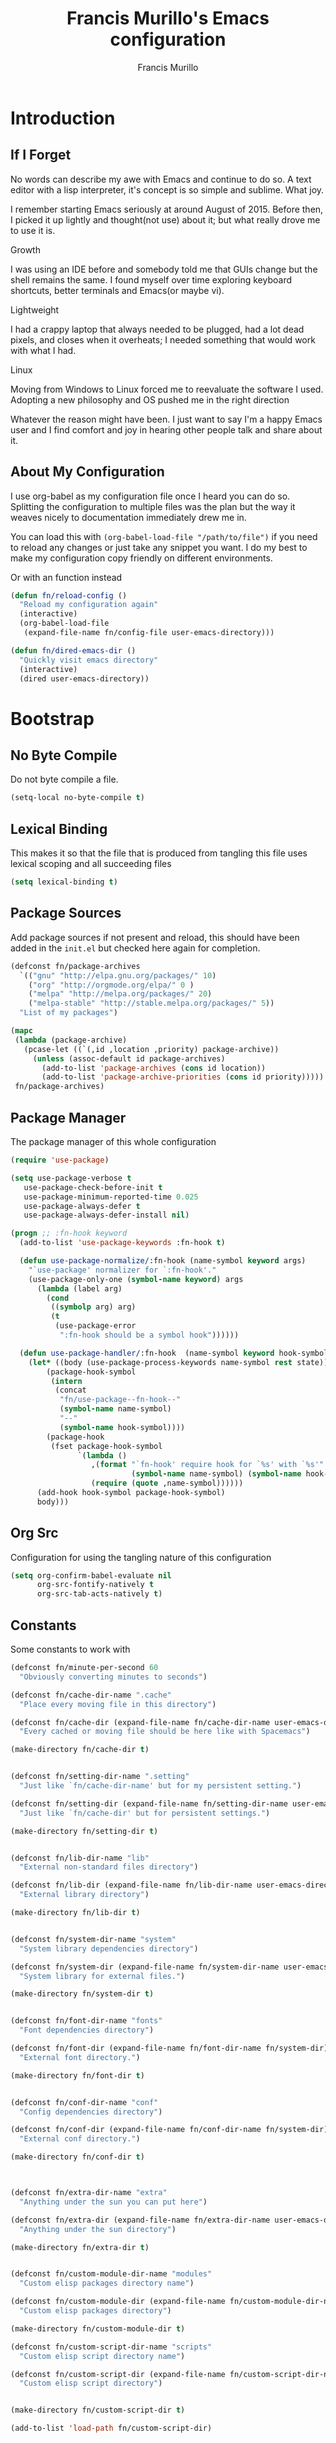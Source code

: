 #+TITLE: Francis Murillo's Emacs configuration
#+AUTHOR: Francis Murillo
#+OPTIONS: toc:4 h:4
* Introduction
** If I Forget
   No words can describe my awe with Emacs and continue to do so. A text
   editor with a lisp interpreter, it's concept is so simple and
   sublime. What joy.

   I remember starting Emacs seriously at around August of 2015. Before
   then, I picked it up lightly and thought(not use) about it; but what
   really drove me to use it is.

   - Growth ::
   I was using an IDE before and somebody told me that GUIs change but
   the shell remains the same. I found myself over time exploring
   keyboard shortcuts, better terminals and Emacs(or maybe vi).
   - Lightweight ::
   I had a crappy laptop that always needed to be plugged, had a lot
   dead pixels, and closes when it overheats; I needed something that
   would work with what I had.
   - Linux ::
   Moving from Windows to Linux forced me to reevaluate the software I
   used. Adopting a new philosophy and OS pushed me in the right direction

   Whatever the reason might have been. I just want to say I'm a happy
   Emacs user and I find comfort and joy in hearing other people talk
   and share about it.

** About My Configuration
   I use org-babel as my configuration file once I heard you can do so.
   Splitting the configuration to multiple files was the plan but the
   way it weaves nicely to documentation immediately drew me in.

   You can load this with =(org-babel-load-file "/path/to/file")= if you
   need to reload any changes or just take any snippet you want. I do my
   best to make my configuration copy friendly on different environments.

   Or with an function instead

   #+BEGIN_SRC emacs-lisp :block-id 45501e2d-cc25-e41b-bceb-8c40d2bf7450
     (defun fn/reload-config ()
       "Reload my configuration again"
       (interactive)
       (org-babel-load-file
        (expand-file-name fn/config-file user-emacs-directory)))

     (defun fn/dired-emacs-dir ()
       "Quickly visit emacs directory"
       (interactive)
       (dired user-emacs-directory))
   #+END_SRC

* Bootstrap
** No Byte Compile
   Do not byte compile a file.

   #+BEGIN_SRC emacs-lisp :block-id 516d1b9f-3fde-f2fc-754f-8135200d7251
     (setq-local no-byte-compile t)
   #+END_SRC

** Lexical Binding
   This makes it so that the file that is produced from tangling this
   file uses lexical scoping and all succeeding files

   #+BEGIN_SRC emacs-lisp :block-id 857ce296-7ba0-9163-25e5-ce16c40bae9c
     (setq lexical-binding t)
   #+END_SRC

** Package Sources
   Add package sources if not present and reload, this should have been added in the =init.el= but checked here again for completion.

   #+BEGIN_SRC emacs-lisp :block-id 8ec65bd3-dc31-0455-99d0-301267fdd059
     (defconst fn/package-archives
       `(("gnu" "http://elpa.gnu.org/packages/" 10)
         ("org" "http://orgmode.org/elpa/" 0 )
         ("melpa" "http://melpa.org/packages/" 20)
         ("melpa-stable" "http://stable.melpa.org/packages/" 5))
       "List of my packages")

     (mapc
      (lambda (package-archive)
        (pcase-let ((`(,id ,location ,priority) package-archive))
          (unless (assoc-default id package-archives)
            (add-to-list 'package-archives (cons id location))
            (add-to-list 'package-archive-priorities (cons id priority)))))
      fn/package-archives)

   #+END_SRC

** Package Manager
   The package manager of this whole configuration

   #+BEGIN_SRC emacs-lisp :block-id 363333a0-026e-ebda-9692-2dfed8316172
     (require 'use-package)

     (setq use-package-verbose t
        use-package-check-before-init t
        use-package-minimum-reported-time 0.025
        use-package-always-defer t
        use-package-always-defer-install nil)

     (progn ;; :fn-hook keyword
       (add-to-list 'use-package-keywords :fn-hook t)

       (defun use-package-normalize/:fn-hook (name-symbol keyword args)
         "`use-package' normalizer for `:fn-hook'."
         (use-package-only-one (symbol-name keyword) args
           (lambda (label arg)
             (cond
              ((symbolp arg) arg)
              (t
               (use-package-error
                ":fn-hook should be a symbol hook"))))))

       (defun use-package-handler/:fn-hook  (name-symbol keyword hook-symbol rest state)
         (let* ((body (use-package-process-keywords name-symbol rest state))
             (package-hook-symbol
              (intern
               (concat
                "fn/use-package--fn-hook--"
                (symbol-name name-symbol)
                "--"
                (symbol-name hook-symbol))))
             (package-hook
              (fset package-hook-symbol
                    `(lambda ()
                       ,(format "`fn-hook' require hook for `%s' with `%s'"
                                (symbol-name name-symbol) (symbol-name hook-symbol))
                       (require (quote ,name-symbol))))))
           (add-hook hook-symbol package-hook-symbol)
           body)))
   #+END_SRC

** Org Src
   Configuration for using the tangling nature of this configuration

   #+BEGIN_SRC emacs-lisp :block-id 0e5504a8-93dd-d412-b479-a18198b0a9f2
     (setq org-confirm-babel-evaluate nil
           org-src-fontify-natively t
           org-src-tab-acts-natively t)
   #+END_SRC

** Constants
   Some constants to work with

   #+BEGIN_SRC emacs-lisp :block-id 0830626b-8d70-6934-e7ed-d5b0a42c34e2
     (defconst fn/minute-per-second 60
       "Obviously converting minutes to seconds")

     (defconst fn/cache-dir-name ".cache"
       "Place every moving file in this directory")

     (defconst fn/cache-dir (expand-file-name fn/cache-dir-name user-emacs-directory)
       "Every cached or moving file should be here like with Spacemacs")

     (make-directory fn/cache-dir t)


     (defconst fn/setting-dir-name ".setting"
       "Just like `fn/cache-dir-name' but for my persistent setting.")

     (defconst fn/setting-dir (expand-file-name fn/setting-dir-name user-emacs-directory)
       "Just like `fn/cache-dir' but for persistent settings.")

     (make-directory fn/setting-dir t)


     (defconst fn/lib-dir-name "lib"
       "External non-standard files directory")

     (defconst fn/lib-dir (expand-file-name fn/lib-dir-name user-emacs-directory)
       "External library directory")

     (make-directory fn/lib-dir t)


     (defconst fn/system-dir-name "system"
       "System library dependencies directory")

     (defconst fn/system-dir (expand-file-name fn/system-dir-name user-emacs-directory)
       "System library for external files.")

     (make-directory fn/system-dir t)


     (defconst fn/font-dir-name "fonts"
       "Font dependencies directory")

     (defconst fn/font-dir (expand-file-name fn/font-dir-name fn/system-dir)
       "External font directory.")

     (make-directory fn/font-dir t)


     (defconst fn/conf-dir-name "conf"
       "Config dependencies directory")

     (defconst fn/conf-dir (expand-file-name fn/conf-dir-name fn/system-dir)
       "External conf directory.")

     (make-directory fn/conf-dir t)



     (defconst fn/extra-dir-name "extra"
       "Anything under the sun you can put here")

     (defconst fn/extra-dir (expand-file-name fn/extra-dir-name user-emacs-directory)
       "Anything under the sun directory")

     (make-directory fn/extra-dir t)


     (defconst fn/custom-module-dir-name "modules"
       "Custom elisp packages directory name")

     (defconst fn/custom-module-dir (expand-file-name fn/custom-module-dir-name fn/library-dir)
       "Custom elisp packages directory")

     (make-directory fn/custom-module-dir t)

     (defconst fn/custom-script-dir-name "scripts"
       "Custom elisp script directory name")

     (defconst fn/custom-script-dir (expand-file-name fn/custom-script-dir-name fn/library-dir)
       "Custom elisp script directory")


     (make-directory fn/custom-script-dir t)

     (add-to-list 'load-path fn/custom-script-dir)
   #+END_SRC

* Basic Setup
  Basic configurations anyone can do for vanilla Emacs

** Personal Information
   Just some things that relate to me

   #+BEGIN_SRC emacs-lisp :block-id fb2d2f9a-2897-33af-e228-d088d9e8c242
     (defconst fn/personal-file-name "personal.el"
       "Personal configuration file name")

     (defconst fn/personal-file (expand-file-name fn/personal-file-name user-emacs-directory)
       "Personal configuration file to be loaded. This is symlinked in another private repository")

     (load fn/personal-file t)
   #+END_SRC

** Customization
   Basis for configuration

   #+BEGIN_SRC emacs-lisp :block-id 8e36f9f4-4f43-646d-eb41-4ff7d425d03e
     ;; Don't really care about custom file
     (setq custom-file (expand-file-name "custom-file.el" fn/cache-dir))


     (defgroup fn nil
       "My namespace for customizing my configuration")


     ;;* Custom Prefixes
     ;; Anything that just calls normal commands
     ;; Binding: C-c n
     (define-prefix-command 'fn-standard-prefix-map)

     ;; Anything that I worked experimentally on
     ;; Binding: C-c m
     (define-prefix-command 'fn-custom-prefix-map)

     ;; Anything that is important while I am working on something
     ;; Binding: C-c C-m / C-c C-n / C-c b / C-C C-b
     (define-prefix-command 'fn-work-prefix-map)


     (defun fn/make-prefixed-keymap (key &optional base-keymap)
       "Make a sparse keymap that is already prefixed by KEY.
     It also accepts a BASE-KEYMAP if you are prefixing an existing key map."
       (let* ((prefixed-keymap (make-sparse-keymap))
              (target-keymap (or base-keymap
                                 prefixed-keymap)))
         (define-key target-keymap key prefixed-keymap)
         prefixed-keymap))


     ;;* Custom Key Sequences
     (defconst fn/standard-key-sequence (kbd "C-c n")
       "My standard key sequence.")

     (defconst fn/custom-key-sequence (kbd "C-c m")
       "My custom key sequence.")

     (defconst fn/work-key-sequence (kbd "C-c C-m")
       "My work key sequence.")

     (defun fn/make-work-keymap (&optional base-keymap)
       "Just `fn/make-prefixed-keymap` with `fn/work-key-sequence`."
       (fn/make-prefixed-keymap fn/work-key-sequence base-keymap))


     (global-set-key (kbd "C-c n") fn-standard-prefix-map)
     (global-set-key (kbd "C-c m") fn-custom-prefix-map)
   #+END_SRC

** Startup
   Everything related to the startup state

   #+BEGIN_SRC emacs-lisp :block-id e3857d2d-0e50-e886-7186-cd58a7fd80ee
     (defconst fn/gc-cons-threshold (* 256 1024 1024)
       "A high limit for garbage colection.")

     (setq gc-cons-threshold fn/gc-cons-threshold) ;; High memory for Emacs


     (defvar fn/my-lightning (concat
                         (propertize
                          " MY LIGHTNING "
                          'face '(:background "#ff1e02" :foreground "#110200"
                                              :box (:line-width 0 :color "#ff1e02")))
                         "...")
       "A reference to continue?987654321.
     May I accept the lightning.")

     (defvar fn/my-prayer (format "%s %s"
                             fn/my-lightning
                             (concat
                              (propertize
                               " MY PRAYER "
                               'face '(:background "#ffffff" :foreground "#121212"
                                                   :box (:line-width 0 :color "#ffffff")))
                              "..."))
       "The closing message for garbage collection.
     May I be lift up.")

     (setq garbage-collection-messages nil) ;; My lightning... my prayer

     (defun fn/continue-gc (orig-gc &rest args)
       "Wrap some message with ORIG-GC."
       (let ((start-time (current-time)))
         (if (minibuffer-prompt)
             (apply orig-gc args)
           (prog2
               (message fn/my-lightning)
               (apply orig-gc args)
             (message "%s %s"
                      fn/my-prayer
                      (format "(%.4fs)"
                              (float-time (time-subtract (current-time) start-time))))))))

     (advice-add 'garbage-collect :around #'fn/continue-gc)


     ;; Since the limit is high, it might never gc. So if I am idle, do some cleanup.
     (run-with-idle-timer 30 t #'garbage-collect)


     (setq inhibit-startup-screen t ;; No need for the awesome startup screen.
        initial-scratch-message nil)
   #+END_SRC

** Environment
   Some environment configuration.

   #+BEGIN_SRC emacs-lisp :block-id e0adbf59-f7d8-f4c2-281d-4cabc523a47e
     (set-language-environment "UTF-8") ;; UTF-8 should be the enivorment

     (setq visible-bell t) ;; Visual bell for me since audio is a bit more distractive

     (fset 'yes-or-no-p 'y-or-n-p) ;; Y or N
   #+END_SRC

** Backups
   Backups are good, just annoying when things are good

   #+BEGIN_SRC emacs-lisp :block-id 99737619-18ed-431b-bca5-4d2cce5f20fe
     (defconst fn/backup-dir-name "backups/"
       "Backup directory name")

     (defconst fn/backup-dir (expand-file-name fn/backup-dir-name fn/cache-dir)
       "Backup directory")


     (defconst fn/auto-save-dir-name "auto-save-list/"
       "Auto save directory name")

     (defconst fn/auto-save-dir (expand-file-name fn/auto-save-dir-name fn/cache-dir)
       "Auto save directory")


     (setq auto-save-timeout 15
           auto-save-list-file-name fn/auto-save-dir

           delete-old-versions t
           version-control t
           vc-make-backup-files t
           backup-by-copying t
           kept-new-versions 10
           kept-old-versions 50

           backup-directory-alist
           (list
            (cons "." fn/backup-dir))

           auto-save-list-file-prefix
           fn/auto-save-dir

           auto-save-file-name-transforms
           (list
            (list ".*" fn/auto-save-dir t)))
   #+END_SRC

** History
   Save minibuffer history

   #+BEGIN_SRC emacs-lisp :block-id e5b95f5c-2062-2e1d-981b-a709f39da9d7
     (defconst fn/savehist-file-name "savehist"
       "Save history file name")

     (defconst fn/savehist-file (expand-file-name fn/savehist-file-name fn/cache-dir)
       "Save history file")


     (setq savehist-file fn/savehist-file

           history-length t
           history-delete-duplicates t

           savehist-save-minibuffer-history t
           savehist-additional-variables (list 'kill-ring
                                               'search-ring
                                               'regexp-search-ring))

     (savehist-mode t)


     (setq bookmark-file (expand-file-name "bookmarks" fn/cache-dir)
           bookmark-default-file (expand-file-name "bookmarks-default" fn/cache-dir))

     (add-to-list
      'display-buffer-alist
      (cons
       (rx bos "*Bookmark List*" eos)
       (cons 'display-buffer-same-window (list))))
   #+END_SRC

** Editing
   Some editing configurations

   #+BEGIN_SRC emacs-lisp :block-id b761153a-62c3-05c4-7231-89856bbae249
     (setq whitespace-line-column 10000 ;; No line too long font locking please

           ;; C-M-a should go to the beginning of a sentence
           sentence-end-double-space nil

           require-final-newline t)

     ;; I like tabs but they should just be converted to spaces for equality
     (setq-default indent-tabs-mode nil)

     (add-hook 'makefile-mode 'indent-tabs-mode)
   #+END_SRC

** Bookmark
   Bookmark configuration

   #+BEGIN_SRC emacs-lisp :block-id 3730e40d-63fb-3b03-1830-a85c557fe522
     (setq bookmark-default-file (expand-file-name "bookmarks" fn/cache-dir)
        bookmark-save-flag t)
   #+END_SRC

** Search
   You must have this setup, it's like butter and you're the bread.

   #+BEGIN_SRC emacs-lisp :block-id 7d1d92eb-2c93-53fe-e24f-dfcb94509754
     (defconst fn/default-search-whitespace-regexp search-whitespace-regexp
       "Store the default whitespace option")

     (setq search-highlight t)

     ;; This ignores whitespace when searching
     (setq-default search-whitespace-regexp ".*?")


     (defun fn/isearch-forward-normally ()
       "This custom command does i-search without the whitespace skips,
        the vanilla behavior"
       (interactive)
       (let ((search-whitespace-regexp fn/default-search-whitespace-regexp))
         (isearch-forward)))


     (defun fn/isearch-backward-normally ()
       "Ditto with fn/isearch-foward-normally except backwards."
       (interactive)
       (let ((search-whitespace-regexp fn/default-search-whitespace-regexp))
         (isearch-backward)))
   #+END_SRC

** Coding
   Some programming configuration that make sense

   #+BEGIN_SRC emacs-lisp :block-id 0654a092-0c78-f18e-e9bb-515041e26a3a
     (setq save-interprogram-paste-before-kill t)

     ;; Please indent after newline to maintain sanity
     (global-set-key (kbd "RET") 'newline-and-indent)


     (make-variable-buffer-local
      (defvar fn/whitespace-cleanup-on-save t
        "When non-nil, delete trailing whitespace on save"))

     (add-to-list 'safe-local-variable-values '(fn/whitespace-cleanup-on-save))

     (defun fn/delete-trailing-whitespace-on-save ()
       "Delete trailing whitespace on save."
       (when fn/whitespace-cleanup-on-save
         (with-current-buffer (current-buffer)
           (message "Deleting trailing whitespace in %s" (current-buffer))
           (delete-trailing-whitespace (point-min) (point-max)))))

     ;; (add-hook 'before-save-hook 'fn/delete-trailing-whitespace-on-save)

     (defun fn/disable-delete-trailing-whitespace-on-save ()
       "Disable `fn/delete-trailing-whitespace-on-save' for a specific mode."
       (setq-local fn/whitespace-cleanup-on-save nil))

     (add-hook 'makefile-mode-hook 'fn/disable-delete-trailing-whitespace-on-save t)


     (temp-buffer-resize-mode t)

     (setq compilation-window-height 10
           compilation-scroll-output 'first-error
           compilation-ask-about-save nil)
   #+END_SRC

** Mouse
   I better be a cat

   #+BEGIN_SRC emacs-lisp :block-id 218a476d-ce2f-a92a-cf26-54576622e00a
     (mouse-avoidance-mode 'cat-and-mouse)
   #+END_SRC
** Others
   Some other configurations that I can't classify yet

   #+BEGIN_SRC emacs-lisp :block-id 0bf9bac3-a449-98ef-8936-fa7e6d1f4205
     (setq auth-sources (list (list  :source "~/.authinfo.gpg")))

     (setq browse-url-browser-function 'browse-url-generic
           browse-url-generic-program "conkeror")
   #+END_SRC
** Commands
   Unlock some commands I need

   #+BEGIN_SRC emacs-lisp :block-id 2ff0370d-50fa-3ca8-7b00-e9e8b9a3e850
     (put 'narrow-to-region 'disabled nil)
     (put 'downcase-region 'disabled nil)
     (put 'upcase-region 'disabled nil)
   #+END_SRC
* Dependencies
  Everything needed to support this more complex configurations

** dash
   Functionally elisp

   #+BEGIN_SRC emacs-lisp :block-id fd8d45fa-ef70-5322-8ec6-04d8fc1e13d5
     (use-package dash
       :ensure t
       :defer t)

     (use-package dash-functional
       :ensure t
       :after dash)
   #+END_SRC

** async
   Not really builtin but should be

   #+BEGIN_SRC emacs-lisp :block-id bfae8c52-4b79-e605-1b26-7da4ae8eeade
     (use-package async
       :ensure t
       :defer t)
   #+END_SRC

** s
   A string library, everyone needs that

   #+BEGIN_SRC emacs-lisp :block-id 80387d51-f9a0-25ab-75ea-a36947dbeb03
     (use-package s
       :ensure t)
   #+END_SRC
** f
   File manipulation library for Emacs

   #+BEGIN_SRC emacs-lisp :block-id bad34a22-8eab-ea19-6a8b-da30a258fff8
     (use-package f
       :ensure t)
   #+END_SRC
** promise
   Something to help with package configuration

   #+BEGIN_SRC emacs-lisp :block-id e0719481-70d9-9187-00c6-a424983cef0e
     (defconst fn/promise-package-dir (expand-file-name "promise/" fn/custom-module-dir)
       "Promise package location")

     (use-package promise
       :load-path fn/promise-package-dir
       :demand t
       :config
       (defmacro fn/use-function (name function &rest body)
         (let ((function-name-var (make-symbol "function-name")))
           `(let ((,function-name-var ,(symbol-name name)))
              (message "Checking function %s" ,function-name-var)
              (if (not (fboundp (quote ,function)))
                  (message "Function does not exist")
                (message "Loading function %s" ,function-name-var)
                ,@body
                (message "Configured function %s" ,function-name-var)))))

       (put 'fn/use-function 'lisp-indent-function 'defun)


       (defmacro fn/use-feature (name features &rest body)
         "The equivalent for `use-package' but for combining features as promises."
         (let ((now-var (make-symbol "now"))
             (elapsed-var (make-symbol "elapsed"))
             (feature-name-var (make-symbol "feature-name")))
           `(promise-then
             (apply #'promise-all-features (list ,@(if features
                                                (mapcar (lambda (feature) (list 'quote feature)) features)
                                              (list (list 'quote 'use-package)))))
             (lambda (loaded-features)
               (let ((,feature-name-var ,(symbol-name name))
                   (,now-var (current-time)))
                 (message "Loading feature package %s" ,feature-name-var)
                 ,@body
                 (let ((,elapsed-var (float-time (time-subtract (current-time) ,now-var))))
                   (if (> ,elapsed-var ,use-package-minimum-reported-time)
                       (message
                        "Configuring feature package %s ... done (%.3fs)"
                        ,feature-name-var
                        ,elapsed-var)
                     (message
                      "Configuring feature package %s... done"
                      ,feature-name-var))
                   nil))))))

       (put 'fn/use-feature 'lisp-indent-function 'defun)
     )
   #+END_SRC

** unicode-fonts
   Unicode is an required aesthetic

   #+BEGIN_SRC emacs-lisp :block-id 0e75a034-c275-fe20-35db-c9d18176e817
     (use-package pcache ;; Required by unicode-fonts
       :ensure t
       :init
       ;; Mentioned here to redirect directory
       (setq pcache-directory (expand-file-name "pcache/" fn/cache-dir)))

     (use-package unicode-fonts
       :ensure t
       :demand t
       :config
       (unicode-fonts-setup))
   #+END_SRC

** persistent-soft
   Nice to have some persistence.

   #+BEGIN_SRC emacs-lisp :block-id 5ae1d8f2-f9b7-4eff-d903-020af5b5a9b3
     (use-package persistent-soft
       :ensure t
       :demand t
       :config
       (defconst fn/persistence-location "custom-persistence"
         "My persistence location.")

       (defvar fn/persistence-managed-symbols (list)
         "Managed persistent symbols.")


       (defun fn/persistence-store (key value)
         "Just a wrapper for `persistent-soft-store' with KEY and VALUE,
     location is defined by `fn/-persistence-location'."
         (persistent-soft-store key value fn/persistence-location))

       (defun fn/persistence-fetch (key)
         "Another wrapper for `persistent-soft-fetch' with KEY,
     and location is defined by `fn/custom-persistence-file'."
         (persistent-soft-fetch key fn/persistence-location))

       (defun fn/persistence-flush ()
         "Store all symbols in `fn/persistence-managed-symbols' before Emacs closes."
         (mapc
          (lambda (symbol)
            (ignore-errors
              (fn/persistence-store symbol (symbol-value symbol))))
          fn/persistence-managed-symbols))

       (add-hook 'kill-emacs-hook #'fn/persistence-flush)

       (defun fn/persistence-manage-symbol (symbol)
         (set symbol (fn/persistence-fetch symbol))
         (push symbol fn/persistence-managed-symbols)))
   #+END_SRC

** exec-path-from-shell
   The path variable from the shell is need to run commands

   #+BEGIN_SRC emacs-lisp :block-id ad0dfafc-912b-1abc-12bb-fa6c5bbea607
     (defconst fn/exec-path-from-shell-package-dir
       (expand-file-name "exec-path-from-shell/" fn/custom-module-dir)
       "Exec package dir")

     (use-package exec-path-from-shell
       :ensure t
       :if (not (eq system-type 'windows-nt)) ;; Sorry Windows
       :demand t
       :config
       (setq exec-path-from-shell-variables
          (list
           "PATH" "MANPATH"
           "PROMPT" "PS1"

           "JAVA_HOME" "ECLIPSE_HOME")
          exec-path-from-shell-arguments
          (list
           "-l" "-i"))

       (exec-path-from-shell-initialize))
   #+END_SRC

** htmlize
   My custom library for exporting.

   #+BEGIN_SRC emacs-lisp :block-id b05ead3c-6bc6-be20-949f-da7437b935b4
     (defconst fn/htmlize-package-dir
       (expand-file-name "htmlize/" fn/custom-module-dir)
       "Htmlize package dir")

     (use-package htmlize
       :load-path fn/htmlize-package-dir
       :defer t)
   #+END_SRC

** log4e
   Nice logging library

   #+BEGIN_SRC emacs-lisp :block-id e8344e55-09ff-27a8-a6c0-8d76e44cd3f0
     (unless noninteractive
       (use-package log4e
         :ensure t
         :demand t
         :config
         (log4e:deflogger
           "chat"
           ">>> %t \n%m\n<<<"
           "%F %H:%M:%S"
           (list (cons 'info "info")))

         (chat--log-enable-logging)


         (defface fn/chat-server-name  '((t (:weight bold :height 0.9)))
           "Chat server name face")

         (defface fn/chat-channel-name  '((t (:weight ultra-bold :height 1.1)))
           "Chat server  name face")

         (defface fn/chat-chatter-name  '((t (:underline t :weight semi-bold :height 1.0)))
           "Chat sender name face")

         (defface fn/chat-message  '((t (:weight thin :height 1.0)))
           "Chat message face")


         (defun fn/chat-propertize (text style)
           "Add extra coloring with TEXT and STYLE."
           (let ((new-text (substring text)))
             (add-face-text-property
              0
              (length new-text)
              style
              nil
              new-text)
             new-text))


         (defun fn/prettify-word (word)
           "Prettify word if possible."
           (if (fboundp 'text-candy-candied-word)
               (text-candy-candied-word word)
             word))

         (defun fn/chat-log (server channel chatter message)
           "Log SERVER, CHANNEL, CHATTER and MESSAGE."
           (unless (string-empty-p message)
             (let* ((out
                  (string-trim-right
                   (format "[%s/%s] %s: %s"
                           (fn/chat-propertize (fn/prettify-word server) 'fn/chat-server-name)
                           (fn/chat-propertize (fn/prettify-word channel) 'fn/chat-channel-name)
                           (fn/chat-propertize chatter 'fn/chat-chatter-name)
                           (fn/chat-propertize message 'fn/chat-message)))))
               (chat--log-info out)
               out)))

         (defun fn/chat-log-open ()
           "Open chat log."
           (interactive)
           (chat--log-open-log))


         (defconst fn/chat-log-file (expand-file-name ".chat-log.txt.gpg" fn/cache-dir)
           "My chat log file.")

         (defun fn/chat-log-clear ()
           "Clear chat log."
           (interactive)
           (chat--log-clear-log))

         (defun fn/chat-log-flush (&optional retain)
           "Save log for posterity.  If RETAIN is non-nil, do not clear the log."
           (ignore-errors
             (save-window-excursion
               (fn/chat-log-open) ;; NOTE: Error might result if the log isn't populated yet.
               (let ((new-log
                      (with-current-buffer log4e--log-buffer-chat
                        (buffer-substring-no-properties (point-min) (point-max))))
                     (file (find-file-noselect fn/chat-log-file)))
                 (with-current-buffer file
                   (end-of-buffer)
                   (newline)
                   (insert new-log)
                   (save-buffer))
                 (unless retain
                   (fn/chat-log-clear))
                 nil))))

         (defun fn/chat-log-flush-before-clear (&rest args)
           "Save the log before clearing."
           (fn/chat-log-flush t))

         ;; (advice-add 'chat--log-clear-log :before #'fn/chat-log-flush-before-clear)
         ;; (add-hook 'kill-emacs-hook #'fn/chat-log-flush)


         (fn/use-feature log4e-mode--mode-icon
           (all-the-icons)
           (fn/add-major-mode-icon
            'log4e-mode
            (list 'all-the-icons-octicon "clippy" :v-adjust 0.0)))))
   #+END_SRC

** auto-compile
   Automatic compilation of package files

   #+BEGIN_SRC emacs-lisp :block-id cf5a9ca5-1bd8-421b-d6f6-76a4cf5194fc
     (use-package auto-compile
       :ensure t
       :init
       (add-hook 'emacs-lisp-mode-hook 'auto-compile-mode)
       :config
       (auto-compile-on-load-mode)
       (auto-compile-on-save-mode))
   #+END_SRC

** all-the-icons
   Making Emacs more modern.

   Sadly, this has to be placed here because =fn/use-feature= cannot load
   it properly.

   #+BEGIN_SRC emacs-lisp :block-id 1c07422d-833b-c29a-44dd-3c62d3498e7f
     (defconst fn/all-the-icon-font-dir (expand-file-name "all-the-icons-font" fn/custom-module-dir)
       "All the icon font library.")

     (defconst fn/all-the-icon-font-families
       (list
        (cons "FontAwesome" "fontawesome.ttf")
        (cons "Weather Icons" "weathericons.ttf")
        (cons "file-icons" "file-icons.ttf")
        (cons "github-octicons" "octicons.ttf")
        (cons "all-the-icons" "all-the-icons.ttf"))
       "The font available.")

     (fset 'fn/add-major-mode-icon 'ignore)

     (unless noninteractive
       (use-package all-the-icons
         :ensure t
         :demand t
         :config
         (defun fn/add-major-mode-icon (main-mode icon-config)
           "Add icon mapping to major mode given MAIN-MODE, ICON-CONFIG."
           (add-to-list
            'all-the-icons-mode-icon-alist
            (append (list main-mode) icon-config)))

         (fn/add-major-mode-icon
          'makefile-mode
          (list 'all-the-icons-faicon "wrench" :v-adjust -0.1))

         (fn/add-major-mode-icon
          'special-mode
          (list 'all-the-icons-faicon "birthday-cake" :v-adjust -0.1))

         (fn/add-major-mode-icon
          'fundamental-mode
          (list 'all-the-icons-faicon "pencil" :v-adjust -0.1))

         (fn/add-major-mode-icon
          'compilation-mode
          (list 'all-the-icons-faicon "cog" :v-adjust -0.1))

         (fn/add-major-mode-icon
          'process-menu-mode
          (list 'all-the-icons-faicon "list" :v-adjust -0.1))

         (fn/add-major-mode-icon
          'package-menu-mode
          (list 'all-the-icons-octicon "package" :v-adjust 0.0))

         (fn/add-major-mode-icon
          'outline-mode
          (list 'all-the-icons-faicon "list-ul" :v-adjust -0.1))

         (fn/add-major-mode-icon
          'conf-unix-mode
          (list 'all-the-icons-faicon "code" :v-adjust -0.1))

         (fn/add-major-mode-icon
          'edmacro-mode
          (list 'all-the-icons-faicon "pause-circle" :v-adjust -0.1))


         (defun fn/check-installed-font-families ()
           "Check if `fn/all-the-icon-font-families' is intalled."
           (mapc
            (lambda (pair)
              (pcase-let ((`(,family . ,_) pair))
                (unless (member family (font-family-list))
                  (message "The %s is not installed, you might want it installed." family))))
            fn/all-the-icon-font-families))

         (add-hook 'after-init-hook 'fn/check-installed-font-families)))
   #+END_SRC

** Optional
   Dependencies that aren't really required

   #+BEGIN_SRC emacs-lisp :block-id a79a8916-14f1-f6da-278f-48bb7915b472
     (use-package org-jekyll-blogger
       :load-path fn/custom-script-dir
       :defer t)

     (use-package prodigy-set
       :load-path fn/custom-script-dir
       :defer t)

     (use-package text-candy
       :load-path fn/custom-script-dir
       :defer 5)

     (use-package xpm
       :load-path fn/custom-script-dir
       :defer t)
   #+END_SRC

* Assumptions
  These are assumptions I have of my setup externally. After this
  section, everything is free.

  Checking for missing executables.

  #+BEGIN_SRC emacs-lisp :block-id cd0b6b61-3b2e-b28e-756a-f26b585d6309
    (defvar fn/missing-executables (list)
      "Executables that could not be found.")

    (defun fn/record-executable (orig-fun executable)
      "Record executable is missing."
      (lexical-let ((result (funcall orig-fun executable)))
        (prog1
            result
          (unless result
            (add-to-list 'fn/missing-executables executable)))))

    (advice-add 'executable-find :around #'fn/record-executable)

    (defun fn/notify-missing-executables ()
      "Notify executables that are missing through `fn/missing-executables'."
      (when fn/missing-executables
        (message "You're missing some executables: %s" fn/missing-executables)))

    (add-hook 'after-init-hook #'fn/notify-missing-executables t)


    (defmacro fn/use-executables (name executables &rest body)
      "Like with `use-package' but used in checking for executables."
      `(progn
           (message "Checking executable set %s" ,(symbol-name name))
           (if (not (and ,@(mapcar
                        (lambda (executable)
                          `(executable-find ,(symbol-name executable)) )
                        executables)))
               (message "Missing executable set %s" ,(symbol-name name))
             ,@body)
           (quote ,executables)))

    (put 'fn/use-executables 'lisp-indent-function 'defun)


    (fn/use-executables bootstrap-check
      (emacs git tmux)
      nil)

    (fn/use-executables downloader-check
      (wget curl rsync)
      nil)

    (fn/use-executables secure-check
      (tor polipo)
      nil)

    (fn/use-executables browser-check
      (w3m firefox chromium)
      nil)
  #+END_SRC

* Terminator
  Shell related aspect

** shell
   Some configurations on the terminal

   #+BEGIN_SRC emacs-lisp :block-id da6d7eb9-45f4-ee00-154d-11e39b59d7bf
     (setq async-shell-command-buffer 'new-buffer)

     (fn/use-feature shell-mode--mode-icon
       (all-the-icons)
       (fn/add-major-mode-icon
        'shell-mode
        (list 'all-the-icons-faicon "terminal" :v-adjust 0.0)))
   #+END_SRC

** sh
   More things for sh-mode

   #+BEGIN_SRC emacs-lisp :block-id f5c18b8e-734c-f4e2-e191-f7ef929289fa
     (fn/use-feature company-shell
       (shell)
       (use-package company-shell
         :ensure t
         :after company
         :init
         (add-hook 'sh-mode-hook 'company-mode)
         :config
         (add-to-list 'company-backends 'company-shell)))
   #+END_SRC

** term
   An enhancement for =term=

   #+BEGIN_SRC emacs-lisp :block-id 539bc87d-8763-f0fb-47de-4620fa090f43
     (use-package term
       :bind (:map fn-standard-prefix-map
                   ("x t" . ansi-term))
       :config
       (defadvice term-sentinel (around ansi-term-kill-buffer (proc msg))
         (if (memq (process-status proc) '(signal exit))
             (let ((buffer (process-buffer proc)))
               ad-do-it
               (kill-buffer buffer))
           ad-do-it))
       (ad-activate 'term-sentinel)

       ;; Set the term program and ask for a name
       (defadvice ansi-term (before ansi-term-force-shell)
         (interactive (list (getenv "SHELL")
               (let ((term-name (string-trim (read-from-minibuffer "Name the term buffer: "))))
                 (if (string-empty-p term-name) nil term-name)))))
       (ad-activate 'ansi-term)


       (add-hook 'term-mode-hook 'goto-address-mode)
       (add-hook 'term-exec-hook
                 '(lambda ()
                    (set-buffer-process-coding-system 'utf-8-unix 'utf-8-unix))))
   #+END_SRC

** eshell
   Another enhancement for the shell

   #+BEGIN_SRC emacs-lisp :block-id 8365fbc6-47af-b2ac-e913-af5aa85cb479
     (use-package eshell
       :bind (:map fn-standard-prefix-map
                   ("x e" . eshell))
       :config
       (defun fn/eshell-prompt-function ()
         "My eshell prompt function."
         (concat " λ "))

       (setq eshell-highlight-prompt nil
          eshell-hist-ignoredups t
          eshell-directory-name (expand-file-name "eshell" fn/cache-dir)
          eshell-prefer-lisp-functions t
          eshell-prompt-function #'fn/eshell-prompt-function))
   #+END_SRC

*** Autocompletion
    We got completion here

    #+BEGIN_SRC emacs-lisp :block-id 114da1f2-d600-af5b-af05-f5097502456d
      (use-package pcomplete
        :ensure t
        :after eshell)

      (use-package pcmpl-git
        :ensure t
        :after pcomplete)

      (use-package pcmpl-pip
        :ensure t
        :after pcomplete)

      (use-package pcomplete-extension
        :ensure t
        :after pcomplete)
    #+END_SRC

** prodigy
   Living in the shell requires some genius

   #+BEGIN_SRC emacs-lisp :block-id dc93746e-c346-c682-730d-a3d26b5e258a
     (defconst fn/prodigy-map (fn/make-prefixed-keymap (kbd "P") fn-standard-prefix-map)
       "My custom prodigy map.")

     (defconst fn/prodigy-command-dir (expand-file-name "prodigy-command/" fn/custom-module-dir)
       "My custom command dir.")

     (add-to-list 'exec-path fn/prodigy-command-dir)

     (use-package prodigy
       :ensure t
       :bind (:map fn/prodigy-map
                   ("P" . prodigy))
       :defer t
       :commands (fn/prodigy-define-service)
       :config
       ;; Alias this command so that it can be adviced
       (fset 'fn/prodigy-define-service 'prodigy-define-service)

       ;; Display prodigy buffers on the same windowx
       (add-to-list
        'display-buffer-alist
        (cons
         (rx bos "*prodigy*" eos)
         (cons 'display-buffer-same-window (list))))

       (add-to-list
        'display-buffer-alist
        (cons
         (rx bos "*prodigy-" (* anything))
         (cons 'display-buffer-same-window (list))))

       (fn/use-feature prodigy-mode--mode-icon
         (all-the-icons)
         (fn/add-major-mode-icon
          'prodigy-mode
          (list 'all-the-icons-faicon "cogs" :v-adjust -0.1))

         (fn/add-major-mode-icon
          'prodigy-view-mode
          (list 'all-the-icons-faicon "cog" :v-adjust -0.1))))
   #+END_SRC

*** Prodigy Cleanup
    Ensure when Emacs closes, kill all processes

    #+BEGIN_SRC emacs-lisp :block-id 9fd74263-24d5-5341-6be7-f94ff27a0be4
      (fn/use-feature prodigy-auto-kill
        (prodigy)
        (defvar fn/prodigy-processes (list)
          "List of processes to kill when closing.")

        (defun fn/prodigy-kill-processes ()
          "Kill all processes started by `prodigy'"
          (interactive)
          (mapc
           (lambda (process)
             (when (process-live-p process)
               (kill-process process)))
           fn/prodigy-processes)
          (prog1
              fn/prodigy-processes
            (setq fn/prodigy-processes nil)))

        (defun fn/prodigy-add-to-processes (service &rest _args)
          "Add SERVICE process to `fn/prodigy-processes'."
          (setq fn/prodigy-processes (cl-remove-if-not #'process-live-p fn/prodigy-processes))
          (lexical-let ((process (plist-get service :process)))
            (when (process-live-p process)
              (add-to-list 'fn/prodigy-processes process))))

        (advice-add 'prodigy-start-service :after #'fn/prodigy-add-to-processes)

        (add-hook 'kill-emacs-hook #'fn/prodigy-kill-processes))
    #+END_SRC

*** Customized Prodigy
    A dependency to customize prodigy, giving the command =fn/prodigy-define-service=.

    #+BEGIN_SRC emacs-lisp :block-id 8943bce9-9886-c9c1-7c4e-cba4f7a62a6f
      (fn/use-feature prodigy-custom
        (prodigy)
        (defmacro fn/prodigy-with-buffer (&rest body)
          "Execute BODY within an exisiting prodigy buffer."
          `(progn
             (when (prodigy-buffer)
               (with-current-buffer (prodigy-buffer)
                 ,@body))))

        (defun fn/prodigy-refresh ()
          "Refresh prodigy buffer."
          (ignore-errors
            (fn/prodigy-with-buffer
             (prodigy-refresh)
             (prodigy-goto-first-line))))


        (defun fn/prodigy-switch-to-process-buffer (service)
          "Just an wrapper for said function with SERVICE. If there is a prefix argument, it will stop it instead."
          (if current-prefix-arg
              (if (prodigy-service-stopping-p service)
                  (message "Service already stopping")
                (message "Stopping %s service." (plist-get service :name))
                (prodigy-stop-service service t))
            (if (prodigy-service-started-p service)
                (prodigy-switch-to-process-buffer service)
              (message "Starting %s service." (plist-get service :name))
              (prodigy-start-service service (apply-partially #'prodigy-switch-to-process-buffer service)))))


        (defun fn/prodigy-prepared-switch-to-process-buffer (service)
          "Another wrapper to make specific functions for viewing SERVICE."
          (lexical-let* ((service-name (plist-get service :name))
              (command-name (or (plist-get service :bind-command-name)
                               (symbol-name (gensym "prodigy-view-"))))
              (prefix "fmpv/")
              (function-symbol (intern (format "%s%s" prefix command-name)))
              (service service))
            (fset function-symbol
                  `(lambda ()
                     ,(format "A prodigy view function for %s" service-name)
                     (interactive)
                     (fn/prodigy-switch-to-process-buffer (quote ,service))))
            function-symbol))

        (defun fn/prodigy-define-service-binder (orig-fun &rest args)
          "When creating a service, check for a `:bind' keyword to
      create an automatic keybinding for it."
          (let ((result (apply orig-fun args)))
            (prog1
                result
              (lexical-let* ((service (car result))
                  (name (plist-get service :name))
                  (bind (plist-get service :bind))
                  (bind-map (or (plist-get service :bind-map) global-map)))
                (when bind
                  (message "Creating binding for %s" name)
                  (define-key bind-map bind (fn/prodigy-prepared-switch-to-process-buffer service)))))))

        (advice-add 'fn/prodigy-define-service :around #'fn/prodigy-define-service-binder)


        ;; :on-stop and :on-start property
        (defun fn/prodigy-stop-service (service &rest args)
          "Like `prodigy-stop-service' but also checks for
           `:on-stop' which runs before it."
          (lexical-let ((on-stop (prodigy-service-or-first-tag-with service :on-stop)))
            (when (functionp on-stop)
              (apply on-stop (list :service service)))))

        (defun fn/prodigy-start-service (service &rest args)
          "Like `prodigy-start-service' but also checks for
           `:on-start' which runs after it."
          (lexical-let ((on-start (prodigy-service-or-first-tag-with service :on-start)))
            (when (functionp on-start)
              (apply on-start (list :service service)))))

        (defun fn/prodigy-define-service-on-start-and-stopper (orig-fun &rest args)
          "When creating a service, check and persist `:on-stop' and
          `:on-start' property."
          (let ((result (apply orig-fun args)))
            (prog1
                result
              (lexical-let* ((service (car result))
                  (on-stop (plist-get args :on-stop))
                  (on-start (plist-get args :on-start)))
                (when (functionp on-stop)
                  (nconc service (list :on-stop on-stop)))
                (when (functionp on-start)
                  (nconc service (list :on-start on-start)))))))

        (advice-add 'prodigy-stop-service :after #'fn/prodigy-stop-service)
        (advice-add 'prodigy-start-service :after #'fn/prodigy-start-service))
    #+END_SRC

*** Service Tags
    Some commands that can be refactored out

    #+BEGIN_SRC emacs-lisp :block-id 365a7524-2f54-39ed-ebdf-dabf38392152
      (fn/use-feature prodigy-command-tags
        (prodigy)
        (fn/use-executables prodigy-polipo
          (polipo)
          (prodigy-define-tag
            :name 'polipo
            :cwd user-emacs-directory
            :command "polipo"
            :stop-signal 'kill
            :kill-process-buffer-on-stop t
            :ready-message "\\.*Established listening socket on \\.*")

          (defun fn/prodigy-create-polipo-conf (file options)
            "Update FILE with polipo OPTIONS."
            (with-temp-file file
              (insert
               (string-join
                (mapcar
                 (lambda (pair)
                   (pcase-let ((`(,key . ,value) pair))
                     (format
                      "%s = %s"
                      key
                      (typecase value
                        (symbolp (symbol-name value))
                        (numberp (number-to-string value))
                        (stringp (format "\"%s\"" value))))))
                 options)
                "\n")))))

        (fn/use-executables prodigy-tor
          (tor)
          (prodigy-define-tag
            :name 'tor
            :cwd user-emacs-directory
            :command "tor"
            :stop-signal 'kill
            :kill-process-buffer-on-stop t
            :ready-message ".*Bootstapped 100.*")


          (defun fn/prodigy-create-tor-conf (file options)
            "Update FILE with tor OPTIONS."
            (with-temp-file file
              (insert
               (string-join
                (mapcar
                 (lambda (pair)
                   (pcase-let ((`(,key . ,value) pair))
                     (format
                      "%s %s"
                      key
                      (typecase value
                        (symbolp (symbol-name value))
                        (numberp (number-to-string value))
                        (stringp value)))))
                 options)
                "\n")))))

        (fn/use-executables prodigy-privoxy
          (privoxy)
          (prodigy-define-tag
            :name 'privoxy
            :cwd user-emacs-directory
            :command "privoxy"
            :stop-signal 'kill
            :kill-process-buffer-on-stop t
            :ready-message "\\.*Listening on port \\.*")

          (defun fn/prodigy-create-privoxy-conf (file options)
            "Update FILE with privoxy OPTIONS."
            (with-temp-file file
              (insert
               (string-join
                (mapcar
                 (lambda (pair)
                   (pcase-let ((`(,key . ,value) pair))
                     (format
                      "%s %s"
                      key
                      (typecase value
                        (symbolp (symbol-name value))
                        (numberp (number-to-string value))
                        (stringp value)))))
                 options)
                "\n")))))

        (fn/use-executables prodigy-jekyll
          (jekyll)
          (prodigy-define-tag
            :name 'jekyll
            :command "jekyll"
            :args (list "serve")
            :stop-signal 'kill
            :kill-process-buffer-on-stop t))

        (fn/use-executables prodigy-npm
          (npm)
          (prodigy-define-tag
            :name 'npm
            :command "npm"
            :args `("run start")
            :stop-signal 'kill
            :kill-process-buffer-on-stop t))

        (fn/use-executables prodigy-offlineimap
          (offlineimap)
          (defcustom fn/prodigy-offlineimap-state-change-hook (list)
            "`offlineimap' state change hook.
      Possible values are `error', `synced' and `ready'.")

          (defvar fn/prodigy-offlineimap-current-state nil
            "The state of parsing `offlineimap'. Not to be used directly.")

          (defun fn/prodigy-offlineimap-state-change-listener (&rest args)
            "Just notify me when the offlineimap has something new"
            (lexical-let ((output (plist-get args :output))
                          (service (plist-get args :service)))
              (pcase output
                ((pred (string-match-p "OfflineIMAP"))
                 (prodigy-set-status service 'ready)
                 (run-hook-with-args 'fn/prodigy-offlineimap-state-change-hook service 'ready))
                ((and (guard (not fn/prodigy-offlineimap-current-state))
                      (pred (string-match-p "Copy message")))
                 (setq fn/prodigy-offlineimap-current-state t))
                ((and (guard fn/prodigy-offlineimap-current-state)
                      (pred (string-match-p "Finished account")))
                 (run-hook-with-args 'fn/prodigy-offlineimap-state-change-hook service 'synced)
                 (setq fn/prodigy-offlineimap-current-state nil)))))

          (prodigy-define-tag
            :name 'offlineimap
            :command "offlineimap"
            :on-output 'fn/prodigy-offlineimap-state-change-listener))

        (fn/use-executables prodigy-mbsync
          (mbsync)
          (defconst fn/mbsync-daemon-command "mbsync-daemon"
            "Wrappd `mbsync' as a daemon.")

          (defconst fn/mbsync-slave-pattern
            (rx line-start
                "slave: "
                (group-n 1 (one-or-more digit))
                " messages, "
                (group-n 2 (one-or-more digit))
                " recent" line-end))

          (defcustom fn/prodigy-mbsync-state-change-hook (list)
            "`mbsync' state change hook.
      Possible values are `error', `synced' and `ready'.")

          (defun fn/prodigy-mbsync-state-change-listener (&rest args)
            "Listen on `mbsync' output for state changes."
            (lexical-let ((output (plist-get args :output))
                          (service (plist-get args :service)))
              (pcase output
                ((pred (string-prefix-p "Starting daemon"))
                 (prodigy-set-status service 'ready)
                 (run-hook-with-args 'fn/prodigy-mbsync-state-change-hook service 'ready))
                ((pred (string-prefix-p "Error:"))
                 (run-hook-with-args 'fn/prodigy-mbsync-state-change-hook service 'error))
                ((pred (string-match fn/mbsync-slave-pattern))
                 (let ((recent (match-string 2 output)))
                   (when (> (string-to-number recent) 0)
                     (run-hook-with-args 'fn/prodigy-mbsync-state-change-hook service 'synced)))))))

          (prodigy-define-tag
            :name 'mbsync
            :command fn/mbsync-daemon-command
            :args `("-V" "-a")
            :on-output 'fn/prodigy-mbsync-state-change-listener))

        (fn/use-executables prodigy-mpd
          (mpd)
          (prodigy-define-tag
            :name 'mpd
            :cwd user-emacs-directory
            :command "mpd"
            :stop-signal 'kill
            :args `("--no-daemon")
            :kill-process-buffer-on-stop t)

          (defun fn/prodigy-create-mpd-conf (file options)
            "Update FILE with mpd OPTIONS."
            (with-temp-file file
              (insert
               (string-join
                (mapcar
                 (lambda (pair)
                   (pcase-let ((`(,key . ,value) pair))
                     (format
                      "%s %s"
                      key
                      (format "\"%s\"" value))))
                 options)
                "\n"))))))
    #+END_SRC

*** Service Sets
    Services are grouped together, starting and stopping together or in
    sequence.

    #+BEGIN_SRC emacs-lisp :block-id 1b36d539-6882-8a58-5206-512adfd9118e
      (use-package prodigy-set
        :load-path fn/custom-script-dir
        :after prodigy
        :config
        nil)
    #+END_SRC

** procred
   Similarly, manage processes.

   #+BEGIN_SRC emacs-lisp :block-id 0ae1df3b-b802-c3f2-4e17-450d5e8245f8
     (use-package proced
       :ensure t
       :defer t
       :bind (:map fn-standard-prefix-map
                   ("C-M-p p" . proced)))
   #+END_SRC

** emamux
   Work better with tmux

   #+BEGIN_SRC emacs-lisp :block-id 13d23dc8-e0a7-3d2c-71b6-13cefdd9fb96
     (fn/use-executables emamux-check
       (tmux)
       (use-package emamux
         :ensure t
         :defer t))
   #+END_SRC

** multi-term
   Emacs and term

   #+BEGIN_SRC emacs-lisp :block-id d9dc0195-7512-f1f8-b4c7-236b3754a637
     (use-package multi-term
       :ensure t
       :defer t)
   #+END_SRC

** docker
   Containers eh?

   #+BEGIN_SRC emacs-lisp :block-id e9ab7472-6b2b-33b2-93e4-19113b3dff15
     (fn/use-executables docker-check
       (docker)
       (use-package docker
         :ensure t
         :defer t))
   #+END_SRC

   Something to edit =Dockerfile=

   #+BEGIN_SRC emacs-lisp :block-id f2ccee62-1618-98e4-ca5c-1fe84800ccd4
     (use-package dockerfile-mode
       :ensure t
       :mode (("Dockerfile\\'" . dockerfile-mode)))
   #+END_SRC

** vagrant
   Vagrant tools

   #+BEGIN_SRC emacs-lisp :block-id 19f81a53-b4c7-06cf-69f9-ab751d92f377
     (use-package vagrant
       :ensure t
       :defer t
       :config
       nil)
   #+END_SRC

** memory-usage
   Nice to know if my baby is getting to fat to quick

   #+BEGIN_SRC emacs-lisp :block-id 2f9e8622-448e-2a55-c269-285f71ec82bb
     (use-package memory-usage
       :ensure t
       :bind (:map fn-standard-prefix-map
                   ("m" . memory-usage)))
   #+END_SRC

* Editor
  Anything to do with editing in Emacs

** Environment
*** visual-line
    Visual lines make more sense than the hard lines, what you see is
    what you get. Besides, I use syntax motions

    #+BEGIN_SRC emacs-lisp :block-id c1dad918-e45c-608c-f71c-66922e5aa4ec
      (fn/use-feature visual-line-mode
        nil
        (global-visual-line-mode t)
        (diminish 'visual-line-mode))
    #+END_SRC

*** auto-fill
    Useful mode when writing, keeps things under 80 characters.

    #+BEGIN_SRC emacs-lisp :block-id 6be4492f-5e2a-4cbb-fcc4-31baf82851e1
      (fn/use-feature auto-fill-mode
        nil
        (add-hook 'text-mode-hook 'turn-on-auto-fill)
        (diminish 'auto-fill-function)
        (setq-default fill-column 72))
    #+END_SRC

*** auto-revert
    The more generic revert

    #+BEGIN_SRC emacs-lisp :block-id f2576d89-b810-5cf0-f398-7b530420997d
      (fn/use-feature auto-revert
        nil
        (global-auto-revert-mode t)

        (setq global-auto-revert-non-file-buffers t
              auto-revert-verbose nil)

        (diminish 'auto-revert-mode))
    #+END_SRC

*** autorevert
    Enhancement for log reading

    #+BEGIN_SRC emacs-lisp :block-id 30faefd0-5219-3cd8-1ae0-8ea74ab7cf7b
      (use-package autorevert
        :diminish auto-revert-mode
        :mode (("\\.log\\'" . auto-revert-tail-mode)));
    #+END_SRC

** Editing
*** hungry-delete
    Very useful default delete functionality

    #+BEGIN_SRC emacs-lisp :block-id 3fd0ecbe-3c3a-10f8-c4d5-8bb9fdbea9a5
      (use-package hungry-delete
        :ensure t
        :diminish hungry-delete-mode
        :bind (:map fn-standard-prefix-map
                    ("C-d C-d" . hungry-delete-forward)
                    ("C-d DEL" . hungry-delete-backward)))
    #+END_SRC

*** expand-region
    Another great feature for marking

    #+BEGIN_SRC emacs-lisp :block-id d4f2e1bb-e7a6-1ef8-5fc0-99eb5712ce71
      (use-package expand-region
        :ensure t
        :bind (("C-=" . er/expand-region)))
    #+END_SRC

*** multiple-cursors
    This functions does not get too much attention

    #+BEGIN_SRC emacs-lisp :block-id 46dc1c91-1847-19d5-981e-6b68a22b3b16
      (use-package multiple-cursors
        :ensure t
        :bind (("C-S-c C-S-c" . mc/edit-lines)
               ("C->" . mc/mark-next-like-this)
               ("C-<" . mc/mark-previous-like-this)
               ("C-c C-<" . mc/mark-all-like-this)))
    #+END_SRC
*** undo-tree
    Visualizing undo like vi

    #+BEGIN_SRC emacs-lisp :block-id 30703a30-7eb6-884f-b69c-ec5e4ab5b73a
      (use-package undo-tree
        :ensure t
        :defer t
        :diminish undo-tree-mode
        :bind (:map fn-standard-prefix-map
                    ("C-_" . undo-tree-visualize)))
    #+END_SRC

*** glasses
    I don't like the camelCase convention  so I make it more like Emacs.

    #+BEGIN_SRC emacs-lisp :block-id bc2bb876-e2b5-ac90-acd0-07047d7487ea
      (unless noninteractive
        (with-eval-after-load 'glasses
          (setq glasses-separator "~")))
    #+END_SRC

** Completion
*** hippie-exp
    Hippie expand rocks

    #+BEGIN_SRC emacs-lisp :block-id 04958daf-7aa0-94ab-8038-98ea3e2e7e05
      (use-package hippie-exp
        :bind (("M-/" . hippie-expand))
        :config
        (setq hippie-expand-try-functions-list
           '(
                try-expand-dabbrev
                try-expand-dabbrev-all-buffers
                try-complete-file-name-partially
                try-complete-file-name
                try-expand-all-abbrevs
                try-expand-list
                try-expand-line
                try-complete-lisp-symbol-partially
                try-complete-lisp-symbol))

        (fn/use-feature hippie-ggtags
          (ggtags)
          (add-to-list 'hippie-expand-try-functions-list 'ggtags-try-complete-tag)))
    #+END_SRC

*** company
    A replacement for =autocomplete=.

    #+BEGIN_SRC emacs-lisp :block-id 14b030d6-a17c-98ae-444f-7529560d8b4d
      (unless noninteractive
        (use-package company
          :ensure t
          :diminish company-mode
          :defines company-backends
          :demand t
          :init
          (add-hook 'prog-mode-hook 'company-mode)
          :config
          (setq company-idle-delay (/ 60.0)
                company-minimum-prefix-length 3

                company-begin-commands (list 'self-insert-command))


          (setq company-show-numbers t
                company-tooltip-limit 20
                company-tooltip-align-annotations t)


          (setq company-dabbrev-time-limit 0.001
                company-dabbrev-code-time-limit 0.001)


          (setq company-backends (list))

          (add-to-list 'company-backends 'company-capf)
          (add-to-list 'company-backends 'company-dabbrev)
          (add-to-list 'company-backends 'company-elisp)

          (defun fn/combine-backends (backend new-backend)
            "Combine BACKEND with NEW-BACKEND."
            (if (and (listp backend) (member new-backend backend))
                backend
              (let* ((list-backend (if (consp backend)
                                       backend
                                     (list backend)))
                     (with-backend (if (member ':with list-backend)
                                       list-backend
                                     (append list-backend '(:with)))))
                (append with-backend (list new-backend)))))

          (defun fn/append-to-backends (new-backend)
            "Append NEW-BACKEND to company."
            (setq company-backends
                  (mapcar
                   (lambda (backend)
                     (fn/combine-backends backend new-backend))
                   company-backends)))

          (setq fn/company-prog-backends (list 'company-dabbrev-code))

          (defun fn/backend-with-prog ()
            (fn/append-to-backends 'company-keywords))))
    #+END_SRC

*** yasnippet
    Snippet system along with autocomplete is awesome

    #+BEGIN_SRC emacs-lisp :block-id 26aea11a-6b42-e3c0-dc5f-a8ba5ceb6f42
      (unless noninteractive
        (use-package yasnippet
          :ensure t
          :after company
          :defer t
          :diminish yas-minor-mode
          :bind (:map fn-standard-prefix-map
                      ("y" . yas-new-snippet))
          :init
          (setq yas-verbosity 3
             yas-snippet-dirs (list (expand-file-name "snippets" fn/extra-dir)))

          (add-hook 'prog-mode-hook 'yas/minor-mode-on)
          :config

          (push 'yas-hippie-try-expand hippie-expand-try-functions-list)

          ;; (yas-reload-all)

          (defun fn/add-company-yasnippet ()
            "Add yasnippet to company backends"
            (fn/append-to-backends 'company-yasnippet))

          (add-hook 'after-init-hook 'fn/add-company-yasnippet)))
    #+END_SRC

* Ergonomic
  Things to assist in managing Emacs

** Jump
   Things to jump around with
*** recentf
    Accessing the files recently

    #+BEGIN_SRC emacs-lisp :block-id 3f6c8b53-5f56-d1bb-8852-71807ad0c314
      (unless noninteractive
        (use-package recentf
          :bind (("C-x C-r" . recentf-open-files))
          :config
          (setq recentf-save-file (expand-file-name "recentf" fn/cache-dir)

             recentf-max-menu-items 1000
             recentf-max-saved-items 1000

             recentf-exclude '("TAGS" ".*-autoloads\\.el\\'"))

          (recentf-mode t))

        (use-package recentf-ext
          :ensure t
          :after recentf))
    #+END_SRC

*** bookmark+
    Enhancement for normal bookmarking

    #+BEGIN_SRC emacs-lisp :block-id 3165bffb-1127-0d5d-0a4f-7ff0b07d7612
      (unless noninteractive
        (use-package bookmark+
          :ensure t
          :defer t
          ;; :commands ()
          :config
          nil))
    #+END_SRC

** Windows
   Anything related to window management

*** desktop
    Managing buffers the Emacs way.

    #+BEGIN_SRC emacs-lisp :block-id d638037a-5b8e-86de-e653-20b58c670c66
      (defconst fn/desktop-map (fn/make-prefixed-keymap (kbd "d") fn-standard-prefix-map)
        "My custom desktop bookmarked map.")

      (use-package desktop
        :defer t
        :config
        (defconst fn/desktop-dir (expand-file-name "desktop/" fn/cache-dir)
          "My desktop dir")

        (make-directory fn/desktop-dir t)

        (setq desktop-path (list fn/desktop-dir)
           desktop-dirname fn/desktop-dir
           desktop-base-file-name "blank"
           desktop-base-lock-name ".desk-lock"
           desktop-save 'if-exists

           desktop-restore-eager 15
           desktop-lazy-idle-delay 10
           desktop-lazy-verbose t)

        (desktop-save-mode)

        (fn/use-feature bookmarked-desktop
          (bookmark+)
          (define-key fn/desktop-map (kbd "s") 'bmkp-set-desktop-bookmark)

          (setq bmkp-desktop-default-directory fn/desktop-dir
             bmkp-desktop-jump-save-before-flag t)))

      (use-package desktop+
        :ensure t
        :after desktop
        :bind (:map fn/desktop-map
                    ("s" . desktop+-create)
                    ("l" . desktop+-load))
        :config
        (setq desktop+-base-dir fn/desktop-dir))
    #+END_SRC

*** workgroups
    Saving window state is very helpful specially when you move a lots

    #+BEGIN_SRC emacs-lisp :block-id 6c071d29-d448-f4fa-f1d4-63c347a9cb28
      (use-package workgroups2
        :ensure t
        :defer t
        :bind (("C-c w w" . workgroups-mode))
        :init
        (setq wg-prefix-key (kbd "C-c w")
           wg-session-file (expand-file-name "workgroups" fn/cache-dir))

        (add-hook 'after-init-hook #'workgroups-mode)
        :config
        (setq wg-morph-on nil

           wg-mode-line-display-on nil

           wg-mess-with-buffer-list nil

           wg-buffer-auto-association-on nil
           wg-undoify-window-configuration-change nil

           wg-buffer-local-variables-alist (list)

           wg-restore-frame-position nil
           wg-restore-scroll-bars nil
           wg-restore-margins nil

           wg-restore-point t
           wg-restore-point-max t

           wg-restore-mark nil
           wg-restore-window-dedicated-p nil
           wg-remember-frame-for-each-wg nil

           wg-load-last-workgroup nil

           wg-emacs-exit-save-behavior           'save
           wg-workgroups-mode-exit-save-behavior 'save)

        (defun fn/wg-session-list-buffers (&optional frame)
          "Get the current session buffers."
          (-reject
           (-compose
            (-partial #'s-starts-with-p " ")
            #'buffer-name)
           (funcall wg-buffer-list-function frame)))

        (defun fn/list-to-hash-table (xs)
          "Convert XS to a hash table with equality comparison."
          (let ((table (make-hash-table)))
            (mapc (lambda (x) (puthash x t table)) xs)
            table))

        (defun fn/wg-switch-to-buffer ()
          "Switch buffer with my custom workgroup."
          (interactive)
          (lexical-let* ((session-buffers (fn/wg-session-list-buffers))
              (buffer-table (fn/list-to-hash-table session-buffers))
              (predicate
               (lambda (buffer-pair)
                 (when (consp buffer-pair)
                   (lexical-let* ((buffer (cdr buffer-pair)))
                     (gethash buffer buffer-table nil)))))
              (buffer (read-buffer
                       "Switch to session buffer: "
                       nil
                       t
                       predicate)))
            (switch-to-buffer buffer)))

        (defun fn/wg-create-workgroup ()
          "Create a blank workgroup."
          (interactive)
          (let ((current-prefix-arg t))
            (call-interactively #'wg-create-workgroup)))


        (define-key wg-prefixed-map (kbd "b") #'fn/wg-switch-to-buffer)
        (define-key wg-prefixed-map (kbd "s") #'wg-switch-to-workgroup)


        (run-with-idle-timer 0 nil (lambda  ()
                                   (define-key workgroups-mode-map
                                     (vector 'remap 'wg-create-workgroup)
                                     #'fn/wg-create-workgroup)))


        (defun fn/wg-cleanup ()
          "Some cleanup with workgroups since it becomes really slow speciall with `execute-extended-command' with `smex'."
          (wg-perform-session-maintenance))

        (add-hook 'wg-after-switch-to-workgroup-hook 'fn/wg-cleanup)
        (add-hook 'wg-after-switch-to-workgroup-hook 'garbage-collect)


        ;; Performance
        ;; Limit tracked buffers
        (defcustom fn/wg-buf-list-limit 500
          "The maximal number of buffers that should tracked if `fn/wg-limit-add-buffer-to-buf-list' is enabled.")

        (defun fn/wg-limit-add-buffer-to-buf-list (&rest args)
          "Limit the buffers tracked by `wg-add-buffer-to-buf-list' based on `fn/wg-buf-list-limit'."
          (when (fboundp 'wg-buf-list)
            (when (>= (length (wg-buf-list)) fn/wg-buf-list-limit)
              (nbutlast (wg-buf-list)))))

        (advice-add 'wg-add-buffer-to-buf-list :after #'fn/wg-limit-add-buffer-to-buf-list)

        ;; Golden Ratio fix
        (fn/use-feature workgroups-golden-ratio
          (workgroups2 golden-ratio)
          (defun fn/workgroups-switch-disable-golden-ratio (orig-fun &rest args)
            (if (not golden-ratio-mode)
                (apply orig-fun args)
              (prog2
                  (golden-ratio-mode -1)
                  (apply orig-fun args)
                (golden-ratio-mode +1))))

          (advice-add 'wg-switch-to-workgroup :around #'fn/workgroups-switch-disable-golden-ratio)))
    #+END_SRC

**** workgroup-layouts
     Hooks for each workgroup

     #+BEGIN_SRC emacs-lisp :block-id 08386167-3bce-0e3e-43cd-e6b20f8d0bbf
       (use-package workgroups-layout
         :load-path fn/custom-script-dir
         :defer t
         :after (workgroups2)
         :commands (workgroups-layout-mode)
         :config
         (workgroups-layout-mode)

         (defvar fn/workgroups-layout-icons (list)
           "An list of workgroup config icons, taken from `all-the-icons' mode line.")

         (defun fn/workgroups-layout-define-workgroup-config-icon (workgroup icon-family icon-function icon-name &rest args)
           "Just like with `all-the-icons' mode line, this is for workgroup config with
       ICON-FAMILY, ICON-FUNCTION, ICON-NAME and ARGS."
           (let ((workgroup-name (wg-workgroup-name workgroup)))
             (add-to-list
              'fn/workgroups-layout-icons
              (append
               (list
                workgroup-name
                icon-family
                icon-function
                icon-name)
               args))))

         (defun fn/workgroups-layout-workgroup-icon ()
           "Return icon for workgroup as defined for `fn/workgroups-layout-icons' list"
           (-if-let* ((current-workgroup-name (workgroups-layout-current-workgroup-name))
                      (result (assoc current-workgroup-name fn/workgroups-layout-icons)))
               (let* ((icon-result (cdr result))
                      (icon-font-function (car icon-result))
                      (icon-function (cadr icon-result))
                      (icon-args (cddr icon-result)))
                 (propertize
                  (format " %s " (apply icon-function icon-args))
                  'help-echo (format "Workgroup: `%s`" current-workgroup-name)
                  'face
                  (list
                   :family (funcall icon-font-function))))
             nil)))
     #+END_SRC

*** e2wm
    Specific layouts for Emacs

    #+BEGIN_SRC emacs-lisp :block-id 35932bb3-c241-0675-ae70-5a7c63dd3aaf
      (use-package e2wm
        :ensure t
        :defer t
        :config
        (fn/use-feature e2em-disable-golden-ratio
          (e2wm golden-ratio)
          (defun fn/e2wm-disable-golden-ratio ()
            "Disable `golden-ratio-mode' when layout is managed."
            (golden-ratio-mode -1))

          (add-hook 'e2wm:pre-start-hook #'fn/e2wm-disable-golden-ratio)))
    #+END_SRC

*** winner
    You got to have those window configuration

    #+BEGIN_SRC emacs-lisp :block-id 1bccc5be-c2b8-eca5-8158-9b40eccdbc8e
      (use-package winner
        :ensure t
        :config
        (winner-mode t))
    #+END_SRC

*** window-numbering
    A must to navigate through windows with numbers.

    #+BEGIN_SRC emacs-lisp :block-id 8f1e9fc0-580e-1fdb-c8a1-f4c042ce0d68
      (unless noninteractive
        (use-package window-numbering
          :ensure t
          :demand t
          :config
          (window-numbering-mode t)


          (require 'dash)

          (defun fn/get-window-by-number (window-number)
            "Get window by WINDOW-NUMBER."
            (-find
             (lambda (window)
               (= (window-numbering-get-number window) window-number))
             (window-list)))

          (defun fn/swap-windows (this-window that-window)
            "Swap THIS-WINDOW and THAT-WINDOW"
            (let ((this-buffer (window-buffer this-window))
                (that-buffer (window-buffer that-window)))
              (unless (eq this-buffer that-buffer)
                (set-window-buffer this-window that-buffer)
                (set-window-buffer that-window this-buffer))))

          (defun fn/swap-with-numbered-window (window-number)
            "Swap with current window with numbered window."
            (interactive "NWhat window number? ")
            (let ((this-window (selected-window))
                (that-window (fn/get-window-by-number window-number)))
              (if (null that-window)
                  (message "Window %s does not exist"
                           window-number)
                (fn/swap-windows this-window that-window)
                (select-window-by-number window-number)))))


        (use-package winum
          :ensure t
          :disabled t
          :demand t
          :config
          (setq window-numbering-scope 'global
             winum-auto-setup-mode-line nil)

          (winum-set-keymap-prefix (kbd "C-c C-x w"))

          (winum-mode)))
    #+END_SRC

*** window-layout
    Making window layouts

    #+BEGIN_SRC emacs-lisp :block-id 1f3782e2-bdbf-c261-74b3-5ce6bbb064e6
      (use-package window-layout
        :ensure t
        :config
        (fn/use-feature window-numbered-layout
          (window-numbering)
          (require 'dash)

          (defvar fn/current-window-layout nil
            "The current window layout.")

          (defun fn/window-numbering-assign-func ()
            "Window number assignment based on the current window layout."
            (ignore-errors
              (lexical-let ((this-window (selected-window)))
                (when (wlf:wset-p fn/current-window-layout)
                  (let ((layout-index
                       (-find-index
                        (lambda (winfo) (eq (wlf:window-window winfo) this-window))
                        (wlf:wset-winfo-list fn/current-window-layout))))
                    (if layout-index
                        layout-index
                      nil))))))

          (setq window-numbering-assign-func 'fn/window-numbering-assign-func)))
    #+END_SRC

*** golden-ratio
    Makes windows large enough to see.

    #+BEGIN_SRC emacs-lisp :block-id dc0fe50a-04d2-ef04-47f4-fcbf8059e81a
      (unless noninteractive
        (use-package golden-ratio
          :ensure t
          :after window-numbering
          :diminish golden-ratio-mode
          :bind (("C-c q" . golden-ratio)
                 :map fn-standard-prefix-map
                 ("q" . golden-ratio-mode))
          :demand T
          :config
          (golden-ratio-mode t)

          (setq split-width-threshold nil
                golden-ratio-adjust-factor 1.0)


          ;; Frame entry exit fix
          (add-hook 'focus-in-hook #'golden-ratio)
          (add-hook 'focus-out-hook #'golden-ratio)


          (fn/use-feature golden-workgroups
            (workgroups2)
            ;; When switching workgroups, make sure the screen is rationed correctly
            (add-hook 'wg-after-switch-to-workgroup-hook #'golden-ratio))


          (fn/use-feature golden-window-numbering
            (window-numbering)
            (defun fn/golden-ratio-after-select-window-by-number (&rest args)
              (golden-ratio))

            (advice-add
             #'select-window-by-number
             :after
             #'fn/golden-ratio-after-select-window-by-number))))
    #+END_SRC

*** uniquify
    Nicer naming convention

    #+BEGIN_SRC emacs-lisp :block-id 0daef306-f44a-5bc5-dead-1578ba3b8e9d
      (unless noninteractive
        (use-package uniquify
          :if (version<= "24.3.1" emacs-version)
          :demand t
          :config
          (setq uniquify-buffer-name-style 'post-forward-angle-brackets)))
    #+END_SRC

** Interface
   Anything related to buffers

*** projectile
    Must have a project finder when using a project.

    #+BEGIN_SRC emacs-lisp :block-id 8ee23fbf-548c-e172-18e6-0df51729e123
      (unless noninteractive
        (use-package projectile
          :ensure t
          :defer 1
          :diminish projectile-mode
          :bind (("C-c p p" . projectile-switch-project)
                 ("C-c p f" . projectile-find-file)
                 ("C-c p d" . projectile-find-dir))
          :init
          (setq projectile-cache-file (expand-file-name "projectile.cache" fn/cache-dir)
             projectile-known-projects-file (expand-file-name "projectile-bookmarks.eld" fn/cache-dir))
          :config
          (defconst fn/project-file ".project.el"
            "Project configuration file")

          (defconst fn/project-local-file ".project-locals.el"
            "Project local setting file")

          (defconst fn/project-init-files (list fn/project-file fn/project-local-file)
            "Project init files")


          (defun fn/load-project-file ()
            "Loads the `fn/project-file' for a project.
      This is run once after the project is loaded signifying project setup."
            (interactive)
            (when (projectile-project-p)
              (lexical-let* ((current-project-root (projectile-project-root))
                  (project-init-file (expand-file-name fn/project-file current-project-root)))
                (when (file-exists-p project-init-file)
                  (message "Loading project init file for %s" (projectile-project-name))
                  (condition-case ex
                      (load project-init-file t)
                    ('error
                     (message
                      "There was an error loading %s: %s"
                      project-init-file
                      (error-message-string ex))))))))

          (defun fn/load-project-local-file ()
            "Loads the `fn/project-local-file' for a project.
      This is run for every time a file in a project is opened signifying per-file setup."
            (interactive)
            (when (projectile-project-p)
              (let* ((current-project-root (projectile-project-root))
                  (project-local-init-file (expand-file-name fn/project-local-file current-project-root)))
                (when (and (file-exists-p project-local-init-file)
                         (not (member (buffer-file-name) fn/project-init-files)))
                  (message
                   "Loading project local file for %s on %s"
                   (projectile-project-name)
                   (buffer-name))
                  (condition-case ex
                      (load project-local-init-file t)
                    ('error
                     (message
                      "There was an error loading %s: %s"
                      project-local-init-file
                      (error-message-string ex))))))))


          ;; Safety Loader
          (defvar fn/checked-projects (list)
            "Projects that are trusted with loading `fn/project-init-files' or not.")

          (defvar fn/loaded-projects (list)
            "Projects that have been loaded by `fn/load-project-file'.")

          (unless (fboundp 'file-attribute-modification-time)
            (defun file-attribute-modification-time (attributes)
              "The last access time of ATTRIBUTES"
              (nth 5 attributes)))

          (defun fn/safe-project-p (project-root)
            "Check if PROJECT-ROOT can be trusted."
            (lexical-let* ((last-modification-time
                 (file-attribute-modification-time (file-attributes project-root)))
                (safe-project-properties
                 (or (cdr (assoc project-root fn/checked-projects))
                    (lexical-let* ((base-properties
                         (list :last-modification-time last-modification-time
                            :project-root project-root))
                        (trusted
                         (yes-or-no-p
                          (format "Do you ultimately trust the project at %s?" project-root)))
                        (new-properties
                         (plist-put base-properties :trusted trusted)))
                      new-properties))))
              (prog1
                  (plist-get safe-project-properties :trusted)
                (add-to-list 'fn/checked-projects
                             (cons project-root  safe-project-properties)))))

          (defun fn/safe-load-project-file ()
            "Safety wrapper around `fn/load-project-file' with `fn/safe-project-p'."
            (when (projectile-project-p)
              (lexical-let ((project-root (projectile-project-root))
                  (project-name (projectile-project-name)))
                (when (not (member project-root fn/loaded-projects))
                  (if (not (fn/safe-project-p project-root))
                      (message "Project script for %s is not trusted." project-name)
                    (fn/load-project-file)
                    (add-to-list 'fn/loaded-projects project-root))))))

          (defun fn/safe-load-project-local-file ()
            "Safety wrapper around `fn/load-project-local-file' with `fn/safe-project-p'."
            (when (projectile-project-p)
              (lexical-let ((project-root (projectile-project-root))
                  (project-name (projectile-project-name)))
                (if (not (fn/safe-project-p project-root))
                    (message "Project local script for %s is not trusted." project-name)
                  (fn/load-project-local-file)))))


          ;; Project root script should run before project file script
          (add-hook 'find-file-hook #'fn/safe-load-project-file t)
          (add-hook 'find-dired-hook #'fn/safe-load-project-file t)
          (add-hook 'dired-mode-hook #'fn/safe-load-project-file t)

          (add-hook 'find-file-hook #'fn/safe-load-project-local-file t)
          (add-hook 'find-dired-hook #'fn/safe-load-project-local-file t)
          (add-hook 'dired-mode-hook #'fn/safe-load-project-local-file t)

          (with-eval-after-load 'savehist
            (add-to-list 'savehist-additional-variables 'fn/checked-projects))


          (defun fn/find-project-root ()
            "Visit project root."
            (interactive)
            (dired-x-find-file (projectile-project-root)))

          (define-key projectile-command-map (kbd "C-r") #'fn/find-project-root)

          (setq projectile-switch-project-action #'fn/find-project-root)


          (projectile-mode)
          (setq projectile-indexing-method 'native
                projectile-enable-caching t
                projectile-enable-idle-timer nil)

          (setq projectile-sort-order 'modification-time)

          (add-to-list 'projectile-project-root-files "config.xml")))
    #+END_SRC

*** helm
    The revolutionary package to find

    #+BEGIN_SRC emacs-lisp :block-id c632c3e5-f6f1-819f-7739-ae22cdda46a2
      (unless noninteractive
        (use-package helm
          :ensure t
          :defer 3
          :diminish helm-mode
          :bind (("M-x" . helm-M-x)
                 ("C-c f" . helm-recentf)
                 ("C-h a" . helm-apropos)
                 ("C-h r" . helm-info-emacs)
                 ("C-x b" . helm-mini)
                 ("C-x C-f" . helm-find-files)
                 ("M-s o" . helm-occur)
                 ("M-s i" . helm-imenu)
                 ("C-c C-/" . helm-dabbrev))
          :config
          (require 'helm-config)

          (helm-mode t)

          ;; core & utils
          (setq helm-yank-symbol-first t

             helm-mode-fuzzy-match nil

             helm-su-or-sudo "sudo"

             helm-input-idle-delay (/ 1 60.0) ;; 60fps
             helm-exit-idle-delay (/ 1 60.0)  ;; ditto

             helm-echo-input-in-header-line nil ;; If the theme does not block it

             helm-split-window-default-side 'same

             helm-debug-root-directory fn/cache-dir)


          ;; files & command
          (setq helm-ff-file-name-history-use-recentf t
             helm-ff-auto-update-initial-value t

             helm-M-x-always-save-history t)


          ;; adaptive
          (setq helm-adaptive-history-file (expand-file-name "helm-adaptive-history" fn/cache-dir)
             helm-adaptive-history-length 100)

          (helm-adaptive-mode t)))
    #+END_SRC

**** helm-projectile
     A nice assist for projectile

     #+BEGIN_SRC emacs-lisp :block-id 4ef689e2-64b3-3e3e-90da-3227eeb127bf
       (defconst fn/helm-projectile-package-dir (expand-file-name "helm-projectile/" fn/custom-module-dir)
         "My custom helm projectile package")

       (use-package helm-projectile
         :ensure t
         :defer t
         :bind (("C-c p h" . helm-projectile)
                ("C-c p p" . helm-projectile-switch-project))
         :after (projectile)
         :config
         (require 'helm)
         (require 'projectile)

         (require 'dash)
         (require 'dash-functional)
         (require 's)
         (require 'f)

         (defconst fmc/completion-buffer-name "*Hacker Helm Completions"
           "Just a constant name for the completion buffer")


         (defface fmc/completion-label  '((t (:weight bold :height 1.1)))
           "Label face")

         (defface fmc/completion-delimiter '((t (:weight light :height 0.9)))
           "Delimiter face")

         (defface fmc/completion-description '((t (:weight extra-light :height 0.9)))
           "Description face")


         (defconst fmc/reverse-notation-separator ".."
           "My reversed separator")

         (defconst fmc/completion-separator ">>"
           "My completion separator")

         (defun fmc/uniquify-project-paths (project-paths)
           "Customize how projectile files and more are displayed"
           (lexical-let*
               ((fn-notation
                 (lambda (path)
                   (lexical-let ((fn-pieces (f-split path)))
                     (string-join (reverse fn-pieces) fmc/reverse-notation-separator))))
                (relative-parent-path
                 (lambda (path relative-path)
                   (lexical-let
                       ((split-path (f-split path))
                        (split-relative-path (f-split relative-path)))
                     (string-join
                      (-drop-last (length split-relative-path) split-path)
                      (f-path-separator)))))

                (as-pair
                 (lambda (ish)
                   (if (listp ish)
                       ish (cons ish ish))))
                (map-car
                 (lambda (f pair)
                   (cons (funcall f (car pair))
                      (cdr pair))))
                (pair-as-label
                 (lambda (pairs)
                   (lexical-let*
                       ((display-formatter
                         (lambda (name description)
                           (format "%-s %s %-s"
                                   (propertize name 'font-lock-face 'fmc/completion-label)
                                   (propertize fmc/completion-separator 'font-lock-face 'fmc/completion-delimiter)
                                   (propertize description 'font-lock-face 'fmc/completion-description)))))
                     (lambda (pair)
                       (lexical-let*
                           ((unique-path (car pair))
                            (full-path (cdr pair))
                            (parent-path
                             (funcall relative-parent-path
                                      full-path
                                      unique-path))

                            (display-name
                             (funcall fn-notation unique-path))
                            (display-description
                             (funcall fn-notation parent-path))

                            (display-label
                             (funcall display-formatter
                                      display-name
                                      display-description)))
                         (cons display-label (cdr pair)))))))
                (uniquify-paths
                 (lambda (paths)
                   ;; Ideally, this is just f-uniquify-alist but there is a minor contrivance
                   (lexical-let*
                       ((is-dir
                         (lambda (path)
                           (string-equal (f-path-separator)
                                         (s-right 1 path))))

                        (swap-pair (lambda (pair)
                                     (cons (cdr pair) (car pair))))
                        (map-pair
                         (lambda (f pair)
                           (cons (funcall f  (car pair)) (funcall f (cdr pair)))))

                        (remove-last-separator
                         (lambda (text)
                           (s-left (1- (length text)) text)))
                        (add-separator
                         (lambda (text)
                           (concat text (f-path-separator)))))
                     (mapcar (-compose
                              swap-pair)
                             (if (-any is-dir paths)
                                 ;; Remove separator, uniquify and add separator back
                                 ;; Weird performance shiznit
                                 (funcall
                                  (-compose
                                   (-partial #'mapcar (-partial map-pair add-separator))
                                   #'f-uniquify-alist
                                   (-partial #'mapcar remove-last-separator))
                                  paths)
                               (f-uniquify-alist paths))))))
                (refined-paths  (funcall uniquify-paths project-paths)))
             (mapcar (-compose
                      (funcall pair-as-label refined-paths)
                      as-pair)
                     refined-paths)))

         (defun fmc/custom-helm-completion (prompt choices)
           "Just a custom helm completion for projection"
           (prog1
               (helm-comp-read prompt (fmc/uniquify-project-paths choices)
                               :buffer fmc/completion-buffer-name
                               :must-match t)
             (kill-buffer fmc/completion-buffer-name)))

         (setq projectile-completion-system #'fmc/custom-helm-completion))
     #+END_SRC

**** helm-smex
     =smex= is faster than =helm-M-x=

     #+BEGIN_SRC emacs-lisp :block-id 7f1cc404-a888-5187-4df6-dcba60ae2373
       (unless noninteractive
         (use-package smex
           :ensure t
           :demand t
           :config
           (setq smex-save-file (expand-file-name "smex-items" fn/cache-dir)
              smex-history-length 100)))

       (use-package helm-smex
         :ensure t
         :after helm
         :bind (("M-x" . helm-smex))
         :config
         (setq helm-smex-show-bindings t
            smex-history-length (or helm-adaptive-history-length smex-history-length)))
     #+END_SRC

*** ivy
    A lighter and faster library than [[helm]] that uses the minibuffer
    instead of a separate window.

    #+BEGIN_SRC emacs-lisp :block-id a6d7d940-ad4f-97d2-3a24-48ae273f7add
      (use-package ivy
        :ensure t
        :disabled t
        :bind (("M-x" . counsel-M-x))
        :config
        (setq ivy-use-virtual-buffers t))
    #+END_SRC

** Help
   Helper functions ere

*** command-log
    A command log when needed

    #+BEGIN_SRC emacs-lisp :block-id f36a2bde-d269-2571-e02f-c3998aaf439b
      (unless noninteractive
        (use-package command-log-mode
          :ensure t
          :diminish command-log-mode
          :demand t
          :config
          (global-command-log-mode t)))
    #+END_SRC

*** keyfreq
    Nice to know what key's I press the most

    #+BEGIN_SRC emacs-lisp :block-id 5cc8b787-43f6-7250-72a5-c269c6dd8dc0
      (use-package keyfreq
        :ensure t
        :bind (:map fn-standard-prefix-map
                    ("K" . keyfreq-show))
        :config
        (keyfreq-mode t)
        (keyfreq-autosave-mode t)

        (setq keyfreq-file (expand-file-name "keyfreq" fn/cache-dir)
              keyfreq-file-lock (expand-file-name "keyfreq.lock" fn/cache-dir)))
    #+END_SRC

*** which-key
    A mnemonic for key bindings

    #+BEGIN_SRC emacs-lisp :block-id f7b62f99-7365-6e12-adc8-0a1a6e8eadda
      (unless noninteractive
        (use-package which-key
          :ensure t
          :diminish which-key-mode
          :demand t
          :config
          (which-key-mode t)
          (which-key-setup-side-window-bottom)

          (setq which-key-idle-delay 0.8

             which-key-separator " → "
             which-key-unicode-correction 3

             which-key-prefix-prefix ""
             which-key-show-prefix 'top
             which-key-echo-keystrokes nil

             which-key-show-remaining-keys nil

             which-key-sort-order 'which-key-description-order)


          (defun fn/which-key-prefix-command-replacement (kb)
            "My custom label for prefix command."
            (cons (car kb)
               (format
                "/Σ-%2d/"
                (let ((which-key--current-prefix
                     (apply #'vector (listify-key-sequence (kbd (car kb))))))
                  (length (which-key--get-current-bindings))))))


          ;; Mode Highlighting
          (require 's)

          ;; NOTE: Avoid changing height since it destroys the layout
          (defface fn/which-key-active-mode-face '((t . (:underline t :foreground "#dddddd")))
            "Face for active modes."
            :group 'fn)

          (defface fn/which-key-inactive-mode-face '((t . (:underline t :foreground "#444444")))
            "Face for inactive modes."
            :group 'fn)

          (defun fn/which-key-highlight-modes ()
            "Add active and inactive modes to `which-key-highlighted-command-list'."
            (message "Updating which-key mode highlighting.")
            (mapc
             (lambda (command-option)
               (when (and (consp command-option)
                        (s-ends-with-p "-mode$" (car command-option)))
                 (setcdr command-option 'fn/which-key-inactive-mode-face)))
             which-key-highlighted-command-list)
            (mapc
             (lambda (minor-mode)
               (lexical-let* ((mode-name (symbol-name minor-mode))
                   (mode-regex (concat mode-name "$"))
                   (command-option
                    (assoc mode-regex which-key-highlighted-command-list)))
                 (unless command-option
                   (setq command-option
                      (cons mode-regex 'italic))
                   (push command-option which-key-highlighted-command-list))
                 (when (consp command-option)
                   (setcdr command-option
                           (if (and (boundp minor-mode)
                                  (symbol-value minor-mode))
                               'fn/which-key-active-mode-face 'fn/which-key-inactive-mode-face
                             )))))
             minor-mode-list)


            (lexical-let* ((generic-mode-regex ".*-mode$")
                (command-option (assoc generic-mode-regex which-key-highlighted-command-list)))
              (unless command-option
                (add-to-list 'which-key-highlighted-command-list
                             (cons generic-mode-regex
                                'fn/which-key-inactive-mode-face)
                             t))))

          (advice-add 'which-key--init-buffer :before #'fn/which-key-highlight-modes)
          (add-hook 'after-init-hook #'fn/which-key-highlight-modes t)


          ;; Namespace Highlighting
          (defface fn/which-key-personal-namespace-face '((t . (:foreground "#9b59b6")))
            "Face for my personal namespace."
            :group 'fn)

          (add-to-list 'which-key-highlighted-command-list
                       (cons "^f.*/" 'fn/which-key-personal-namespace-face))


          ;; Customized prefix display
          (add-to-list 'which-key-replacement-alist
                       (cons (cons nil "Prefix Command")
                          #'fn/which-key-prefix-command-replacement))))
    #+END_SRC

*** which-function
    Likewise with key and functions

    #+BEGIN_SRC emacs-lisp :block-id a98dab72-3b51-2570-059c-7b17519d0d00
      (unless noninteractive
        (fn/use-feature which-function
          nil
          (which-function-mode t)))
    #+END_SRC

*** eldoc
    Nice to have the documentation at any time in the buffer.

    #+BEGIN_SRC emacs-lisp :block-id b1abbbf8-3b46-2d75-0cd8-9bce7ef92427
      (use-package eldoc
        :diminish eldoc-mode
        :init
        (add-hook 'emacs-lisp-mode-hook 'turn-on-eldoc-mode)
        (add-hook 'lisp-interaction-mode-hook 'turn-on-eldoc-mode)
        (add-hook 'ielm-mode-hook 'turn-on-eldoc-mode)

        (add-hook 'org-mode-hook 'turn-on-eldoc-mode))
    #+END_SRC

*** helm-descbinds
    Another way to check bindings

    #+BEGIN_SRC emacs-lisp :block-id 9f63032d-0622-95b7-8b0c-bbd391e3626a
      (use-package helm-descbinds
        :ensure t
        :after helm
        :bind (("C-h b" . helm-descbinds))
        :config
        (setq helm-descbinds-window-style 'same))
    #+END_SRC

*** helm-describe-modes
    A nice way to describe the current modes

    #+BEGIN_SRC emacs-lisp :block-id f260bfd0-c52b-798c-c838-26051a51a8b4
      (use-package helm-describe-modes
        :ensure t
        :after helm
        :config
        (global-set-key [remap describe-mode] #'helm-describe-modes))
    #+END_SRC
** Profiler
   Some things to help debug Emacs performance

   #+BEGIN_SRC emacs-lisp :block-id dbe3b540-57be-0cbc-4269-c04eaaa41eba
     (unless noninteractive
       (use-package profiler-log-size
         :init
         (defun fn/profiler-start ()
           "Start profiler with `cpu+mem'"
           (profiler-start 'cpu+mem))

         (add-hook 'after-init-hook #'fn/profiler-start)
         :commands (profiler-start profiler-report profiler-stop)))
   #+END_SRC

** Packages
   Anything to manage packages

*** paradox
    The package management improvement

    #+BEGIN_SRC emacs-lisp :block-id 7cf4efda-7aa4-b9df-cbe0-826a5844e7c9
      (use-package paradox
        :ensure t
        :bind (:map fn-standard-prefix-map
                    ("p" . paradox-list-packages))
        :config
        (setq paradox-github-token t)

        (fn/use-feature paradox-menu-mode--mode-icon
          (all-the-icons)
          (fn/add-major-mode-icon
           'paradox-menu-mode
           (list 'all-the-icons-octicon "package" :v-adjust 0.0))))
    #+END_SRC

**** helm-flx
     Flex matching is strong

     #+BEGIN_SRC emacs-lisp :block-id 4d383ad6-7fce-9ac5-d57e-54c4310d0ffa
       (use-package helm-flx
         :ensure t
         :after helm
         :config
         (helm-flx-mode t))
     #+END_SRC

*** elpa-mirror
    Just in case things are down.

    #+BEGIN_SRC emacs-lisp :block-id d9ff5d65-9c4a-24ee-d9e8-81459f7851d3
      (use-package elpa-mirror
        :ensure t
        :demand t
        :config ;; Configuration in personal.el
        (require 'rx)
        (require 's)

        (defconst fn/backup-file-pattern
          (rx line-start
              (group-n 1 (one-or-more anything))
              "-"
              (group-n 2 (one-or-more (or digit ".")))
              "."
              (group-n 3 (one-or-more anything))
              line-end)
          "The `elpamr' backup file pattern.")

        (defun fn/update-bootstrapped-packages ()
          "Update `fn/bootstrap-packages' with files from `elpamr-default-output-directory'."
          (interactive)
          (let* ((raw-backup-package-files
                  (mapcar #'file-name-nondirectory
                          (with-temp-buffer
                            (setq default-directory elpamr-default-output-directory)
                            (append
                             (file-expand-wildcards
                              (expand-file-name  "*.tar"))
                             (file-expand-wildcards
                              (expand-file-name  "*.el"))))))
                 (backup-packages
                  (mapcar (lambda (raw-backup-package-file)
                            (car (s-match-strings-all fn/backup-file-pattern raw-backup-package-file)))
                          raw-backup-package-files))
                 (bootstrap-packages
                  (mapcar (lambda (bootstrap-package)
                            (cons
                             (file-name-base (cdr bootstrap-package))
                             (cdr bootstrap-package)))
                          fn/bootstrap-packages)))
            (mapc
             (lambda (package)
               (pcase-let ((`(,package-file ,package-name _ ,package-extension) package))
                 (let ((found-package (assoc-string package-name bootstrap-packages)))
                   (when found-package
                     (copy-file
                      (expand-file-name package-file elpamr-default-output-directory)
                      (expand-file-name (cdr found-package) fn/bootstrap-dir)
                      t)
                     (message "Updating bootstrapped package %s from %s"
                              package-name
                              package-file)))))
             backup-packages))))
    #+END_SRC
* Artist
  Visual aesthetics is also a functional thing as well

** Font
   I like fixed font specially DejaVu Mono

   #+BEGIN_SRC emacs-lisp :block-id bbcd3af3-f5e6-c215-4497-52fa53348966
     (defconst fn/primary-font-name "DejaVu Sans Mono"
       "My ideal font.")

     (unless (member fn/primary-font-name (font-family-list))
       (message "Hey, you're favorite font isn't installed. You can find a copy in %s and get good." fn/font-dir))


     (defconst fn/secondary-font-name "Courier"
       "My backup font.")


     (defconst fn/primary-font-size 8
       "My ideal font size.")


     (cond
      ((member fn/primary-font-name (font-family-list))
       (set-frame-font (format "%s-%s" fn/primary-font-name fn/primary-font-size) t t))
      ((member fn/secondary-font-name (font-family-list))
       (set-frame-font (format "%s-%s" fn/secondary-font-name fn/primary-font-size) t t))
      (t
       (message "Darn it, you have no ideal font set.")))



   #+END_SRC

** Screen
   I prefer no clutter in my screen so I disable majority of the niceties.

   #+BEGIN_SRC emacs-lisp :block-id bae2df75-ec24-6d95-b368-4496329ec3db
     (defun fn/optimize-visual-space ()
       (let ((try-set-mode (lambda (mode value)
                             (when (fboundp 'mode)
                               (mode value)))))
         (funcall try-set-mode 'tooltip-mode -1)
         (funcall try-set-mode 'tool-bar-mode -1)
         (funcall try-set-mode 'menu-bar-mode -1)
         (funcall try-set-mode 'fringe-mode 0)))

     (fn/optimize-visual-space)


   #+END_SRC

** Theme
   I like dark themes, my eyes respond better to it

   My chosen themes

   #+BEGIN_SRC emacs-lisp :block-id 3223619e-5554-3bc0-f00c-3cbc1d8b0507
     (use-package apropospriate-theme
       :ensure t
       :defer t)

     (use-package base16-theme
       :ensure t
       :defer t)

     (use-package tronesque-theme
       :ensure t
       :defer t)

     (use-package material-theme
       :ensure t
       :defer t)
   #+END_SRC

   Load the theme if it is a terminal or desktop.

   #+BEGIN_SRC emacs-lisp :block-id ce022e28-6f80-1566-89e8-ea2d1ac41d47
     (load-theme 'tronesque t)
     (tronesque-mode-line)
     ;; (load-theme 'xresources t)



   #+END_SRC

** Aesthetic
   Somewhat more aesthetic than functional

*** rainbow-mode
    Just to view hex quicker.

    #+BEGIN_SRC emacs-lisp :block-id c9b2ccf5-a84f-2315-50f9-9f3b6e6f216a
      (use-package rainbow-mode
        :ensure t
        :defer t
        :commands (rainbow-mode)
        :bind (:map fn-standard-prefix-map
                    ("R" . rainbow-mode))
        :config
        nil)
    #+END_SRC

*** whitespace
    Got to love that whitespace display

    #+BEGIN_SRC emacs-lisp :block-id 8b11bd1d-9022-358b-e3d3-aaba6be1cc1e
      (unless noninteractive
        (fn/use-feature global-whitespace
          nil
          (add-hook 'after-init-hook 'global-whitespace-mode)
          (diminish 'global-whitespace-mode)))
    #+END_SRC
*** hl-line
    Highlight the current line

    #+BEGIN_SRC emacs-lisp :block-id c4334465-c317-da19-f340-c4f45d90325f
      (use-package hl-line
        :diminish hl-line-mode
        :init
        (global-hl-line-mode t))
    #+END_SRC

** Screensaver
   When idle time hits

*** fireplace
    Warm and cozy feeling

    #+BEGIN_SRC emacs-lisp :block-id 92ab3c0e-66f5-d2ec-37ed-53d2076254a0
      (use-package fireplace
        :bind (:map fn-standard-prefix-map
                    ("F" . fireplace))
        :ensure t
        :defer t
        :config
        (fn/use-feature fireplace-mode--mode-icon
          (all-the-icons)
          (fn/add-major-mode-icon
           'fireplace-mode
           (list 'all-the-icons-faicon "fire" :v-adjust -0.0))))
    #+END_SRC

*** zone
    I love to zone out from time to time.

    #+BEGIN_SRC emacs-lisp :block-id cf05aaab-bb91-8f2a-0589-b4545ffcee56
      (defconst fn/zone-animation-dir (expand-file-name "custom-zone/" fn/custom-module-dir)
        "Custom zone animation directory")

      (unless noninteractive
        (use-package zone
          :ensure t
          :commands zone
          :defer fn/minute-per-second
          :config
          (defconst fn/zone-idle-time (* fn/minute-per-second 5)
            "Time for zone to zone")

          (zone-when-idle fn/zone-idle-time)

          (defvar fn/zoning-out-p nil
            "Are we zoning yet?")

          (defun fn/focused-zone (orig-zone &rest args)
            "Only show one window while zoning."
            (save-window-excursion
              (delete-other-windows)
              (setq fn/zoning-out-p t)
              (prog1
                  (apply orig-zone args)
                (setq fn/zoning-out-p nil))))

          (advice-add #'zone :around #'fn/focused-zone)


          ;; Garbage collect after zoning
          (advice-add #'zone :after #'garbage-collect)

          ;; Update mode line if there is.
          (advice-add #'zone :before #'force-mode-line-update)

          (setq zone-programs (list))))

      ;; Custom zone
      (use-package zone-end-of-buffer
        :load-path fn/zone-animation-dir
        :after zone
        :config
        (add-to-list 'zone-programs 'zone-end-of-buffer))

      (use-package zone-waves
        :load-path fn/zone-animation-dir
        :after zone
        :config
        (add-to-list 'zone-programs 'zone-waves))

      ;; Packaged zones
      (defconst fn/zone-matrix-dir (expand-file-name "zone-matrix" fn/custom-module-dir)
        "My zone matrix dir.")

      (use-package zone-matrix
        :load-path fn/zone-matrix-dir
        :after zone
        :config
        (add-to-list 'zone-programs 'zone-matrix)

        (setq zmx-update-time (/ 30.0)
           zmx-update-speed-factor (/ 60.0)))

      (use-package zone-nyan
        :ensure t
        :after zone
        :config
        (add-to-list 'zone-programs 'zone-nyan))


      (use-package zone-sl
        :ensure t
        :after zone
        :config
        (add-to-list 'zone-programs 'zone-sl))
    #+END_SRC

** Coding
   Whatever pertains to coding

*** Scratch
    Making *scratch* behave better.

    #+BEGIN_SRC emacs-lisp :block-id 13c9501f-b096-0655-b454-55f245ff7742
      (unless noninteractive
        (use-package scratch
          :ensure t
          :demand t))

      (use-package scratch-ext
        :ensure t
        :after scratch
        :config
        (setq scratch-ext-log-directory (expand-file-name ".scratch" fn/cache-dir)))
    #+END_SRC

*** Focus Mode
    Seems like a good mode

    #+BEGIN_SRC emacs-lisp :block-id 2141a379-9505-12c0-a682-edba8c2a3b58
      (use-package focus
        :ensure t
        :defer t
        :bind (:map fn-standard-prefix-map
                    ("f" . focus-mode))
        :config
        nil)
    #+END_SRC

*** font-lock
    Syntax highlighting is a requirement

    #+BEGIN_SRC emacs-lisp :block-id 2627498a-5181-8620-ba8a-70744aaa36d1
      (global-font-lock-mode t)

      (setq font-lock-support-mode 'jit-lock-mode)
      (setq font-lock-maximum-decoration t)
    #+END_SRC
*** rainbow-delimeter
    Visual aid helps with very nested code

    #+BEGIN_SRC emacs-lisp :block-id 33344847-5b8c-bb8f-614a-816e2b6bc0f8
      (use-package rainbow-delimiters
        :ensure t
        :defer t
        :init
        (add-hook 'prog-mode-hook 'rainbow-delimiters-mode)
        :config
        (set-face-attribute 'rainbow-delimiters-depth-1-face nil :foreground "dark orange")
        (set-face-attribute 'rainbow-delimiters-depth-2-face nil :foreground "deep pink")
        (set-face-attribute 'rainbow-delimiters-depth-3-face nil :foreground "chartreuse")
        (set-face-attribute 'rainbow-delimiters-depth-4-face nil :foreground "deep sky blue")
        (set-face-attribute 'rainbow-delimiters-depth-5-face nil :foreground "yellow")
        (set-face-attribute 'rainbow-delimiters-depth-6-face nil :foreground "orchid")
        (set-face-attribute 'rainbow-delimiters-depth-7-face nil :foreground "spring green")
        (set-face-attribute 'rainbow-delimiters-depth-8-face nil :foreground "sienna1"))
    #+END_SRC

*** color-identifiers-mode
    Make things easier to see

    #+BEGIN_SRC emacs-lisp :block-id 5d8818b5-f936-2499-d201-41dc8f6b3c69
      (use-package color-identifiers-mode
        :ensure t
        :defer t
        :diminish color-identifiers-mode
        )
    #+END_SRC
*** show-paren
    Also a vital thing to keeping things highlighted

    #+BEGIN_SRC emacs-lisp :block-id 6c4e0031-3547-ac8a-ce02-b64f5d0e5de0
      (show-paren-mode t)

      (setq show-paren-style 'expression)
    #+END_SRC
** Display Buffer
   My modification on =display-buffer=.

   #+BEGIN_SRC emacs-lisp :block-id 8372b341-c122-bf85-8837-f3eab3c1c801
     (add-to-list
      'display-buffer-alist
      (cons
       (rx bos "*Process List*" eos)
       (cons 'display-buffer-same-window (list))))

     (add-to-list
      'display-buffer-alist
      (cons
       (rx bos "*Help*" eos)
       (cons 'display-buffer-same-window (list))))

     (add-to-list
      'display-buffer-alist
      (cons
       (rx bos "*Async Shell Command*")
       (cons 'display-buffer-same-window (list))))
   #+END_SRC

** Mode Line
   The mode line customization.

   #+BEGIN_SRC emacs-lisp :block-id 671f4309-6508-0ce6-97b4-3bb6060ab82d
     (unless noninteractive
       (use-package moder
         :load-path fn/custom-script-dir
         :demand t))
   #+END_SRC

* Organizer
  Things to organize life in general

** alert
   A nice alert box would be nice

   #+BEGIN_SRC emacs-lisp :block-id 87b106b9-401f-cf0e-35ef-366900cc6198
     (defconst fn/alert-package-dir (expand-file-name "alert/" fn/custom-module-dir)
       "My customized alert package")

     (unless noninteractive
       (use-package alert
         :ensure t
         :defer t
         :commands (alert fn/alert-color)
         :config
         (setq alert-default-style 'libnotify
            alert-log-messages t)


         (defun fn/alert-log-open ()
           "Open alert log."
           (interactive)
           (if (fboundp 'alert--log-open-log)
               (alert--log-open-log)
             (error "No alert logs yet")))

         ;; HACK: Bug #30 in alert to allow default style override
         (alert-add-rule)

         (defun* fn/alert-color (message &rest args &key color &allow-other-keys)
           "A custom alert that focuses on defining a fringe with COLOR key
     with a hex value."
           (lexical-let* ((hex-color (replace-regexp-in-string "#" "" color))
               (hex-symbol-name (format "alert-color--%s" hex-color))
               (hex-symbol (or (intern-soft hex-symbol-name)
                              (intern hex-symbol-name))))

             (unless (cdr (assoc hex-symbol alert-log-severity-functions))
               (add-to-list 'alert-log-severity-functions
                            (cons hex-symbol #'alert--log-trace)))

             (unless (cdr (assoc hex-symbol alert-severity-colors))
               (add-to-list 'alert-severity-colors (cons hex-symbol color)))

             (lexical-let ((color-properties
                  (list
                   :style 'fringe
                   :severity hex-symbol))
                 (colorless-properties
                  (cl-reduce
                   (lambda (val props)
                     (if (equal :color val)
                         (cdr props)
                       (cons val props)))
                   args
                   :from-end t
                   :initial-value (list))))
               (apply #'alert
                  (append
                   (list message)
                   color-properties
                   colorless-properties)))))

         (defun fn/alert-fringe-notify-message (info)
           "Log `fringe' style with `message'.
     This is to support `fn/alert-color' if the color flash needs a
     reminder."
           (message (plist-get info :message)))

         (advice-add 'alert-fringe-notify :after #'fn/alert-fringe-notify-message)))
   #+END_SRC

** epa
   Encryption is a must

   Credits to [[http://conornash.com/2014/03/transparently-encrypt-org-files-in-emacs/][Conor Nash]] for this

   #+BEGIN_SRC emacs-lisp :block-id 6d18d023-ad50-2b2d-ee64-7e227cc1ad57
     (require 'epa-file)
     (epa-file-enable)

     (defun fn/backup-each-save-filter (filename)
       (let ((ignored-filenames
              '("\\.gpg$"))
             (matched-ignored-filename nil))
         (mapc
          (lambda (x)
            (when (string-match x filename)
              (setq matched-ignored-filename t)))
          ignored-filenames)
         (not matched-ignored-filename)))

     (setq backup-each-save-filter-function 'fn/backup-each-save-filter)

     (setq enable-local-variables :safe)

     (add-to-list 'safe-local-variable-values '(auto-save-default))
     (add-to-list 'safe-local-variable-values  '(backup-inhibited . t))
     (add-to-list 'safe-local-variable-values '(epa-file-encrypt-to))

     (add-to-list 'auto-mode-alist (cons "\\.org\\.gpg\\'" 'org-mode))
   #+END_SRC
** org
   org-mode my buddy. This is filed under external modes since I download a new copy of org mode to be updated.

   Some basic setup which I use =org-drill= and =org-journal=

   Here is a reference to the  [[https://www.gnu.org/software/emacs/manual/html_node/elisp/Time-Parsing.html][date time format]].

   #+BEGIN_SRC emacs-lisp :block-id 4f5f3d2b-61ae-d33b-8316-4c20b3e9c8c0
     (use-package org
       :defer t
       :bind (("C-c l" . org-store-link)
              ("C-c a" . org-agenda)
              ("C-c h" . helm-org-in-buffer-headings)
              ("C-c c" . org-capture))
       :config
       (setq org-id-locations-file (expand-file-name "org-id-locations" fn/cache-dir))

       (setq org-catch-invisible-edits 'show)

       (add-to-list 'savehist-additional-variables 'org-insert-link-history)


       ;; Same windowed
       (defun fn/org-switch-to-buffer-other-window (&rest args)
         "This is an hacked form of `org-switch-to-buffer-other-window' to make it open in the same window."
         (org-no-popups
          (apply #'switch-to-buffer args)))

       (fset 'org-switch-to-buffer-other-window #'fn/org-switch-to-buffer-other-window)

       (defun fn/org-ignore-delete-other-windows (orig-fun &rest args)
         "Advice ORIG-FUN to ignore `delete-other-windows'"
         (prog2
             (advice-add 'delete-other-windows :override #'ignore)
             (apply orig-fun args)
           (advice-remove 'delete-other-windows #'ignore))))

     (use-package org-plus-contrib
       :ensure t
       :defer t
       :after org)
   #+END_SRC

*** org-src
    Configuration for =org-src=

    #+BEGIN_SRC emacs-lisp :block-id 1763cf1c-2a1f-1dc3-f38a-d027209d7bab
      (fn/use-feature org-src
        (org)
        (setq org-src-window-setup 'current-window)

        (defun fn/org-src-inhibit-save-window-configuration ()
          "Disable org-src from saving the window configuration"
          ;; HACK: This uses an internal variable, might be unstable
          (setq org-src--saved-temp-window-config nil))

        (add-hook 'org-src-mode-hook #'fn/org-src-inhibit-save-window-configuration))

      (fn/use-feature org-src-alert
        (org alert)
        nil)

      (fn/use-feature org-todo
        (org)
        (setq org-todo-keywords
              `((sequence "TODO(t)" "PENDING(p)" "WAITING(w)" "|" "DONE(d)" "CANCELLED(c)")
                (sequence "EVENT(e)" "|" "ACCEPT(a)" "DECLINE(D)" )))

        (setq org-todo-keyword-faces
              ;; Color pattern from: http://stackoverflow.com/questions/12707492/add-custom-markers-to-emacs-org-mode
              '(("TODO" :background "#e74c3c" :foreground "#000000" :weight bold :box (:line-width 2 :style released-button))
                ("WAITING" :background  "#3498db" :foreground "#000000" :weight bold :box (:line-width 2 :style released-button))
                ("PENDING" :background "#f1c40f" :foreground "#000000" :weight bold :box (:line-width 2 :style released-button))
                ("DONE" :background "#2ecc71" :foreground "#000000" :weight bold :box (:line-width 2 :style released-button))
                ("CANCELLED" :background "lime green" :foreground "black" :weight bold :box (:line-width 2 :style released-button)))))

      (fn/use-feature org-src-desktop
        (org desktop)
        (add-to-list 'desktop-modes-not-to-save 'org-src-mode))


      (fn/use-feature org-src-edit
        (org)
        (require 'dash)
        (make-variable-buffer-local
         (defvar fn/org-babel-get-src-block-info-mapper nil
           "A mapper for `org-babel-get-src-block-info'. Useful in manipulating its value"))


        (add-to-list 'safe-local-variable-values (cons 'fn/org-babel-get-src-block-info-mapper t))

        (defun fn/org-babel-get-src-block-info-mapper (orig-fun &rest args)
          "Maps over `org-babel-get-src-block-info' if `fn/org-babel-get-src-block-info-mapper' is present."
          (let ((value (apply orig-fun args)))
            (funcall
             (if (null fn/org-babel-get-src-block-info-mapper)
                 'identity fn/org-babel-get-src-block-info-mapper)
             value)))

        (defun fn/org-info-file-to-tangle-mapper (info)
          "Defaults an empty `:tangle' option to its `:file' parameter which may be manipulated by `:output-dir'."
          (let* ((null-or-no-p
               (lambda (value) (if (or (null value) (string= value "no")) nil value)))
              (params (nth 2 info))
              (tangle-param
               (funcall null-or-no-p (cdr (assoc :tangle params))))
              (file-param
               (funcall null-or-no-p (cdr (assoc :file params))))
              (new-tangle-param
               (if (and file-param (null tangle-param)) file-param nil)))
            (if new-tangle-param
                (-replace-at 2 (cons (cons :tangle new-tangle-param) params) info)
              info)))

        (advice-add 'org-babel-get-src-block-info :around 'fn/org-babel-get-src-block-info-mapper))
    #+END_SRC

*** org-capture
    More configurations for the capture

    #+BEGIN_SRC emacs-lisp :block-id 42c9d746-9fe2-506f-2f27-a44df1f38666
      (fn/use-feature org-capture
        (org)
        nil ;; Configuration in personal.el
        )
    #+END_SRC

*** org-agenda
    More configuration for org-agenda

    #+BEGIN_SRC emacs-lisp :block-id 9ef84ce7-49a3-4194-b3f1-4f7c0ac99aff
      (fn/use-feature org-agenda
        (org)
        (setq org-agenda-span 14 ;; Fortnight
              org-agenda-window-setup 'current-window)

        ;; More at personal.el

        (defun fn/org-todo-entries ()
          "Get all entries from `org-todo-list' as cons pairs of id and text.
      Useful for linking TODO entries."
          (save-window-excursion
            (org-todo-list 0)
            (let ((entries (list))
                  (entry nil)
                  (current-point (point)))
              (org-agenda-next-item 1)
              (while (/= (point) current-point)
                (setq current-point (point))
                (call-interactively 'org-store-link) ;; Trick agenda in storing the link into `org-stored-links'
                (setq entry (car org-stored-links))
                (push (cons (cadr entry) (car entry)) entries)
                (org-agenda-next-item 1))
              entries)))

        (defun fn/org-insert-completing-todo-link ()
          "Select a todo item to link.
      Uses `fn/org-todo-entries' as the collection."
          (interactive)
          (let* ((entries (fn/org-todo-entries))
                 (description (completing-read "Select a TODO entry: " ;; Bug in completing read?
                                               entries ;; Does not work if the todos are not unique, rare.
                                               nil
                                               t))
                 (link (car (assoc-string description entries))))
            (org-insert-link nil link description)))

        (with-eval-after-load 'org-capture
          (define-key org-capture-mode-map (kbd "C-c m l") #'fn/org-insert-completing-todo-link))

        (define-key org-mode-map (kbd "C-c m l") #'fn/org-insert-completing-todo-link)

        (advice-add 'org-agenda-get-restriction-and-command :around #'fn/org-ignore-delete-other-windows))
    #+END_SRC

*** org-refile
    Some refiling actions perhaps?

    #+BEGIN_SRC emacs-lisp :block-id feb2e234-a068-32db-88fc-46455f786fa4
      (fn/use-feature org-archive
        (org)
        (setq org-log-refile 'time
              org-refile-targets nil))
    #+END_SRC

*** org-archiving
    Archiving is needed to avoid bloating.

    #+BEGIN_SRC emacs-lisp :block-id e28c5744-034d-3b02-dba6-908cb8af9bb9
      (fn/use-feature org-refile
        (org)
        (when (boundp 'fn/org-dir))

        (defun fn/org-archive-done-agenda-tasks ()
          "Archive done agenda tasks."
          (message "Archiving done agenda tasks.")
          (org-map-entries
           (lambda ()
             (when (org-entry-is-done-p)
               (org-archive-subtree)))
           t 'agenda)
          (org-save-all-org-buffers))

        ;; Archive done tasks on load
        (add-hook
         'after-init-hook
         (apply-partially 'run-with-idle-timer 0 nil 'fn/org-archive-done-agenda-tasks)))
    #+END_SRC

*** org-journal
    Having a journal is good

    #+BEGIN_SRC emacs-lisp :block-id 8001477c-95ea-ea34-54a7-094ad6f5ff4c
      (unless noninteractive
        (use-package org-journal
          :ensure t
          :after org
          :bind (:map fn-standard-prefix-map
                      ("j" . org-journal-new-entry)) ;; C-c j conflicts with normal org-mode
          :config
          (setq org-journal-date-format "%Y-%b-%d %a" ;; YYYY-MMM-DD DAY
                org-journal-time-format "%T ") ;; HH:MM:SS and the space is required

          (setq org-journal-file-format "%Y-%m-%d.journal.org.gpg") ;; Encryption via epa
          (setq org-journal-find-file 'find-file)

          (defun fm/insert-private-file-headers ()
            (interactive)
            (add-file-local-variable-prop-line 'backup-inhibited t)
            (add-file-local-variable-prop-line 'auto-save-default nil)
            (goto-char (point-max)))

          (defun fm/insert-org-gpg-headers ()
            (interactive)
            (add-file-local-variable-prop-line
             'epa-file-encrypt-to (list "fnmurillo@yandex.com"))
            (fm/insert-private-file-headers))

          (defun fmj/insert-summary-block ()
            "Insert summary block at point, this is pretty much #+BEGIN_SRC except summary"
            (interactive)
            (let ((summary-block
                   (string-join (list "#+BEGIN_SUMMARY"
                                      "Something happened but I was too lazy to write it down"
                                      "#+END_SUMMARY")
                                "\n")))
              (insert (concat summary-block "\n"))))

          (defun fmj/insert-org-journal-headers ()
            (interactive)
            (fm/insert-org-gpg-headers)

            (end-of-visual-line)
            (newline-and-indent)

            (when (string-match "\\(20[0-9][0-9]\\)-\\([0-9][0-9]\\)-\\([0-9][0-9]\\)"
                                (buffer-name))
              (let ((year  (string-to-number (match-string 1 (buffer-name))))
                    (month (string-to-number (match-string 2 (buffer-name))))
                    (day (string-to-number (match-string 3 (buffer-name))))
                    (datim nil))
                (setq datim (encode-time 0 0 0 day month year))

                (insert "#+STARTUP: content\n")
                (insert (format-time-string
                         "#+TITLE: Journal Entry - %Y-%b-%d %a\n" datim))

                (fmj/insert-summary-block)


                (insert (format-time-string
                         "* %Y-%b-%d %a" datim)))))

          (auto-insert-mode t)
          (setq auto-insert-query t) ;; Don't ask, just put it in there
          (add-hook 'find-file-hook 'auto-insert)

          (add-to-list 'auto-insert-alist '(".*\.org\.gpg\\'" . fm/insert-org-gpg-headers))
          (add-to-list 'auto-insert-alist '(".*\.private.org\\'" . fm/insert-private-file-headers))
          (add-to-list 'auto-insert-alist '(".*\.journal.org.gpg\\'" . fmj/insert-org-journal-headers))

          (fn/use-feature org-journal-mode--mode-icon
            (all-the-icons)
            (fn/add-major-mode-icon
             'org-journal-mode
             (list 'all-the-icons-faicon "pencil-square-o" :v-adjust 0.0)))))
    #+END_SRC

*** org-reveal
    A nice presentation framework

    #+BEGIN_SRC emacs-lisp :block-id 3f6d71ed-f861-c6a4-d043-820b5f369b1d
      (unless noninteractive
        (use-package ox-reveal
          :ensure t
          :after org-plus-contrib
          :config
          (define-minor-mode fn-reveal-editing
            "Some editing enhancement when editing org-reveal files"
            :lighter " FnRevealer"
            :init-value nil
            :global nil
            :keymap (let* ((map (fn/make-prefixed-keymap (kbd "C-c b")))
                           (tangle-current-file
                            (lambda ()
                              (interactive)
                              (let* ((current-file (buffer-file-name))
                                     (target-file (replace-regexp-in-string ".org" ".js" current-file))
                                     (target-lang "javascript"))
                                (org-babel-tangle-file current-file target-file target-lang))))
                           (export-reveal
                            (lambda ()
                              (interactive)
                              (message "Exporting %s" (buffer-file-name))
                              (org-reveal-export-to-html t))))

                      (define-key map (kbd "C-p") tangle-current-file)
                      (define-key map (kbd "C-e") export-reveal)
                      map)
            (let ((export-reveal
                   (lambda ()
                     (when fnr/enable-auto-export-on-save
                       (message "Auto exporting %s" (buffer-file-name))

                       (org-reveal-export-to-html t)))))
              (add-hook 'after-save-hook export-reveal t t))

            (make-variable-buffer-local
             (defvar fnr/enable-auto-export-on-save t
               "When non-nil. auto exports org-reveal files on save")))))
    #+END_SRC

*** org-clock
    Configuration for org-clock

    #+BEGIN_SRC emacs-lisp :block-id 1baf9871-3051-5af4-88be-83bbb6acd865
      (fn/use-feature org-clock
        (org)
        (setq org-log-done 'time)

        (defun fn/clock-todo-change ()
          "A nice little hook that clocks in when a todo is change to PENDING"
          (let ((new-state org-state))
            (pcase new-state
              ("PENDING" (org-clock-in))
              (_ nil))))

        (add-hook 'org-after-todo-state-change-hook #'fn/clock-todo-change))
    #+END_SRC

*** org-drill
    Flash cards are a must

    #+BEGIN_SRC emacs-lisp :block-id ff080889-3108-6353-b008-70a78290ef1c
      (unless noninteractive
        (fn/use-feature org-drill
          (org)
          (use-package org-drill
            :after org
            :bind (:map fn-standard-prefix-map
                        ("D" . org-drill))
            :demand t
            :config
            (add-to-list 'org-modules 'org-drill)

            ;; More at personal.el
            )))
    #+END_SRC
*** org-mobile
    Mobile org document

    #+BEGIN_SRC emacs-lisp :block-id 0a711e82-e427-fbe9-3af4-e0b075b6236d
      (unless noninteractive
        (when (boundp 'fn/org-dir)
          (fn/use-feature org-mobile
            (org)
            (defconst fn/org-mobile-directory (expand-file-name "mobile" fn/org-dir)
              "My org mobile directory")

            (defconst fn/org-mobile-inbox-directory (expand-file-name "mobile-pull" fn/org-dir)
              "My org mobile directory")


            (setq org-mobile-directory  fn/org-mobile-directory
               org-mobile-inbox-for-pull fn/org-mobile-inbox-directory

               org-mobile-files (list
                                 fn/org-todo-file
                                 fn/org-event-file
                                 ))

            (global-set-key (kbd "C-c n o p") #'org-mobile-push)
            (global-set-key (kbd "C-c n o l") #'org-mobile-pull))))
    #+END_SRC

*** org-helm
    Using =helm= to navigate =org-mode=.

    #+BEGIN_SRC emacs-lisp :block-id 0bb62bd0-fed3-06de-a7dd-1dd2c4e07034
      (fn/use-feature org-helm-completing-read
        (helm org)
        ;; Thanks to :
        ;; https://gist.githubusercontent.com/alphapapa/a3433c54a631b693ba9d/raw/f4f2462c8ccff7352037a12b720e5ccccaf94a7e/helm-org-tag-completion.el
        (add-to-list 'helm-completing-read-handlers-alist '(org-capture . fq/org-completing-read-tags))
        (add-to-list 'helm-completing-read-handlers-alist '(org-set-tags . fq/org-completing-read-tags))

        (defun fq/org-completing-read-tags (prompt coll pred req initial hist def inh)
          (if (not (string= "Tags: " prompt))
              ;; Not a tags prompt.  Use normal completion by calling
              ;; `org-icompleting-read' again without this function in
              ;; `helm-completing-read-handlers-alist'
              (let ((helm-completing-read-handlers-alist (rassq-delete-all
                                                          'fj/org-completing-read-tags
                                                          helm-completing-read-handlers-alist)))
                (org-icompleting-read prompt coll pred req initial hist def inh))
            ;; Tags prompt
            (let* ((initial (and (stringp initial)
                                 (not (string= initial ""))
                                 initial))
                   (curr (when initial
                           (org-split-string initial ":")))
                   (table (org-uniquify
                           (mapcar 'car org-last-tags-completion-table)))
                   (table (if curr
                              ;; Remove current tags from list
                              (cl-delete-if (lambda (x)
                                              (member x curr))
                                            table)
                            table))
                   (prompt (if initial
                               (concat "Tags " initial)
                             prompt)))
              (concat initial (mapconcat 'identity
                                         (nreverse (fq/helm-completing-read-multiple
                                                    prompt table pred nil nil hist def
                                                    t "Org tags" "*Helm org tags*" ":"))
                                         ":")))))

        (defun fq/helm-completing-read-multiple (prompt choices
                                                        &optional predicate require-match initial-input hist def
                                                        inherit-input-method name buffer sentinel)
          "Read multiple items with `helm-completing-read-default-1'. Reading stops
      when the user enters SENTINEL. By default, SENTINEL is
      \"*done*\". SENTINEL is disambiguated with clashing completions
      by appending _ to SENTINEL until it becomes unique. So if there
      are multiple values that look like SENTINEL, the one with the
      most _ at the end is the actual sentinel value. See
      documentation for `ido-completing-read' for details on the
      other parameters."
          (let ((sentinel (or sentinel "*done*"))
                this-choice res done-reading)
            ;; Uniquify the SENTINEL value
            (while (cl-find sentinel choices)
              (setq sentinel (concat sentinel "_")))
            (setq choices (cons sentinel choices))
            ;; Read choices
            (while (not done-reading)
              (setq this-choice (helm-completing-read-default-1 prompt choices
                                                                predicate require-match initial-input hist def
                                                                inherit-input-method name buffer nil t))
              (if (equal this-choice sentinel)
                  (setq done-reading t)
                (setq res (cons this-choice res))
                (setq prompt (concat prompt this-choice ":"))))
            res)))
    #+END_SRC

** wcheck-mode
   A more generic form of checking specially with GNU Diction.

   #+BEGIN_SRC emacs-lisp :block-id 8ce26088-9d9c-dca5-d616-b2c52a8867dd
     (use-package wcheck-mode
       :ensure t
       :defer t
       :config
       (setq wcheck-language "english"
          wcheck-language-data (list))

       (fn/use-executables wcheck-diction
         (diction)
         (defun fn/wcheck-diction-parser (&rest _ignore)
           "Parser for diction."
           (message "Calling parser "))

         (add-to-list
          'wcheck-language-data
          `("english"
            (program . "diction")
            (args "-s" "-b")
            (parser . fn/wcheck-diction-parser)))))
   #+END_SRC

** flyspell
   Having a good spell checker is a must. I use =flyspell= although I have read issues about it

   #+BEGIN_SRC emacs-lisp :block-id d49639d7-14d6-68a0-5afa-25bae73f3762
     (unless noninteractive
       (fn/use-executables flyspell-check
         (aspell)
         (use-package flyspell
           :ensure t
           :if (not (eq system-type 'windows-nt))
           :defer t
           :diminish flyspell-mode
           :init
           (add-hook 'org-mode-hook 'flyspell-mode t)
           :config
           (setq flyspell-default-dictionary "en_US"

              ispell-program-name "aspell"
              ispell-cmd-args  '("--sug-mode=ultra")))))
   #+END_SRC

** langtool
   Also a good grammar checker.

   #+BEGIN_SRC emacs-lisp :block-id edb37fe1-f13c-60a5-6755-8fb7e6b5e2e6
     (fn/use-executables java-langtool
       (java languagetool)
       (defun fn/java-version ()
         "Check java version."
         (when (executable-find "java")
           (lexical-let* ((result (shell-command-to-string "java -showversion"))
               (start-index (string-match "\"" result))
               (major-index (string-match "\\." result (1+ start-index)))
               (minor-index (string-match "\\." result (1+ major-index))))
             (substring-no-properties
              result
              (1+ start-index)
              minor-index))))

       (use-package langtool
         :ensure t
         :defer t
         :if (version<= "1.8" (fn/java-version))
         :bind
         (:map fn-standard-prefix-map
               ("C-l c" . langtool-check-buffer)
               ("C-l n" . langtool-goto-next-error)
               ("C-l p" . langtool-goto-previous-error))
         :config
         (setq ;; Taken from `languagetool' script to execute command
          langtool-language-tool-jar
          nil
          langtool-java-classpath
          (string-join
           (cons
            "/usr/share/languagetool"
            (directory-files "/usr/share/java/languagetool" t "\\.*jar"))
           ":")

          langtool-default-language "en"
          langtool-mother-tongue "en"

          langtool-disabled-rules (list))


         (add-to-list 'langtool-disabled-rules "WHITESPACE_RULE")
         (add-to-list 'langtool-disabled-rules "EN_QUOTES")
         (add-to-list 'langtool-disabled-rules "EN_UNPAIRED_BRACKETS")

         (defun fn/langtool-clear-mode-line ()
           "Clear modeline for langtool."
           (interactive)
           (setq mode-line-process (remove '(t langtool-mode-line-message) mode-line-process))
           (force-mode-line-update))

         (defun fn/langtool-check-buffer ()
           "Error handled `langtool-check-buffer'."
           (interactive)
           (condition-case ex
               (progn
                 (langtool--cleanup-process)
                 (langtool-check-buffer))
             ('error (error-message-string ex))))

         (add-hook 'langtool-noerror-hook #'fn/langtool-clear-mode-line)
         (add-hook 'langtool-error-exists-hook #'fn/langtool-clear-mode-line)))
   #+END_SRC

** dired
   Directory management for Emacs

   #+BEGIN_SRC emacs-lisp :block-id 8a7ec4af-3627-97ac-62d0-bb3e2f54f512
     (require 'dired-x) ;; Allows multi open marked files

     (setq dired-dwim-target t

        dired-listing-switches "-alh"

        dired-recursive-copies 'always ;; Don't ask because I did it
        dired-recursive-deletes 'always

        dired-isearch-filenames t

        dired-copy-preserve-time t)

     (dired-async-mode t)

     (add-hook 'dired-mode-hook 'dired-hide-details-mode)

     (fn/use-feature wdired-mode--mode-icon
       (all-the-icons)
       (fn/add-major-mode-icon
        'wdired-mode
        (list 'all-the-icons-octicon "diff" :v-adjust 0.0)))
   #+END_SRC

*** image-dired
    Text is not enough, images are important too

    #+BEGIN_SRC emacs-lisp :block-id cf2771df-8638-4516-f99e-ece5acfa3100
      (unless noninteractive
        (use-package image-dired
          :ensure t
          :after dired
          :defer t
          :config
          (setq image-dired-dir (expand-file-name "image-dired" fn/cache-dir-name)

             image-dired-gallery-dir image-dired-dir

             image-dired-db-file
             (expand-file-name ".image-dired_db" image-dired-dir)
             image-dired-temp-image-file
             (expand-file-name ".image-dired_temp" image-dired-dir)
             image-dired-temp-image-file
             (expand-file-name ".image-dired_rotate_temp" image-dired-dir)

             image-dired-main-image-directory "~/Pictures")))
    #+END_SRC

*** tmtxt
    Experimental =dired= with =rsync= all thanks to [[https://github.com/tmtxt][tmtxt]]

    #+BEGIN_SRC emacs-lisp :block-id 6a5ed4fb-b253-34b0-5ade-9c7635be9ba6
      (defconst fn/tmtxt-package-dir (expand-file-name "tmtxt/" fn/custom-module-dir)
        "tmtxt package directory")

      (use-package tmtxt-async-tasks
        :load-path fn/tmtxt-package-dir
        :defer t
        :after dired
        :config
        (setq-default tat/window-close-delay "10"
                      tat/window-height 5))

      (use-package tmtxt-dired-async
        :after tmtxt-async-tasks
        :config
        (setq-default tda/rsync-arguments "-avzh --progress")

        (define-key dired-mode-map (kbd "C-c C-r") 'tda/rsync)
        (define-key dired-mode-map (kbd "C-c C-t") 'tda/rsync-delete)

        (define-key dired-mode-map (kbd "C-c C-a") 'tda/rsync-multiple-mark-file)
        (define-key dired-mode-map (kbd "C-c C-e") 'tda/rsync-multiple-empty-list)
        (define-key dired-mode-map (kbd "C-c C-d") 'tda/rsync-multiple-remove-item)
        (define-key dired-mode-map (kbd "C-c C-v") 'tda/rsync-multiple)
        (define-key dired-mode-map (kbd "C-c C-z") 'tda/zip)
        (define-key dired-mode-map (kbd "C-c C-u") 'tda/unzip)

        (define-key dired-mode-map (kbd "C-c C-s") 'tda/get-files-size)

        (define-key dired-mode-map (kbd "C-c C-q") 'tda/download-to-current-dir)
        (define-key dired-mode-map (kbd "C-c C-l") 'tda/download-clipboard-link-to-current-dir))
    #+END_SRC

** tramp
   Tramp is too good to pass up

   #+BEGIN_SRC emacs-lisp :block-id 842e3219-547e-cef9-5564-15541c881dc4
     (use-package tramp
       :after eshell
       :config
       (setq tramp-persistency-file-name (expand-file-name "tramp" fn/cache-dir)
             tramp-default-user (getenv "USER")

             tramp-verbose 6)

       ;; Make SSH work faster by reusing connections
       (setq tramp-ssh-controlmaster-options
             "-o ControlMaster=auto -o ControlPath='tramp.%%C' -o ControlPersist=no"))
   #+END_SRC

** ledger
   Something to keep track of my finances

   #+BEGIN_SRC emacs-lisp :block-id 4e3b93da-bda6-0881-7e81-3e23e833f1cc
     (unless noninteractive
       (fn/use-executables ledger-check
         (ledger)
         (use-package ledger-mode
           :ensure t
           :defer t
           :config
           (setq ledger-clear-whole-transactions t)

           ;; Encrypting my ledger
           ;; Reference: https://groups.google.com/forum/#!topic/ledger-cli/_umUQakuVkM
           (setq ledger-reports
                 '(("bal" "gpg --no-tty -d %(ledger-file) | ledger -f - bal")
                   ("reg" "gpg --no-tty -d %(ledger-file) | ledger -f - reg")
                   ("payee" "gpg --no-tty -d %(ledger-file) ledger -f - reg @%(payee)")
                   ("account" "gpg --no-tty -d %(ledger-file) | ledger -f - reg %(account)")))

           (fn/use-feature ledger-mode--mode-icon
             (all-the-icons)
             (fn/add-major-mode-icon
              'ledger-mode
              (list 'all-the-icons-faicon "money" :v-adjust -0.1)))

           (fn/use-feature ledger-report-mode--mode-icon
             (all-the-icons)
             (fn/add-major-mode-icon
              'ledger-report-mode
              (list 'all-the-icons-faicon "line-chart" :v-adjust -0.1))))))
   #+END_SRC

** engine
   Instant search with Emacs, sign me up.

   #+BEGIN_SRC emacs-lisp :block-id 5a8c28d6-3439-9256-53e0-b11277d340af
     (use-package engine-mode
       :ensure t
       :defer t
       :config
       (engine-mode t)

       (engine/set-keymap-prefix (kbd "C-c s"))
       (setq engine/browser-function 'browse-url-firefox)

       (defengine amazon
         "http://www.amazon.com/s/ref=nb_sb_noss?url=search-alias%3Daps&field-keywords=%s")

       (defengine duckduckgo
         "https://duckduckgo.com/?q=%s"
         :keybinding "d")

       (defengine emacsgo
         "https://duckduckgo.com/?q=emacs+%s"
         :keybinding "e")

       (defengine github
         "https://github.com/search?ref=simplesearch&q=%s"
         :keybinding "g")

       (defengine project-gutenberg
         "http://www.gutenberg.org/ebooks/search/?query=%s")

       (defengine rfcs
         "http://pretty-rfc.herokuapp.com/search?q=%s")

       (defengine stack-overflow
         "https://stackoverflow.com/search?q=%s"
         :keybinding "t")

       (defengine twitter
         "https://twitter.com/search?q=%s")

       (defengine wikipedia
         "http://www.wikipedia.org/search-redirect.php?language=en&go=Go&search=%s"
         :keybinding "w"
         :docstring "Searchin' the wikis.")

       (defengine wiktionary
         "https://www.wikipedia.org/search-redirect.php?family=wiktionary&language=en&go=Go&search=%s")

       (defengine wolfram-alpha
         "http://www.wolframalpha.com/input/?i=%s")

       (defengine youtube
         "http://www.youtube.com/results?aq=f&oq=&search_query=%s"))
   #+END_SRC
** woman
   Man pages are nice

   #+BEGIN_SRC emacs-lisp :block-id 515a39e1-ca17-43ac-aea5-2de31b5005de
     (fn/use-executables man-check
       (man)
       (use-package woman
         :ensure t
         :defer t
         :bind (:map fn-standard-prefix-map
                     ("C-w" . woman))))
   #+END_SRC
** Mail
   Reading mail in Emacs

   #+BEGIN_SRC emacs-lisp :block-id 188b9d05-dd2e-1564-0453-b638bd6e103e
     (with-eval-after-load 'prodigy
       (prodigy-define-tag
         :name 'imap)

       (when (executable-find "mbsync")
         (defconst fn/imap-mbsync-service-name "imap-mbsync"
           "The IMAP `mbsync' service name.")

         (fn/prodigy-define-service
          :name fn/imap-mbsync-service-name
          :tags '(imap mbsync)

          ;; Custom binding
          :bind-command-name "mbsync"
          :bind-map fn/prodigy-map
          :bind (kbd "g m"))

         (progn
           (require 'alert)

           (defun fn/prodigy-mbsync-state-alert (service state)
             "`mbsync' notify alert."
             ;; Color Palette: http://www.color-hex.com/color-palette/201
             (lexical-let ((service-name (plist-get service :name)))
               (when (string= service-name fn/imap-mbsync-service-name)
                 (pcase state
                   ('ready (fn/alert-color
                            (format "[mbsync] %s is ready" service-name)
                            :color "#0000ff"))
                   ('error (fn/alert-color
                            (format "[mbsync] %s is ready" service-name)
                            :color "#bc4b4b"))
                   ('synced (fn/alert-color
                             (format "[mbsync] %s synced an account" service-name)
                             :color "#eeeeee"))))))

           (add-hook
            'fn/prodigy-mbsync-state-change-hook
            #'fn/prodigy-mbsync-state-alert))

         (setq fn/imap-mbsync-service (prodigy-find-service fn/imap-mbsync-service-name)))

       (when (executable-find "offlineimap")
         (defconst fn/imap-offlineimap-service-name "imap-offlineimap"
           "The IMAP `offlineimap' service name.")

         (fn/prodigy-define-service
          :name fn/imap-offlineimap-service-name
          :tags '(imap offlineimap)

          ;; Custom binding
          :bind-command-name "imap"
          :bind-map fn/prodigy-map
          :bind (kbd "g g"))

         (progn
           (require 'alert)

           (defun fn/prodigy-offlineimap-state-alert (service state)
             "`offlineimap' notify alert."
             ;; Color Palette: http://www.color-hex.com/color-palette/201
             (lexical-let ((service-name (plist-get service :name)))
               (when (string= service-name fn/imap-offlineimap-service-name)
                 (pcase state
                   ('ready (fn/alert-color
                            (format "[offlineimap] %s is ready" service-name)
                            :color "#0000ff"))
                   ('error (fn/alert-color
                            (format "[offlineimap] %s has a fetch error. Check out the logs" service-name)
                            :color "#bc4b4b"))
                   ('synced (fn/alert-color
                             (format "[offlineimap] %s synced an account" service-name)
                             :color "#eeeeee"))))))

           (add-hook
            'fn/prodigy-offlineimap-state-change-hook
            #'fn/prodigy-offlineimap-state-alert))

         (setq fn/imap-offlineimap-service (prodigy-find-service fn/imap-offlineimap-service-name))))
   #+END_SRC

*** gnus
    The ultimate mail browser, majority of the configuration is in =~/.gnus=

    #+BEGIN_SRC emacs-lisp :block-id ee1ad1cc-2dcc-df04-b3d3-20a710a335ea
      (unless noninteractive
        (when (file-exists-p (expand-file-name ".gnus" "~"))
          (use-package gnus
            :bind (:map fn-standard-prefix-map
                        ("g g" . gnus))
            :defer t
            :config
            nil ;; Config at `~/.gnus'
            )))
     #+END_SRC

*** mu4e
   A quick alternative for =gnus=

   #+BEGIN_SRC emacs-lisp :block-id 4b99ca89-ec33-86b9-fac0-3e0dbc7d5424
     (unless noninteractive
       (use-package mu4e
         :defer t
         :bind (:map fn-standard-prefix-map
                     ("g m" . mu4e))
         :config
         (setq mu4e-maildir (expand-file-name "Maildir" "~")
               mu4e-get-mail-command "true")

         (setq mu4e-sent-messages-behavior 'delete
               mu4e-update-interval 60
               mu4e-index-cleanup nil
               mu4e-index-lazy-check t)

         (setq mu4e-completing-read-function 'completing-read
               mu4e-context-policy 'pick-first
               mu4e-compose-context-policy nil
               mu4e-confirm-quit nil)

         (setq mu4e-headers-date-format "%F %H:%M"
               mu4e-view-show-addresses nil
               mu4e-headers-fields '((:date . 25)
                                     (:flags . 6)
                                     (:from . 22)
                                     (:subject . nil)))

         (setq mu4e-attachment-dir (expand-file-name "Downloads" "~"))

         (setq mu4e-hide-index-messages t)

         (setq message-citation-line-format "%N @ %Y-%m-%d %H:%M %Z:\n"
               message-citation-line-function 'message-insert-formatted-citation-line)

         (fn/use-feature restclient-mode--mode-icon
           (mu4e all-the-icons)
           (fn/add-major-mode-icon
            'mu4e-headers-mode
            (list 'all-the-icons-faicon "newspaper-o" :v-adjust -0.1))

           (fn/add-major-mode-icon
            'mu4e-main-mode
            (list 'all-the-icons-faicon "envelope" :v-adjust -0.1))

           (fn/add-major-mode-icon
            'mu4e-compose-mode
            (list 'all-the-icons-faicon "paper-plane" :v-adjust -0.1))

           (fn/add-major-mode-icon
            'mu4e-view-mode
            (list 'all-the-icons-faicon "envelope-o" :v-adjust -0.1)))


         (fn/use-feature mu4e-flyspell
           (mu4e flyspell)
           (add-hook 'mu4e-compose-mode-hook #'flyspell-mode))


         (fn/use-feature org-mu4e
           (org mu4e)
           (setq org-mu4e-link-query-in-headers-mode nil))

         (fn/use-feature mu4e-alert
           (mu4e alert)
           (use-package mu4e-alert
             :ensure t
             :defer t
             :after (mu4e alert)
             :functions (mu4e-alert-enable-notifications)
             :init
             (mu4e-alert-enable-notifications)
             :config
             (setq mu4e-alert-email-notification-types `(count)
                   mu4e-alert-style 'libnotify)

             (progn ;; Mail count, along-side mu4e-alert
               (defvar fn/mu4e-current-unread-message-count 0
                 "The current `mu4e' unread message count.")

               (defun fn/mu4e-alert--get-mu-unread-mails (orig-fun callback)
                 "Just `mu4e-alert--get-mu-unread-mails' but the CALLBACK updating the message count."
                 (lexical-let ((callback callback))
                   (funcall orig-fun
                            (lambda (mails)
                              (prog1
                                  (funcall callback mails)
                                (setq fn/mu4e-current-unread-message-count (length mails)))))))

               (advice-add 'mu4e-alert--get-mu-unread-mails :around #'fn/mu4e-alert--get-mu-unread-mails))))

         (fn/use-executables w3m-check
           (w3m) ;; Use `w3m' to render the pages.
           (setq mu4e-html2text-command "w3m -dump -T text/html"
                 mu4e-view-show-images t))))
   #+END_SRC

   #+RESULTS:

*** smtpmail
    Sending mail is just as important

    #+BEGIN_SRC emacs-lisp :block-id 1ada7b46-4f27-a627-7cb8-d0eea39325ca
      (unless noninteractive
        (use-package smtpmail ;; Requires gnutls for ArchLinux
          :defer t
          :functions (smtpmail-send-it)
          :init
          (setq message-send-mail-function 'smtpmail-send-it)
          :config
          (setq smtpmail-debug-info t)

          (defun fn/smtpmail-gmail-server ()
            "Configure `smtpmail' for `gmail' SMTP server."
            (interactive)
            (setq smtpmail-stream-type 'starttls
               smtpmail-smtp-server "smtp.gmail.com"
               smtpmail-smtp-service 587))

          (defun fn/smtpmail-yandex-server ()
            "Configure `smtpmail' for `gmail' SMTP server."
            (interactive)
            (setq smtpmail-stream-type 'ssl
               smtpmail-smtp-server "smtp.yandex.com"
               smtpmail-smtp-service 465))

          ;; mail.yandex.com is a bit more loose
          ;; (fn/smtpmail-yandex-server)
          ))
    #+END_SRC

** conkeror
   Conkeror magic

   #+BEGIN_SRC emacs-lisp :block-id de8e33f4-c290-b278-13e1-0f4178ff2746
     (use-package conkeror-minor-mode
       :ensure t
       :defer t)
   #+END_SRC

** emacsshot
   Sometimes when you just need proof

   #+BEGIN_SRC emacs-lisp :block-id 00293c55-daab-3649-b480-7b000eb0a216
     (use-package emacsshot
       :ensure t
       :defer t
       :bind (:map fn-standard-prefix-map
                   ("C-c w" . emacsshot-snap-window)
                   ("C-c f" . emacsshot-snap-frame))
       :config
       (defconst fn/emacsshot-dir (expand-file-name "emacsshot" fn/extra-dir)
         "My screenshot directory")

       (unless (f-exists-p fn/emacsshot-dir)
         (make-directory fn/emacsshot-dir))

       (setq emacsshot-with-timestamp t
             emacsshot-snap-frame-filename (expand-file-name "my-frame.png" fn/emacsshot-dir)
             emacsshot-snap-window-filename (expand-file-name "my-window.png" fn/emacsshot-dir)))
   #+END_SRC

** camcorder
   Making demonstrations in Emacs is a must. My thanks to [[http://blog.yitang.uk/2015/09/24/how-to-create-a-screencast-gif-in-emacs/][this blog post.]]

   #+BEGIN_SRC emacs-lisp :block-id 1ecfd02f-87eb-6c8a-0e20-68780b2e1e7b
     (fn/use-executables camcorder-check
       (recordmydesktop)
       (use-package camcorder
         :ensure t
         :defer t
         :bind (("<f10>" . camcorder-record))
         :config
         (defconst fn/camcorder-dir (expand-file-name "camcorder" fn/extra-dir)
           "My camcorder directory.")

         (make-directory fn/camcorder-dir t)

         (setq camcorder-output-directory fn/camcorder-dir
            camcorder-gif-output-directory fn/camcorder-dir
            camcorder-frame-parameters
            (list (cons 'name "Screencast")
               (cons 'height (max (/ (frame-height) 2) 40 ))
               (cons 'width (max (/ (frame-width) 2) 80 ))
               (cons 'top 20)
               (cons 'left 20)))


         (defvar fn/camcorder-state nil
           "The state of the recording. Possible values are `nil', `recording' and `paused'.")

         (defvar fn/camcorder-start-time nil
           "The start time of a recording.")


         (defun fn/camcorder-state-start ()
           "Set the start state of the recording."
           (setq fn/camcorder-state 'recording
              fn/camcorder-start-time (current-time))

           (select-frame-set-input-focus camcorder-recording-frame))

         (defun fn/camcorder-state-pause ()
           "Set the pause state of the recording."
           (cond
            ((null fn/camcorder-state)
             nil)
            ((eq fn/camcorder-state 'recording)
             (setq fn/camcorder-state 'paused))
            ((eq fn/camcorder-state 'paused)
             (setq fn/camcorder-state 'recording))))

         (defun fn/camcorder-state-stop ()
           "Set the stop state of the recording."
           (setq fn/camcorder-state nil
              fn/camcorder-start-time nil))

         (advice-add 'camcorder-record :after  #'fn/camcorder-state-start)
         (advice-add 'camcorder-pause :before  #'fn/camcorder-state-pause)
         (advice-add 'camcorder-stop :before #'fn/camcorder-state-stop)

         ;; Preload
         (defconst fn/camcorder-demo-file (expand-file-name "camcorder-demo.txt" fn/custom-script-dir)
           "Initial buffer when recording.")

         (defconst fn/camcorder-demo-buffer-name "*Space Channel 5"
           "The name of the demo buffer.")

         (defun fn/camcorder-demo-buffer ()
           "Open a blank special buffer when recording."
           (let ((demo-buffer (find-file fn/camcorder-demo-file)))
             (with-current-buffer demo-buffer
               (switch-to-buffer demo-buffer)
               (rename-buffer fn/camcorder-demo-buffer-name)
               (emacs-lisp-mode))))

         (defconst fn/camcorder-init-file (expand-file-name "camcorder-init.el" fn/custom-script-dir)
           "Init script when recording.")

         (defun fn/camcorder-load-init ()
           "Load camcorder init for test."
           (load fn/camcorder-init-file t))

         (defun fn/camcorder-init ()
           "Load an initial script when recording with a little delay."
           (run-with-idle-timer 1 nil #'fn/camcorder-load-init))

         (defun fn/camcorder-ready-message ()
           "Message when camcorder starts."
           (message "Hey there, space cats! Ulala here, comin' at you from Spaceport 9."))

         (add-hook 'camcorder-mode-hook #'fn/camcorder-demo-buffer t)
         (add-hook 'camcorder-mode-hook #'fn/camcorder-load-init t)
         (add-hook 'camcorder-mode-hook #'fn/camcorder-ready-message t)))
   #+END_SRC

** list-processes+
   A better way of viewing processes

   #+BEGIN_SRC emacs-lisp :block-id b627e0fd-bda7-5a5a-cec1-ecba55ba606d
     (use-package list-processes+
       :ensure t
       :defer t
       :bind (:map fn-standard-prefix-map
                   ("M-p" . list-processes+)))
   #+END_SRC

* Code Monkey
  Modes for my programming experiences

** Support
   Generic support for coding

*** Whitespace Cleanup
    Some nice whitespace cleanup.

    #+BEGIN_SRC emacs-lisp :block-id 177ce3cd-1ce9-388e-0edb-22c0a08ec60b
      (use-package ws-butler
        :ensure t
        :defer t
        :init
        (add-hook 'prog-mode-hook 'ws-butler-mode)
        (add-hook 'org-mode-hook 'ws-butler-mode)
        :config
        nil)
    #+END_SRC

*** Literate Programming
    Enable some literate programming

    #+BEGIN_SRC emacs-lisp :block-id 385aba9b-e54b-b801-e5e8-43ac0017be00
      (fn/use-feature org-literate
        (org)
        (require 'ob-shell))
    #+END_SRC

*** smartparens
    This is as handy as =paredit=

    #+BEGIN_SRC emacs-lisp :block-id 6dd6ef74-ec81-2ed7-f9d2-a02fc27bb4f0
      (use-package smartparens
        :diminish smartparens-mode
        :ensure t
        :init
        (add-hook 'prog-mode-hook 'smartparens-mode)
        :config
        (require 'smartparens-config)

        (define-key smartparens-mode-map (kbd "C-<left>") 'sp-forward-slurp-sexp)
        (define-key smartparens-mode-map (kbd "C-<up>") 'sp-splice-sexp))
    #+END_SRC

*** paredit-everywhere
    [[paredit]] also works well with other modes as well but not really
    primarily

    #+BEGIN_SRC emacs-lisp :block-id bfff7479-af59-caee-1140-9fe693e6f838
      (use-package paredit-everywhere
        :ensure t
        :defer t
        :init
        (add-hook 'prog-mode-hook 'paredit-mode))
    #+END_SRC

*** flycheck
    Syntax checking is very important

    #+BEGIN_SRC emacs-lisp :block-id 0bd8c66a-906d-497b-c519-52c3cd914bfc
      (unless noninteractive
        (use-package flycheck
          :ensure t
          :defer  t
          :diminish flycheck-mode
          :init
          (add-hook 'prog-mode-hook 'flycheck-mode)
          :config
          (setq flycheck-highlighting-mode 'lines
             flycheck-check-syntax-automatically '(save mode-enabled 'idle-change)
             flycheck-checker-error-threshold nil)))

      (use-package flycheck-pos-tip
        :ensure t
        :after flycheck
        :config
        (flycheck-pos-tip-mode t))

      (use-package flycheck-status-emoji
        :ensure t
        :after flycheck)

      (with-eval-after-load 'elisp-mode
        (use-package flycheck-package
          :ensure t
          :after flycheck
          :config
          (flycheck-package-setup)))
    #+END_SRC

*** magit
    Enough said, [[https://github.com/magit/magit][magit]] is the best git client you can get anywhere.

    #+BEGIN_SRC emacs-lisp :block-id 25b4c3c1-0062-54ae-4d23-b3070fdcb4a2
      (unless noninteractive
        (fn/use-executables git-check
          (git)
          (use-package magit
            :ensure t
            :if (version<= "24.4.4" emacs-version)
            :bind (("C-c g" . magit-status)
                   ("M-g b" . magit-blame))
            :init
            (setq magit-push-always-verify t)
            :config
            (setq magit-repository-directories (list)
                  magit-repository-directories-depth 1)

            (when (file-exists-p (expand-file-name "Fakespace"))
              (add-to-list 'magit-repository-directories (expand-file-name "Fakespace")))

            (when (file-exists-p (expand-file-name "Modules"))
              (add-to-list 'magit-repository-directories (expand-file-name "Modules")))

            (defun fq/display-magit-on-same-buffer (buffer)
              (if magit-display-buffer-noselect
                  (magit-display-buffer-traditional buffer)
                (display-buffer-same-window buffer nil)))

            (setq magit-display-buffer-function #'fq/display-magit-on-same-buffer)

            (remove-hook 'magit-pre-display-buffer-hook 'magit-save-window-configuration)

            ;; Commit message same buffer
            (add-to-list
             'display-buffer-alist
             (cons
              (rx bos "COMMIT_EDITMSG")
              (cons 'display-buffer-same-window (list)))))))

      (unless noninteractive
        (use-package git-timemachine
          :ensure t
          :defer t
          :bind (("M-g t" . git-timemachine))
          :config
          nil))
    #+END_SRC

**** magithub
     A tool to help with github.

     #+BEGIN_SRC emacs-lisp :block-id 87ac7ebd-43ae-febe-d9e7-634d5b811f5d
       ;; Dubious extension for the meantime
       (use-package magithub
         :ensure t
         :disabled t
         :defer t
         :after (magit)
         :config
         (magithub-feature-autoinject t))
     #+END_SRC

**** magit-svn
     Support for SVN with the awesome =magit= interface

     #+BEGIN_SRC emacs-lisp :block-id 4d87550e-fd6c-1c90-f8a4-115430c57e63
       (use-package magit-svn
         :ensure t
         :after magit)
     #+END_SRC
*** Folding
    Code folding is helpful

    #+BEGIN_SRC emacs-lisp :block-id 6e8bf9e9-5e41-0601-090e-348a2c3c77e8
      (use-package origami
        :ensure t
        :defer t
        :config
        (add-to-list 'origami-parser-alist '(json-mode . origami-javascript-style-parser)))
    #+END_SRC

*** gist
    GitHub integration with gists

    #+BEGIN_SRC emacs-lisp :block-id c32da544-1578-c114-de7c-f36600444768
      (use-package gist
        :ensure t
        :defer t)
    #+END_SRC

*** pastebin
    Paste bin integration

    #+BEGIN_SRC emacs-lisp :block-id 5fdd0f40-7058-106a-2aa2-d2025fea8502
      (defconst fn/emacs-pastebin-package-dir (expand-file-name "emacs-pastebin/" fn/custom-module-dir)
        "My emacs pastebin package directory.")

      (unless noninteractive
        (use-package neopastebin
          :load-path fn/emacs-pastebin-package-dir
          :bind (:map fn-standard-prefix-map
                      ("C-y n" . pastebin-new)
                      ("C-y l" . pastebin-list-buffer-refresh))
          :init
          (setq pastebin-data-dir (expand-file-name "pastebin-data" fn/cache-dir))))
    #+END_SRC

*** ag
    The silver searcher is a fine tool

    #+BEGIN_SRC emacs-lisp :block-id 8038dda0-39ce-19f3-21bd-7ab7acccfb25
      (unless noninteractive
        (fn/use-executables ag-check
          (ag)
          (use-package ag
            :ensure t
            :defer t
            :commands (ag)
            :config
            (setq ag-highlight-search t

                  ag-reuse-window t
                  ag-reuse-buffers t)

            (add-to-list
             'display-buffer-alist
             (cons
              (rx bos "*ag " (zero-or-more anything) "*" eos)
              (cons 'display-buffer-same-window (list))))

            (fn/use-feature restclient-mode--mode-icon
              (ag all-the-icons)
              (fn/add-major-mode-icon
               'ag-mode
               (list 'all-the-icons-faicon "binoculars" :v-adjust -0.1))))))
    #+END_SRC

    With [[helm]]

    #+BEGIN_SRC emacs-lisp :block-id 7905e7f3-3641-4831-c407-209cf00ee1c4
      (fn/use-feature helm-ag
        (helm ag)
        (use-package helm-ag
          :ensure t
          :demand t
          :config
          nil))
    #+END_SRC

*** dumb-jump
    Dump jumping with =ag=

    #+BEGIN_SRC emacs-lisp :block-id 7903e306-7bfa-6492-4d48-0ff52268ebe4
      (use-package dumb-jump
        :ensure t
        :bind (:map fn-standard-prefix-map
                    ("C-d g" . dumb-jump-go)
                    ("C-d b" . dumb-jump-back)))
    #+END_SRC

*** ggtags
    Jump and go is really a must needed feature

    #+BEGIN_SRC emacs-lisp :block-id 6fd3ec7a-1687-195e-c6d4-93cb1f00cb8c
      (fn/use-executables global-check
        (ggtags global)
        (use-package ggtags
          :ensure t
          :defer t
          :functions 'ggtags-eldoc-function
          :init
          (defun fn/ggtags-c-like-mode ()
            "Turn on GGTAGS if it is a c like mode"
            (when (derived-mode-p 'c-mode 'c++-mode 'java-mode 'javascript-mode)
              (ggtags-mode t)))

          (add-hook 'prog-mode-hook #'fn/ggtags-c-like-mode)
          :config
          (fn/use-feature eldoc-ggtags
            (eldoc)
            (setq-local eldoc-documentation-function #'ggtags-eldoc-function))

          (use-package helm-gtags
            :ensure t
            :after ggtags
            :config
            nil)))
    #+END_SRC

*** helm-swoop
    Something to speed up searching

    #+BEGIN_SRC emacs-lisp :block-id 881b51d2-4f5b-5e1c-5149-4d44603a0acc
      (require 'dash)

      (use-package helm-swoop
        :ensure t
        :after helm
        :bind (("M-i" . helm-swoop)
               ("C-c M-i" . helm-multi-swoop))
        :config
        (define-key helm-swoop-map (kbd "C-r") 'helm-previous-line)
        (define-key helm-swoop-map (kbd "C-s") 'helm-next-line)
        (define-key helm-multi-swoop-map (kbd "C-r") 'helm-previous-line)
        (define-key helm-multi-swoop-map (kbd "C-s") 'helm-next-line)


        (setq helm-swoop-pre-input-function (-const "")))

      (use-package wgrep-helm
        :ensure t
        :after helm
        :config
        (setq wgrep-auto-save-buffer t))
    #+END_SRC

*** wordgen
    Random word generator for random test data.

    #+BEGIN_SRC emacs-lisp :block-id f0300ef0-69cb-0157-dab6-59253b365cd4
      (use-package wordgen
        :ensure t
        :defer t
        :config
        nil)
    #+END_SRC

*** Generic Outline
    Generic support for outlining.

    #+BEGIN_SRC emacs-lisp :block-id c70d45d4-2ce4-94c6-f7ff-6657f33be30c
      (unless noninteractive
        (use-package outline
          :ensure t
          :demand t)

        (use-package outline-magic
          :ensure t
          :defer t
          :after (outline)
          :config
          (define-key outline-minor-mode-map (kbd "<C-TAB>") 'outline-cycle)))
    #+END_SRC

*** REST Client
    I need REST.

    #+BEGIN_SRC emacs-lisp :block-id e318e40f-91a1-846d-f12e-677e088bbc60
      (use-package restclient
        :ensure t
        :mode ("\\.rest\\'" . restclient-mode)
        :defer t
        :config
        ;; Setting it up as editing mode
        (add-hook 'restclient-mode-hook 'whitespace-mode)

        (defun fn/restclient-indent-function ()
          "Thanks to `https://github.com/pashky/restclient.el/issues/85'"
          (require 'js)
          (setq-local indent-line-function 'js-indent-line))

        (add-hook 'restclient-mode-hook 'fn/restclient-indent-function)


        (fn/use-feature restclient-mode--mode-icon
          (restclient all-the-icons)
          (fn/add-major-mode-icon
           'restclient-mode
           (list 'all-the-icons-faicon "arrow-circle-o-up" :v-adjust -0.1)))

        (fn/use-feature restclient-smartpar
          (restclient smartparens paredit)
          (add-hook 'restclient-mode-hook 'paredit-mode)
          (add-hook 'restclient-mode-hook 'smartparens-mode))


        (fn/use-feature restclient-company
          (restclient company)
          (use-package company-restclient
            :ensure t
            :demand t
            :config
            (add-hook 'restclient-mode-hook 'company-mode)
            (add-to-list 'company-backends 'company-restclient)))

        (fn/use-feature literate-restclient
          (restclient org)
          (use-package ob-restclient
            :ensure t
            :demand t
            :config
            (add-to-list 'org-babel-load-languages '(restclient . t))))

        (fn/use-feature org-restclient
          (restclient outline)
          (defun fn/outline-restclient-setup ()
            "Setup `outline' with `restclient'."
            (outline-minor-mode +1)
            (setq-local outline-regexp "###"))

          (add-hook 'restclient-mode-hook 'fn/outline-restclient-setup)))
    #+END_SRC

*** smerge
    Resolving diffs the nice way.

    #+BEGIN_SRC emacs-lisp
      (use-package smerge-mode
        :defer t
        :config
        (setq smerge-command-prefix "C-c v")

        (progn
          (define-key smerge-mode-map (kbd "n") #'smerge-next)
          (define-key smerge-mode-map (kbd "p") #'smerge-prev)

          (define-key smerge-mode-map (kbd "RET") #'smerge-keep-current)
          (define-key smerge-mode-map (kbd "m") #'smerge-keep-mine)
          (define-key smerge-mode-map (kbd "o") #'smerge-keep-other)

          (define-key smerge-mode-map (kbd "E") #'smerge-ediff)))
    #+END_SRC

*** YAML
    YAML editing

    #+BEGIN_SRC emacs-lisp :block-id d33121e6-bc01-1990-3e5a-c98f230b5b43
      (use-package yaml-mode
        :ensure t
        :defer t)
    #+END_SRC

*** JSON
    JSON support

    #+BEGIN_SRC emacs-lisp :block-id 0005bae8-c985-4a30-f746-d395929415dc
      (use-package json-mode
        :ensure t
        :defer t
        :mode ("\\.json\\'" . json-mode)
        :config
        (fn/use-executables jsonlint-check
          (jsonlint)
          (fn/use-feature flycheck-json
            (json-mode flycheck)
            (add-to-list 'flycheck-enabled-checkers 'json-jsonlint))))


      (use-package json-snatcher
        :ensure t
        :defer t
        :after (json-mode))


      (use-package json-reformat ;; Native tool for json formatting
        :ensure t
        :defer t
        :after (json-mode))


      (fn/use-executables js-beautify-check
        (js-beautify)  ;; sudo npm -g install js-beautify
        (use-package web-beautify ;; A bit more nodejs
          :ensure t
          :defer t
          :after json-mode))

    #+END_SRC

*** evalator
    Expression building.

    #+BEGIN_SRC emacs-lisp :block-id d7cad15b-578c-ac0c-b468-060442a5550a
      (use-package evalator
        :ensure t
        :defer t
        :bind (:map fn-standard-prefix-map
                    ("C-e e" . evalator)
                    ("C-e x" . evalator-explicit)
                    ("C-e r" . evalator-resume)
                    ("C-e i" . evalator-insert-equiv-expr))
        :config
        nil)
    #+END_SRC

*** quick-run
    Quickly evaluate regions

    #+BEGIN_SRC emacs-lisp :block-id 1c2e55d3-532d-3320-664d-aa9a09a0f24f
      (unless noninteractive
        (use-package quickrun
          :ensure t
          :defer t
          :config
          nil))
    #+END_SRC

*** Tree View
    Not merely a tree but a structure.

    =speedbar= is a built-in default.

    #+BEGIN_SRC emacs-lisp :block-id d1c4a74d-3098-f6ef-2636-3b6af0d39cbc
      (unless noninteractive
        (use-package speedbar
          :defer t
          :config
          ;; I prefer the same frame version
          (fn/use-feature speedbar-golden-ratio
            (speedbar golden-ratio)
            (add-to-list 'golden-ratio-exclude-modes 'speedbar-mode))))

      (defconst fn/sr-speedbar-extras-dir (expand-file-name "sr-speedbar-extras" fn/custom-module-dir)
        "Some extra `sr-speedbar' scripts.")

      (use-package sr-speedbar
        :ensure t
        :defer t
        :bind (:map fn-standard-prefix-map
                    ("t o" . sr-speedbar-open)
                    ("t t" . sr-speedbar-toggle))
        :after (speedbar)
        :commands (sr-speedbar-open)
        :config
        (setq sr-speedbar-auto-refresh t
              sr-speedbar-right-side t
              sr-speedbar-default-width 15
              sr-speedbar-width 15
              sr-speedbar-max-width 25)

        (fn/use-feature workgroups-speedbar
          (workgroups2 sr-speedbar)
          (add-hook 'wg-before-switch-to-workgroup-hook #'sr-speedbar-close))

        (fn/use-feature projectile-speedbar
          (projectile sr-speedbar)
          (use-package projectile-speedbar
            :ensure t
            :defer t
            :after (projectile sr-speedbar)
            :config
            (remove-hook 'projectile-find-dir-hook 'projectile-speedbar-open-current-buffer-in-tree)
            (remove-hook 'projectile-find-file-hook 'projectile-speedbar-open-current-buffer-in-tree)))

        (use-package sb-imenu
          :load-path fn/sr-speedbar-extras-dir
          :after (sr-speedbar)
          :config
          (setq speedbar-initial-expansion-list-name "sb-imenu")))
    #+END_SRC

*** =rx= Converter
    I hope the =rx= syntax can be ported to other languages.

    #+BEGIN_SRC emacs-lisp :block-id 5e337070-17b4-bb7a-7035-f65032b4dbcc
      (unless noninteractive
        (use-package pcre2el
          :ensure t
          :defer t
          :commands (rxt-global-mode)
          :config
          nil))
    #+END_SRC

*** RedMine
    Using =Redmine= in any means necessary.

    #+BEGIN_SRC emacs-lisp :block-id 6a7adfd0-aacf-09f1-4cdb-02eb32de28f3
      (use-package org-redmine
        :ensure t
        :defer t
        :config
        ;; Use redmine auth api key
        nil)


      (defconst fn/redmine-package-dir (expand-file-name "emacs-redmine" fn/custom-module-dir)
        "My local `redmine' package dir.")

      (use-package redmine
        :load-path fn/redmine-package-dir
        :defer t
        :config
        (setq redmine-program (expand-file-name "redmine.py" fn/redmine-package-dir)))
    #+END_SRC

** Helper
   Specific helper modes

*** npm
    Call npm with Emacs
    #+BEGIN_SRC emacs-lisp :block-id d913e8d0-203e-b6cc-8415-5249a36691ba
      (fn/use-executables npm-check
        (node npm)
        (use-package npm-mode
          :ensure t
          :defer t
          :bind (:map fn-standard-prefix-map
                      ("n" . npm-mode))
          :init
          (setq npm-mode-command-prefix "C-c n n")))
    #+END_SRC

** Elisp
*** Mode
    This editor is the mode

    #+BEGIN_SRC emacs-lisp :block-id d58ae96e-8259-6f89-a9cc-781cd5dc5411
      (require 'dash)

      (defun fn/find-definition-at-point ()
        "This is find-function-at-point and find-variable-at-point meld into one"
        (interactive)
        (-if-let
            (point-pair (cond
                         ((symbolp (variable-at-point))
                          (find-variable-noselect
                           (variable-at-point)
                           nil))
                         ((function-called-at-point) (condition-case ex
                                                         (find-function-noselect (function-called-at-point) t)
                                                       ('error nil)))
                         (t nil)))
            (switch-to-buffer (car point-pair))
          (message "Could not find function or symbol definition or might be builtin")))

      (let ((custom-keymap (fn/make-work-keymap emacs-lisp-mode-map)))
        (define-key custom-keymap (kbd "j") #'fn/find-definition-at-point))
    #+END_SRC

*** Motion
    Makes you a good lisp developer and quite addictive to have

    #+BEGIN_SRC emacs-lisp :block-id 078952f1-01a4-261b-8409-f97b32f4c594
      (use-package paredit
        :ensure t
        :defer t
        :diminish paredit-mode
        :init
        (add-hook 'emacs-lisp-mode-hook #'enable-paredit-mode)
        (add-hook 'ielm-mode-hook #'enable-paredit-mode)
        (add-hook 'eval-expression-minibuffer-setup-hook #'enable-paredit-mode)
        (add-hook 'lisp-mode-hook #'enable-paredit-mode)
        (add-hook 'lisp-interaction-mode-hook #'enable-paredit-mode))

      (fn/use-feature paredit-eldoc
        (eldoc)
        (eldoc-add-command 'paredit-backward-delete
                           'paredit-close-round))
    #+END_SRC

*** Refactor
    Emacs Lisp refactor mode

    #+BEGIN_SRC emacs-lisp :block-id 4a347303-6e5c-e930-9be0-04e140652c6f
      (use-package emr
        :ensure t
        :defer t
        :init
        (define-key prog-mode-map (kbd "M-RET") 'emr-show-refactor-menu)
        (add-hook 'prog-mode-hook 'emr-initialize))
    #+END_SRC
*** Formatter
    Not really but nice to have for a lisp language

    #+BEGIN_SRC emacs-lisp :block-id 99328d86-830f-d570-c069-4cec1be23aab
      (use-package elisp-format
        :ensure t
        :defer t
        :disabled t
        :config
        (define-key emacs-lisp-mode-map (kbd "C-c C-f") 'elisp-format-region)

        (make-variable-buffer-local
         (defvar fn/elisp-format-on-save t
           "Enable elisp formatting on save"))

        (defun fn/elisp-format-buffer-on-save ()
          "Format elisp on save"
          (when fn/elisp-format-on-save
            (with-current-buffer (current-buffer)
              (message "Elisp formatting buffer %s" (current-buffer))
              (elisp-format-buffer))))

        (add-hook 'before-save-hook #'fn/elisp-format-buffer-on-save))
    #+END_SRC
*** Testing
    Some testing libraries

    #+BEGIN_SRC emacs-lisp :block-id ae82d02d-86fd-b37b-1489-6b873c8ec326
      (use-package buttercup
        :ensure t
        :defer t)
    #+END_SRC

*** Project
    Some packages to help making packages

    #+BEGIN_SRC emacs-lisp :block-id 08cd7439-df60-4b11-e8a1-17917ed8dd26
      (use-package cask-mode
        :ensure t
        :defer t)

      (fn/use-feature cask-mode--mode-icon
        (all-the-icons)
        (fn/add-major-mode-icon
         'cask-mode
         (list 'all-the-icons-faicon "glass" :v-adjust 0.1)))

      (unless noninteractive
        (use-package header2
          :ensure t
          :demand t
          :functions auto-make-header
          :init
          (add-hook 'emacs-lisp-mode-hook 'auto-make-header)))

      (use-package overseer
        :ensure t
        :defer t
        :diminish 'overseer-mode
        :init
        (add-hook 'emacs-lisp-mode-hook #'overseer-mode))
    #+END_SRC

** SQL

*** Client
    If enterprise grade support is needed.

    #+BEGIN_SRC emacs-lisp :block-id ac79d4bb-f43a-6895-98c0-387a01f4dbfe
      (fn/use-executables lein-check
        (lein)
        (use-package ejc-sql
          :ensure t
          :defer t
          :after (sql)
          :functions (ejc-create-connection)
          :commands (ejc-connect)
          :config
          (setq ejc-set-rows-limit 1000
                nrepl-sync-request-timeout 60)))
    #+END_SRC

*** Literate Programming
    Sometimes it's just easier to get a scratch pad.

    #+BEGIN_SRC emacs-lisp :block-id 7564fa01-38ae-c6c0-8425-7f3790553612
      (fn/use-feature org-literate-sql
        (org sql)
        (require 'ob-sql) ;; Default

        (use-package ob-sql-mode
          :ensure t
          :defer t
          :after (org sql)
          :config
          nil ;; None yet
          ))
    #+END_SRC

** Web
*** Mode
    The defacto mode for web development

    #+BEGIN_SRC emacs-lisp :block-id bd6a4ce6-0ec8-7977-cec4-2a9e0c66e2e9
      (use-package web-mode
        :ensure t
        :defer t
        :mode (("\\.html'" . web-mode))
        :config
        (setq web-mode-enable-auto-pairing t
              web-mode-enable-auto-closing t
              web-mode-enable-current-element-highlight t
              web-mode-enable-current-column-highlight t))

      (use-package company-web
        :ensure t
        :defer t
        :after web-mode)
    #+END_SRC

*** Editing
    I do a lot of HTML editing, YASnippet can do but emmet is better

    #+BEGIN_SRC emacs-lisp :block-id 25e01dcb-860b-9e0b-4fb9-b4d84c5a149d
      (use-package emmet-mode
        :ensure t
        :defer t
        :init
        (add-hook 'web-mode-hook 'emmet-mode)
        (add-hook 'css-mode-hook 'emmet-mode)
        :config
        (setq emmet-self-closing-tag-style " /")

        (fn/use-feature jsx-emmet
          (js2-mode emmet-mode)
          (setq emmet-expand-jsx-className? t)))
    #+END_SRC

*** CSS
    I use [[http://sass-lang.com/][sass]] for my jekyll blog

    #+BEGIN_SRC emacs-lisp :block-id 3de49f28-8f02-15e9-53f6-b8253b66114b
      (use-package sass-mode
        :ensure t
        :defer t
        :config
        ((add-to-list 'auto-mode-alist '("\\.sass\\'" . sass-mode))))
    #+END_SRC
** JavaScript
*** Mode
    The ultimate JS mode

    #+BEGIN_SRC emacs-lisp :block-id f4f7c05b-8948-6331-8550-71e06225c233
      (use-package js2-mode
        :ensure t
        :interpreter (("node" . js2-mode))
        :mode (("\\.\\(js\\)$" . js2-mode)
               ("\\.\\(jsx\\)$" . js2-jsx-mode))
        :defer t
        :config
        (add-hook 'js-mode-hook 'js2-minor-mode)

        (setq js2-highlight-level 3
              js2-mode-show-parse-errors nil
              js2-mode-show-strict-warnings nil

              js2-include-node-externs t
              js2-include-browser-externs t)

        (fn/use-feature js2-jsx-mode--mode-icon
          (all-the-icons)
          (fn/add-major-mode-icon
           'js2-jsx-mode
           (list 'all-the-icons-alltheicon "javascript" :v-adjust 0.1))))
    #+END_SRC

*** Refactor

    #+BEGIN_SRC emacs-lisp :block-id 66c12076-e02d-31ae-df2b-71906bbcff01
      (use-package js2-refactor
        :diminish js2-refactor-mode
        :ensure t
        :defer t
        :after js2-mode
        :init
        (add-hook 'js2-mode-hook #'js2-refactor-mode)
        :config
        (js2r-add-keybindings-with-prefix "C-c C-m"))
    #+END_SRC

*** Autocomplete
    A must have for Javascript development

    Sadly, =tern= slows me down somehow so I will be temporarily
    disabling it.

    #+BEGIN_SRC emacs-lisp :block-id 160244e2-307f-c1cd-e968-71453bad9095
      (defconst fn/tern-package-dir (expand-file-name "tern/" fn/custom-module-dir)
        "My performance customization on tern")

      (unless noninteractive
        (use-package tern
          :ensure t
          :diminish tern-mode
          :init
          (add-hook 'js2-mode-hook #'tern-mode)
          :config
          (setq tern-idle-time 10.0)

          (use-package company-tern
            :ensure t
            :after company
            :config
            (add-to-list 'company-backends 'company-tern))

          (fn/use-feature tern-prodigy
            (tern)
            (prodigy-define-tag
              :name 'tern))))


      (unless noninteractive
        (fn/use-feature company-flow
          (js2-mode company)
          (use-package company-flow
            :ensure t
            :demand t
            :config
            (add-to-list 'company-backends 'company-flow))))
    #+END_SRC

*** Linter
    My linter if you will for JS.

    #+BEGIN_SRC emacs-lisp :block-id da802e8e-8302-f301-51f5-6042384a98a7
      (unless noninteractive
        (fn/use-feature flycheck-eslint-relative
          (flycheck js2-mode)
          ;; Thanks to https://emacs.stackexchange.com/questions/21205/flycheck-with-file-relative-eslint-executable
          (defun fq/use-eslint-from-node-modules ()
            (let* ((root (locate-dominating-file
                          (or (buffer-file-name) default-directory)
                          "node_modules"))
                   (eslint (and root
                                (expand-file-name "node_modules/eslint/bin/eslint.js"
                                                  root))))
              (when (and eslint (file-executable-p eslint))
                (setq-local flycheck-javascript-eslint-executable eslint))))

          (add-to-list 'flycheck-checkers 'javascript-eslint)
          (add-hook 'flycheck-mode-hook #'fq/use-eslint-from-node-modules)))
    #+END_SRC

*** Formatter
    Formatter for js, choose your poison. I tried the three and still am.

    #+BEGIN_SRC emacs-lisp :block-id 11615658-000c-3d87-133c-a9c522788fef
      (use-package web-beautify
        :ensure t
        :after js2-mode)

      (use-package jsfmt
        :ensure t
        :after js2-mode
        :config
        (let ((custom-keymap (fn/make-work-keymap js2-mode-map)))
          (define-key custom-keymap (kbd "b") #'jsfmt)))

      (use-package eslint-fix
        :ensure t
        :after js2-mode
        :config
        (defun fn/eslint-fix-after-save ()
          "Apply eslint fix after save"
          (add-hook 'after-save-hook #'eslint-fix nil t))

        ;; (add-hook 'js2-mode-hook #'fn/eslint-fix-after-save)
        )
    #+END_SRC

*** Snippets
    Snippet support

    #+BEGIN_SRC emacs-lisp :block-id 7142c005-0729-b76e-8998-a7291dc11104
      (fn/use-feature react-snippets
        (js2-mode yasnippet)
        (use-package react-snippets
          :ensure t))
    #+END_SRC

*** REPL
    Got to have those REPLs

    #+BEGIN_SRC emacs-lisp :block-id db197f38-5070-3f18-4777-273017d4f5bd
      (use-package nodejs-repl
        :ensure t
        :bind (("C-c C-n C-c" . nodejs-repl-send-buffer)
               ("C-c C-n C-r" . nodejs-repl-send-region)
               ("C-c C-n C-e" . nodejs-repl-send-last-sexp))
        :after js2-mode)

      (use-package skewer-mode
        :defer t
        :diminish skewer-mode
        :bind (("C-c K" . run-skewer))
        :ensure t
        :init
        (add-hook 'js2-mode-hook 'skewer-mode)
        (add-hook 'css-mode-hook 'skewer-css-mode)
        (add-hook 'html-mode-hook 'skewer-html-mode))
    #+END_SRC

*** JSON
    JSON support

    #+BEGIN_SRC emacs-lisp :block-id 9838a8ac-2f50-077f-0f9e-bfc5262e318d
      (use-package json-snatcher
        :ensure t
        :after js2-mode
        :bind (("C-c C-g" . jsons-print-path)))
    #+END_SRC

*** Literate Programming
    Let's support literate programming for JS

    #+BEGIN_SRC emacs-lisp :block-id 90e86021-a01f-7f97-2ca9-a076a0facb83
      (fn/use-feature org-js2-src
        (org js2-mode)
        (add-to-list 'org-babel-load-languages '(js . t)))
    #+END_SRC

** Java
*** Mode
    Already a built in mode

    #+BEGIN_SRC emacs-lisp :block-id 8bb9a156-88c3-3dc2-a0c1-f9a80813a822
      (use-package meghanada
        :ensure t
        :after java
        :init
        (add-hook 'java-mode-hook 'meghanada-mode)
        :config
        (setq meghanada-server-install-dir (expand-file-name "meghanada" fn/cache-dir)))
    #+END_SRC

*** IDE
    How I hate that word specially when talking about Java

    #+BEGIN_SRC emacs-lisp :block-id eae7c8e8-8138-a1f4-5ebf-15bd6953e699
      (use-package eclim
        :ensure t
        :after java
        :config
        (setq eclimd-eclipse-dirs (getenv "ECLIPSE_HOME")
           eclimd-executable (expand-file-name "eclimd" eclimd-eclipse-dirs)

           eclimd-default-workspace "~/espace"
           eclimd-wait-for-process t)

        (use-package company-emacs-eclim
          :ensure t
          :after eclim
          :config
          (company-emacs-eclim-setup)))
    #+END_SRC

*** Android
    Android specific configuration.

    #+BEGIN_SRC emacs-lisp :block-id 5c33e2b3-d9e7-1a3a-51b5-adf9735e4507
      (use-package android-mode
        :ensure t
        :after java)
    #+END_SRC

** Scala
   The functional JVM

*** Mode
    Must have a Scala mode

    #+BEGIN_SRC emacs-lisp :block-id 93e592de-c08e-e6e1-c41f-8081dd6491f2
      (use-package scala-mode
        :ensure t
        :defer t
        :config
        nil)
    #+END_SRC

*** IDE
    Java really needs a IDE

    #+BEGIN_SRC emacs-lisp :block-id f36cf09e-4f13-b2a5-049a-7945288157b3
      (use-package ensime
        :ensure t
        :defer t
        :after (scala-mode))
    #+END_SRC

** Python
*** Mode
    My favorite programming language, unassuming like Marcy from Peanuts

    #+BEGIN_SRC emacs-lisp :block-id 80645685-5d34-4543-7d76-4012fe9fd8bd
      (fn/use-executables python-check
        (python pip)
        (use-package python
          :ensure t
          :defer t))
    #+END_SRC

*** Formatter
    Pep me bro

    #+BEGIN_SRC emacs-lisp :block-id ec04abb4-3b9f-ff58-ced2-580f751074ca
      (use-package py-autopep8
        :ensure t
        :defer t
        :after python)
    #+END_SRC

*** REPL
    Using =Ipython= for this

    #+BEGIN_SRC emacs-lisp :block-id 7bb24e8e-08b5-3d37-9b73-8bb1c742b638
      (use-package ein
        :ensure t
        :defer t
        :config
        (setq ein:use-auto-complete t
              ein:use-smartrep t))
    #+END_SRC

*** Autocomplete
    The newer Python IDE, [[https://github.com/davidhalter/jedi][Jedi]], much easier to grok.

    This requires [[https://pypi.python.org/pypi/pip/][pip]] and the packages  [[https://pypi.python.org/pypi/virtualenv][virtualenv]].

    #+BEGIN_SRC emacs-lisp :block-id db37815b-78ce-9edb-06f4-c64867ed184b
      (use-package jedi
        :ensure t
        :after elpy
        :config
        (use-package company-jedi
          :ensure t
          :after company
          :config
          (add-to-list 'company-backends 'company-jedi)))
    #+END_SRC

*** IDE
    Making Python an IDE

    #+BEGIN_SRC emacs-lisp :block-id dbef41da-2171-e211-8dc6-3107bbfcb0dd
      (use-package elpy
        :ensure t
        :defer t
        :init
        (add-hook 'python-mode-hook 'elpy-enable)

        (add-hook 'elpy-mode-hook 'flycheck-mode)
        (add-hook 'elpy-mode-hook 'py-autopep8-enable-on-save)
        :config
        (setq elpy-python-command "python"
              elpy-rpc-python-command "python"
              elpy-rpc-backend "jedi")

        (setq elpy-interactive-python-command "ipython")
        (elpy-use-ipython)

        (setq elpy-modules (delq 'elpy-module-flycheck elpy-modules))

        (require 'py-autopep8)
        (add-hook 'elpy-mode-hook 'py-autopep8-enable-on-save))
    #+END_SRC

*** Project
    =virtualenv= is a must

    #+BEGIN_SRC emacs-lisp :block-id 5097aecd-7c47-1ef8-fe02-e42d51efdbce
      (use-package python-environment
        :ensure t
        :init
        (setq python-environment-directory (expand-file-name "python-environments" fn/cache-dir)))
    #+END_SRC

    #+BEGIN_SRC emacs-lisp :block-id 30bb91ea-4a08-ff9e-4cd9-d685297ea5e7
      (use-package virtualenv
        :ensure t
        :after python)
    #+END_SRC

    Or the most updated

    #+BEGIN_SRC emacs-lisp :block-id a972e38b-bf74-c106-baeb-4fb534a6fa1d
      (use-package virtualenvwrapper
        :ensure t
        :after python)
    #+END_SRC

*** Literate Programming
    Let's add a link to =org-babel=

    #+BEGIN_SRC emacs-lisp :block-id 1dd091f3-1060-774c-3435-7187c7bf15f9
      (fn/use-feature org-python-src
        (org python)
        (add-to-list 'org-babel-load-languages '(python .t)))
    #+END_SRC
** Haskell
*** Mode
    The defacto for Haskell development

    #+BEGIN_SRC emacs-lisp :block-id 7b20b3c8-e4d0-7bcc-2013-9f12a6bb4aba
      (fn/use-executables haskell-check
        (ghci stack cabal)
        (use-package haskell-mode
          :ensure t
          :defer t
          :init
          ;; (add-hook 'haskell-mode-hook 'interactive-haskell-mode)
          (add-hook 'haskell-mode-hook 'haskell-auto-insert-module-template)
          (add-hook 'haskell-mode-hook 'haskell-decl-scan-mode)
          :config
          ;; (require 'haskell-interactive-mode)
          (require 'haskell-process)
          ;; Reset mapping as it does more damage than good
          (setq haskell-cabal-mode-map (make-keymap)
             interactive-haskell-mode-map (make-keymap))

          (define-key haskell-mode-map (kbd "<f8>") 'haskell-navigate-imports)

          (define-key haskell-mode-map (kbd "C-c C-c") 'haskell-compile)
          (define-key haskell-cabal-mode-map (kbd "C-c C-c") 'haskell-compile)

          ;; Haskell bindings
          (define-key haskell-mode-map (kbd "C-c C-l") 'haskell-process-load-or-reload)
          (define-key haskell-mode-map (kbd "C-`") 'haskell-interactive-bring)
          (define-key haskell-mode-map (kbd "C-c C-t") 'haskell-process-do-type)
          (define-key haskell-mode-map (kbd "C-c C-i") 'haskell-process-do-info)
          (define-key haskell-mode-map (kbd "C-c C-c") 'haskell-process-cabal-build)
          (define-key haskell-mode-map (kbd "C-c C-k") 'haskell-interactive-mode-clear)
          (define-key haskell-mode-map (kbd "C-c c") 'haskell-process-cabal)

          ;; Cabal bindings
          ;; (define-key haskell-cabal-mode-map (kbd "C-`") 'haskell-interactive-bring)
          ;; (define-key haskell-cabal-mode-map (kbd "C-c C-k") 'haskell-interactive-mode-clear)
          ;; (define-key haskell-cabal-mode-map (kbd "C-c C-c") 'haskell-process-cabal-build)
          ;; (define-key haskell-cabal-mode-map (kbd "C-c c") 'haskell-process-cabal)

          ;; Interactive Haskell
          ;; (define-key interactive-haskell-mode-map (kbd "C-c M-.") 'haskell-mode-goto-loc)
          ;; (define-key interactive-haskell-mode-map (kbd "C-c M-t") 'haskell-mode-show-type-at)

          ;; (setq haskell-stylish-on-save t)

          ;; (setq interactive-haskell-mode t)

          (setq haskell-process-suggest-remove-import-lines t
             haskell-process-auto-import-loaded-modules t
             haskell-process-log t
             haskell-process-suggest-hoogle-imports t
             haskell-process-type 'stack-ghci
             haskell-interactive-mode-eval-mode 'haskell-mode)


          (add-hook 'haskell-interactive-mode-hook 'smartparens-mode)
          (add-hook 'haskell-interactive-mode-hook 'haskell-hoogle-start-server)


          (advice-add 'haskell-process-load-file :after 'haskell-interactive-mode-clear)


          ;; Hoogle
          (define-key haskell-mode-map (kbd "C-c b h") 'hoogle)
          (define-key interactive-haskell-mode-map (kbd "C-c b h") 'hoogle)))

      (fn/use-feature helm-hoogle
        (helm haskell-mode)
        (use-package helm-hoogle
          :ensure t
          :demand t))
    #+END_SRC

*** Motion
    The paredit for haskell, this weirdly needs [[exec-path-from-shell]] to work

    #+BEGIN_SRC emacs-lisp :block-id 3ebe801f-52f6-35a4-35bd-b41deec624ba
      (use-package shm
        :ensure t
        :after haskell-mode
        :init
        (add-hook 'haskell-mode-hook 'structured-haskell-mode)
        :config
        (define-key shm-map (kbd "C-j") 'shm/newline-indent)
        (define-key shm-map (kbd "M-a") 'shm/goto-parent)
        (define-key shm-map (kbd "M-e") 'shm/goto-parent-end)
        (define-key shm-map (kbd "C-+") 'shm/add-operand)
        (define-key shm-map (kbd "M-r") 'shm/raise)
        (define-key shm-map (kbd "M-^") 'shm/delete-indentation)
        (define-key shm-map (kbd "M-k") 'shm/kill)
        (define-key shm-map (kbd "C-y") 'shm/yank)
        (define-key shm-map (kbd "M-k") 'shm/kill-line)


        ;; SHM with interactive-haskell
        (defun fn/shm-interactive-config (&rest args)
          "Setup SHM with interactive-haskell-mode"
          (require 'shm-case-split)
          (define-key shm-map (kbd "C-c C-s") 'shm/case-split))

        (eval-after-load 'haskell-interactive-mode #'fn/shm-interactive-config))
    #+END_SRC

*** Autocomplete
    Company for Haskell

    #+BEGIN_SRC emacs-lisp :block-id dba28809-a145-d57f-9414-702cd3759be1
      (unless noninteractive
        (fn/use-feature company-haskell
          (haskell-mode company)
          (use-package company-ghc
            :ensure t
            :after company
            :config
            (add-to-list 'company-backends 'company-ghc))

          (use-package company-ghci
            :ensure t
            :after company
            :config
            (add-to-list 'company-backends 'company-ghci))))
    #+END_SRC

*** Formatter
    Formatter for Haskell

    #+BEGIN_SRC emacs-lisp :block-id c3d7d5c4-f3cb-17b5-c372-3003b2947cff
      (use-package hindent
        :ensure t
        :after haskell-mode
        :init
        (add-hook 'haskell-mode-hook #'hindent-mode)
        :config
        (setq hindent-style "johan-tibell")

        (defun fn/hindent-before-save ()
          "Reformat before saving."
          (interactive)
          (add-hook 'before-save-hook 'hindent-reformat-buffer t t)))
    #+END_SRC

*** Linter
    Syntax checker for Haskell

    #+BEGIN_SRC emacs-lisp :block-id 883aefd1-ca75-0635-3c06-d0a08e537f1f
      (fn/use-feature flycheck-haskell
        (flycheck haskell-mode)
        (use-package flycheck-haskell
          :ensure t
          :demand t
          :config
          (flycheck-haskell-setup))

        (use-package flycheck-stack
          :ensure t
          :after flycheck-haskell
          :config
          nil))
    #+END_SRC

*** Snippets
    Easy snippets for Haskell

    #+BEGIN_SRC emacs-lisp :block-id 5f1b278b-5b7e-5d87-7f25-f5af49d9230d
      (unless noninteractive
        (fn/use-feature haskell-snippets
          (yasnippet haskell-mode)
          (use-package haskell-snippets
            :ensure t
            :demand t)))
    #+END_SRC

*** Build Tools
    Maybe stack or hack?
*** Literate Programming
    Literate programming for ease

    #+BEGIN_SRC emacs-lisp :block-id 15965ab3-0934-edf8-da0d-a33886b982c9
      (defconst fn/ob-haskell-package-dir (expand-file-name "ob-haskell/" fn/custom-module-dir)
        "My ob-haskell package dir.")

      (unless noninteractive
        (fn/use-feature org-haskell
          (haskell-mode org)
          (use-package ob-haskell
            :load-path fn/ob-haskell-package-dir
            :disabled t
            :demand t
            :config
            (add-to-list 'org-babel-load-languages '(haskell . t)))

          (defconst fn/haskell-file-extension ".hs"
            "The de facto haskell file extension.")

          (defun fn/add-haskell-file-extension (name)
            "Add the extension of .hs to a file or buffer NAME."
            (if (string/ends-with name fn/haskell-file-extension)
                name (concat name fn/haskell-file-extension)))

          (defvar fn/org-haskell-mode-hook nil
            "Hook when buffer is haskellized.")

          (defun fn/haskellize-buffer-file (&optional buffer)
            "Renames an BUFFER with a .hs extension if it doesn't have one."
            (interactive)
            (with-current-buffer (or buffer (current-buffer))
              (save-buffer)
              (lexical-let ((name (buffer-name))
                  (file-name (buffer-file-name)))
                (if (not (and file-name (file-exists-p file-name)))
                    (error "Buffer '%s' has no backing file" name)
                  (lexical-let ((haskellized-name (fn/add-haskell-file-extension name))
                      (haskellized-file-name (fn/add-haskell-file-extension file-name)))
                    (cond
                     ((get-buffer haskellized-name)
                      (error "A buffer named '%s' already exists" haskellized-name))
                     ((string-equal name haskellized-name)
                      (message "Buffer %s is already haskellized" haskellized-name))
                     (t
                      (rename-file file-name haskellized-file-name t)
                      (rename-buffer haskellized-name)
                      (set-visited-file-name haskellized-file-name)
                      (set-buffer-modified-p nil)
                      (message "Buffer %s is now haskellized" haskellized-name))))))))

          (defun fn/org-haskell-buffer-p (&optional buffer)
            "Check if BUFFER is an org-haskell buffer."
            (with-current-buffer (or buffer (current-buffer))
              (and (eq major-mode 'haskell-mode)
                 (fboundp 'org-src-edit-buffer-p)
                 (org-src-edit-buffer-p))))

          (defun fn/haskellize-org-haskell-buffer (&rest _)
            "Haskellize org haskell buffer."
            (when (fn/org-haskell-buffer-p)
              (fn/haskellize-buffer-file (current-buffer))
              (run-hooks 'fn/org-haskell-mode-hook)))

          (defun fn/save-org-haskell-buffer (&rest _)
            "Save haskell buffer along with the edit buffer."
            (when (fn/org-haskell-buffer-p)
              (save-buffer)))

          (defun fn/cleanup-org-haskell-buffer (orig-fun &rest args)
            "Cleanup the org-haskell buffer when exiting the edit buffer."
            (lexical-let ((org-haskell-file-name (buffer-file-name))
                (org-haskell-buffer-p (fn/org-haskell-buffer-p)))
              (prog1
                  (apply orig-fun args)
                (when (and (file-exists-p org-haskell-file-name) org-haskell-buffer-p)
                  (delete-file org-haskell-file-name)))))

          (defun fn/haskell-process-load-or-reload ()
            "Invoke reload process without switching buffers"
            (save-window-excursion
              (haskell-process-load-or-reload))

          (defun fn/haskell-reload-on-save ()
            "Reload interactive haskell process on save."
            (add-hook 'after-save-hook 'fn/haskell-process-load-or-reload t t)))

          (add-hook 'org-src-mode-hook #'fn/haskellize-org-haskell-buffer t)

          (add-hook 'fn/org-haskell-mode-hook 'fn/haskell-process-load-or-reload)
          (add-hook 'fn/org-haskell-mode-hook 'fn/haskell-reload-on-save)

          (advice-add 'org-edit-src-save :before #'fn/save-org-haskell-buffer)
          (advice-add 'org-edit-src-exit :around #'fn/cleanup-org-haskell-buffer)

          (fn/use-feature literate-haskell-hindent
            (haskell-mode hindent)
            (add-hook 'fn/org-haskell-mode-hook 'fn/hindent-before-save))))
    #+END_SRC

** Clojure
   Scheme would be nice but there is a modern alternative.

*** Mode
    The major mode

    #+BEGIN_SRC emacs-lisp :block-id 8bfb19ba-f64b-82e3-f65f-a4a152320f8a
      (fn/use-executables clojure-check
        (clojure lein)
        (use-package clojure-mode
          :ensure t
          :mode (("\\.clj\\'" . clojure-mode))
          :config

          (fn/use-feature clojure-mode--mode-icon
            (all-the-icons)
            (fn/add-major-mode-icon
             'clojure-mode
             (list 'all-the-icons-fileicon "scheme" :v-adjust 0.0)))))

      (use-package clojure-mode-extra-font-locking
        :ensure t
        :after clojure-mode)
    #+END_SRC

*** Linter
    Linter for clojure

    #+BEGIN_SRC emacs-lisp :block-id 210b464a-e318-1597-a81a-8269f9e10187
      (use-package flycheck-clojure
        :ensure t
        :after clojure-mode
        :config
        (flycheck-clojure-setup))
    #+END_SRC

*** REPL
    What is Clojure without a REPL?

    #+BEGIN_SRC emacs-lisp :block-id d3120ff7-28c7-215f-f0bc-d6ac6fa94a1a
      (use-package cider
        :ensure t
        :defer t
        :after clojure-mode
        :config
        (fn/use-feature cider-repl-paredit
          (cider paredit)
          (add-hook 'cider-repl-mode-hook 'paredit-mode))

        (fn/use-feature cider-repl-mode--mode-icon
          (cider all-the-icons)
          (fn/add-major-mode-icon
           'cider-repl-mode
           (list 'all-the-icons-fileicon "clisp" :v-adjust 0.0)))

        (fn/use-feature cider-repl-eldoc
          (cider eldoc)
          (add-hook 'cider-repl-mode-hook #'cider-eldoc-setup))


        (setq cider-cljs-lein-repl
           "(do (use 'figwheel-sidecar.repl-api) (start-figwheel!) (cljs-repl))")
        (define-key cider-repl-mode-map (kbd "C-j") #'cider-repl-newline-and-indent))
    #+END_SRC

*** Integration
    Lisp meets Lisp.

    #+BEGIN_SRC emacs-lisp :block-id 0afcc21c-7f56-fca5-0eba-fc5d4272e54f
      (use-package clomacs
        :ensure t
        :defer t
        :after clojure-mode)
    #+END_SRC

*** Literate
    Literacy for Clojure

    #+BEGIN_SRC emacs-lisp :block-id 1df9ed0f-b6a9-bbf7-cd14-c0d8c2685669
      (unless noninteractive
        (fn/use-feature org-haskell
          (clojure-mode cider org)

          (defcustom fn/org-clojure-mode-hook nil
            "Hook when org babel clojure block is opened."
            :type 'hook)

          (defun fn/org-clojure-buffer-p ()
            "Check if buffer is an org  buffer predicate."
            (and (org-src-edit-buffer-p)
                     (eq major-mode 'clojure-mode)))

          (defun fn/org-clojure-buffer ()
            "Run hooks when the buffer is an org clojure buffer."
            (when (fn/org-clojure-buffer-p)
              (run-hooks 'fn/org-clojure-mode-hook)))


          (defun fn/org-clojure-repl-start ()
            "Start a REPL with no questions asked."
            (unless (cider-connected-p)
              "Starting REPL"
              (cider-jack-in)))

          (defun fn/org-clojure-repl-eval-buffer (&rest args)
            "Eval buffer with the REPL."
            (when (and (fn/org-clojure-buffer-p)
                     (cider-connected-p))
              (save-window-excursion
                (switch-to-buffer (cider-current-repl-buffer))

                (with-current-buffer (cider-current-repl-buffer)
                  (cider-repl-clear-buffer)))
              (cider-eval-buffer)

              (message "REPL updated.")))

          (defun fn/org-clojure-send-buffer-on-save ()
            "On save, send the current buffer to the REPL it has."
            (add-hook 'after-save-hook #'fn/org-clojure-repl-eval-buffer t t))

          (add-hook 'org-src-mode-hook #'fn/org-clojure-buffer t)

          (add-hook 'fn/org-clojure-mode-hook #'fn/org-clojure-repl-start t)

          (advice-add 'org-edit-src-save :after #'fn/org-clojure-repl-eval-buffer)))
    #+END_SRC

** C
   The base of all languages

   #+BEGIN_SRC emacs-lisp :block-id 892cb575-f270-c080-6840-b8d52e52b535

   #+END_SRC

*** IDE
    A lot of irony for an IDE

    #+BEGIN_SRC emacs-lisp :block-id cbcaef17-718e-c364-2cb8-c46ef34bd4b5
      (unless noninteractive
        (use-package irony
          :ensure t
          :defer t
          :config
          (setq irony-user-dir (expand-file-name "irony" fn/cache-dir)
                irony-server-install-prefix irony-user-dir)

          (add-to-list 'exec-path (expand-file-name "bin" irony-user-dir))

          (defun fn/irony-mode-setup ()
            (define-key irony-mode-map [remap completion-at-point]
              'irony-completion-at-point-async)
            (define-key irony-mode-map [remap complete-symbol]
              'irony-completion-at-point-async))

          (add-hook 'irony-mode-hook 'fn/irony-mode-setup)

          (add-hook 'irony-mode-hook 'irony-cdb-autosetup-compile-options)))

      (fn/use-feature irony-autocomplete
        (company irony)
        (use-package company-irony
          :ensure t
          :defer t
          :after (company irony)
          :config
          (add-to-list 'company-backends 'company-irony)))
    #+END_SRC

*** Linter
    Flycheck with irony works

    #+BEGIN_SRC emacs-lisp :block-id 36a98771-3bc7-bf93-9605-354cf09b41bf
      (fn/use-feature flycheck-irony
        (flycheck irony)
        (use-package flycheck-irony
          :ensure t
          :after flycheck
          :init
          (add-hook 'c-mode 'flycheck-mode)
          :config
          (flycheck-irony-setup)))
    #+END_SRC

** Guile
   If Elisp is Guile, then I am prepared.

*** Mode
    A mode for Guile

    #+BEGIN_SRC emacs-lisp :block-id 88d8f879-32ea-41bf-75fc-e2771b3976d7
      (fn/use-feature scheme-mode
        (scheme)

        (fn/use-feature par-scheme
          (scheme paredit)
          (add-hook 'scheme-mode #'paredit-mode))

        (fn/use-feature scheme-mode--mode-icon
          (all-the-icons)
          (fn/add-major-mode-icon
           'scheme-mode
           (list 'all-the-icons-fileicon "scheme" :v-adjust 0.0))))
    #+END_SRC

*** REPL
    A must have

    #+BEGIN_SRC emacs-lisp :block-id 2706d094-0482-a050-5de7-a5cc66d6b6bb
      (use-package geiser
        :ensure t
        :after scheme
        :config
        (setq geiser-active-implementations (list 'guile)
              geiser-default-implementation 'guile)

        (fn/use-feature par-geiser
          (paredit)
          (add-hook 'geiser-repl-mode-hook #'paredit-mode)))
    #+END_SRC
*** Autocomplete
    Company to the job.

    #+BEGIN_SRC emacs-lisp :block-id 83cc4af3-3d96-4034-29f7-020a80cfa603
      (fn/use-feature guile-company
        (scheme company)
        "(It')s all goodman")
    #+END_SRC

** Elm
   Functional JavaScript frontend

*** Mode
    Elm major mode

    #+BEGIN_SRC emacs-lisp :block-id 32b54390-5bb4-16e4-208d-f91567657a3b
      (use-package elm-mode
        :ensure t
        :defer t
        :config
        ;; There is a conflict if you're using this with aggressive indent
        (add-hook 'elm-mode-hook
                  (lambda ()
                    (setq-local aggressive-indent-mode nil))))
    #+END_SRC

*** Linter
    Linter for Elm

    #+BEGIN_SRC emacs-lisp :block-id a08741e2-92ba-25ef-5474-4e8a78116de8
      (fn/use-feature flycheck-elm
        (flycheck elm-mode)
        (use-package flycheck-elm
          :ensure t
          :config
          (flycheck-elm-setup)))
    #+END_SRC

*** Formatter
    Formatter for Elm, requires =elm-format=

    #+BEGIN_SRC emacs-lisp :block-id cb77963e-7a17-06c2-c461-1ab9fa6ec359
      (use-package *elm-mode-formatter
        :after elm-mode
        :config
        (setq elm-format-on-save t
              elm-sort-imports-on-save t))

    #+END_SRC
*** Autocomplete
    A needed feature, requires =elm-oracle=

    #+BEGIN_SRC emacs-lisp :block-id d86ddd6e-2eae-1b6f-9157-13eb41f40258
      (use-package *elm-mode-autocomplete
        :after company
        :config
        (add-hook 'elm-mode-hook #'elm-oracle-setup-completion)
        (add-to-list 'company-backends 'company-elm))
    #+END_SRC

*** Snippets
    Snippets too

    #+BEGIN_SRC emacs-lisp :block-id 32323472-2919-f3d1-0ba9-627cbcb58a30
      (fn/use-feature elm-yasnippets
        (elm yasnippets)
        (use-package elm-yasnippets
          :ensure t))
    #+END_SRC

** Elixir
   The dynamic Haskell in my opinion... or was it Python

*** Mode
    Main mode for Elixir

    #+BEGIN_SRC emacs-lisp :block-id a0fed229-124a-f2fd-78fb-bcc8e91f05ce
      (use-package elixir-mode
        :ensure t
        :defer t
        :config
        (fn/use-feature elixir-mode--mode-icon
          (elixir-mode all-the-icons)
          (fn/add-major-mode-icon
           'elixir-mode
           (list 'all-the-icons-faicon "flask" :v-adjust -0.1))))
    #+END_SRC

*** Linter
    A linter is always needed

    #+BEGIN_SRC emacs-lisp :block-id 06d9fdcc-6c8d-a6b2-83ea-45179f85ca51
      (fn/use-feature flycheck-elixir
        (elixir-mode flycheck)
        (use-package flycheck-elixir
          :ensure t))
    #+END_SRC

    Integration with =mix=

    #+BEGIN_SRC emacs-lisp :block-id d41f5eeb-1f8a-46e1-8581-bb66d2722118
      (fn/use-feature flycheck-mix
        (elixir-mode flycheck)
        (use-package flycheck-mix
          :ensure t))
    #+END_SRC

*** Snippets
    Snippets support via yasnippet

    #+BEGIN_SRC emacs-lisp :block-id c6da5fe6-e35e-6d0a-4cc0-efb35d46925f
      (fn/use-feature elixir-yasnippets
        (elixir-mode yasnippet)
        (use-package elixir-yasnippets
          :ensure t))
    #+END_SRC

*** Tooling
    Build tool for Elixir

    #+BEGIN_SRC emacs-lisp :block-id ce3e7a1d-a1c7-f983-a3a8-db499704136f
      (use-package alchemist
        :ensure t
        :after elixir-mode
        :defer t)
    #+END_SRC

** PHP
*** Mode
    The major mode for PHP

    #+BEGIN_SRC emacs-lisp :block-id a890aa5f-d3bb-c125-8744-7505b075f354
      (use-package php-mode
        :ensure t
        :defer t
        :config
        (setq php-mode-coding-style 'psr-2)

        (add-hook 'php-mode-hook 'php-enable-default-coding-style))
    #+END_SRC

*** Completion
    The usual completion

    #+BEGIN_SRC emacs-lisp :block-id 15ea6c5c-ad5a-c50f-d37e-f2ffa78c0539
      (use-package company-php
        :ensure t
        :defer t
        :disabled t
        :after company
        :init
        (add-hook 'php-mode-hook 'company-mode)
        :config
        (add-to-list 'company-backends 'company-ac-php-backend))
    #+END_SRC

*** Linter
    Flycheck to the rescue

    #+BEGIN_SRC emacs-lisp :block-id 1767707b-bdba-a830-9dec-8131d1fb23cc
      (fn/use-feature flycheck-php
        (flycheck php-mode)
        (when (executable-find "phpcs")
          (setq flycheck-phpcs-standard "PSR2")
          (add-to-list 'flycheck-enabled-checkers 'php-phpcs)))
    #+END_SRC

** Ruby
*** Mode
    I'll be using =enh-ruby-mode=

    #+BEGIN_SRC emacs-lisp :block-id c45379d4-5485-4f3f-bbec-0fe4f417b36b
      (use-package enh-ruby-mode
        :ensure t
        :mode (("\\.\\(rb\\)$" . enh-ruby-mode)))
    #+END_SRC

*** Completion
    Still using [[company]] with [[robe]]

    #+BEGIN_SRC emacs-lisp :block-id bd7bd68d-d482-cc97-7f3c-291b81169358
      (unless noninteractive
        (fn/use-feature company-robe
          (robe company)
          (add-to-list 'company-backends 'company-robe)))
    #+END_SRC

*** IDE
    Almost

    #+BEGIN_SRC emacs-lisp :block-id 3b8cee73-9554-9e25-183e-db0517d7f342
      (use-package robe
        :ensure t
        :after enh-ruby-mode
        :init
        (add-hook 'enh-ruby-mode-hook 'robe-mode))
    #+END_SRC

*** Project
    Ruby has it's own environment

    #+BEGIN_SRC emacs-lisp :block-id 779d9b22-60a5-9956-ea14-8bba646238f0
      (use-package rvm
        :ensure t
        :after robe)
    #+END_SRC

** dotNet
*** omnisharp
    For C# development

    #+BEGIN_SRC emacs-lisp :block-id 3bc5942f-19ba-a159-7e5c-ab1eb1a24858
      (use-package omnisharp
        :ensure t
        :defer t
        :init
        (add-hook 'csharp-mode-hook 'omnisharp-mode)
        :config
        (setq omnisharp-root-dir
              (expand-file-name "~/Fakespace/omnisharp-server"))
        (setq omnisharp-server-executable-path
              (expand-file-name "OmniSharp/bin/Debug/" omnisharp-root-dir)))
    #+END_SRC

** LaTeX
   LaTeX editing for my files

*** Mode
    Actual mode to do the job

    #+BEGIN_SRC emacs-lisp :block-id 7dcc691e-16df-540c-0843-822d99c01e35
      (use-package auctex
        :ensure t
        :defer t
        :init
        (add-hook 'LaTeX-mode-hook 'turn-on-reftex)
        (add-hook 'latex-mode-hook 'turn-on-reftex)
        (add-hook 'latex-mode-hook 'flyspell-mode)
        (setq reftex-plug-into-AUCTex t)
        :config
        (setq TeX-auto-save t
              TeX-parse-self t)

        (setq-default TeX-master nil))
    #+END_SRC

*** Autocomplete
    Autocomplete obviously

    #+BEGIN_SRC  emacs-lisp :block-id a501dfe3-49d4-6074-bccf-2b2eac38944c
      (use-package company-auctex
        :ensure t
        :after auctex
        :config
        (company-auctex-init))
    #+END_SRC

*** Linter
    Something similar but for spelling

    #+BEGIN_SRC emacs-lisp :block-id d38ac398-91d1-affa-263e-e204695a8689
      (fn/use-feature flyspell-auctex
        (flyspell auctex)
        (add-hook 'latex-mode-hook #'flyspell-mode))
    #+END_SRC

*** REPL
    Something like that but rather a preview for every edit

    #+BEGIN_SRC emacs-lisp :block-id 079d8d3b-fb51-b7ea-9c03-690217637c5b
      (use-package latex-preview-pane
        :ensure t
        :after auctex
        :config
        (define-key latex-mode-map (kbd "C-c C-p") 'latex-preview-pane-mode))
    #+END_SRC

*** Git Gutter
    Git gutter support for Emacs

    #+BEGIN_SRC emacs-lisp :block-id 7e3ab6c8-050f-9112-3b81-95fa8f85452f
      (use-package git-gutter
        :ensure t
        :defer t
        :init
        (add-hook 'prog-mode-hook #'git-gutter-mode)
        :commands (git-gutter-mode)
        :bind (("C-x g" . git-gutter:toggle)
               ("C-x n" . git-gutter:next-hunk)
               ("C-x p" . git-gutter:previous-hunk)
               ("C-x v s" . git-gutter:stage-hunk)
               ("C-x v r" . git-gutter:revert-hunk))
        :config
        (setq git-gutter:window-width 1
              git-gutter:modified-sign "/"
              git-gutter:added-sign "+"
              git-gutter:deleted-sign "-"))
    #+END_SRC

* Random Was Alone
  Anything that just does something useful

** w3m
   Web browsing is a must

   #+BEGIN_SRC emacs-lisp :block-id 4ef8aaa9-5b2f-30e3-c126-323935e0f9f6
     (fn/use-executables w3m-check
       (w3m)
       (use-package w3m
         :ensure t
         :defer t
         :bind (:map fn-standard-prefix-map
                     ("w w" . w3m)
                     ("w s" . w3m-search-new-session)
                     ("w e" . w3m-external-view-current-url)
                     ("w g" . w3m-goto-url))
         :init
         (setq w3m-search-engine-alist (list))

         (defcustom fn/w3m-ignore-arrived-url-functions (list)
           "Functions that check if the url is saved for privacy."
           :type 'hook)

         (defconst fn/w3m-ignore-arrived-hosts (list)
           "Ignore the urls of the arrived hosts.")

         (defcustom fn/w3m-exclude-ignore-search-engine (list)
           "Exclude search engine from being ignored."
           :type 'list)
         :config
         ;; Main
         (setq w3m-home-page "https://duckduckgo.com"
               w3m-init-file (expand-file-name "emacs-w3m.config" fn/cache-dir)
               w3m-use-cookies nil
               w3m-confirm-leaving-secure-page nil
               w3m-cookie-file (expand-file-name "w3m-cookie" fn/cache-dir))


         (setq w3m-command-arguments (list))


         ;; Tabs
         (setq w3m-add-tab-number t
               w3m-make-new-session nil

               w3m-use-header-line t
               w3m-use-header-line-title t
               w3m-show-graphic-icons-in-header-line nil

               w3m-use-title-buffer-name t)

         ;; Util
         (defun fn/w3m-ignore-search-engine-pages (url &rest args)
           "Ignore search engine pages as defined by `w3m-search-engine-alist'."
           (ignore-errors ;; Ignore special urls such as //:about or whatnot
             (lexical-let* ((url-parts (w3m-parse-http-url url))
                            (url-host (elt url-parts 1)))
               (cl-some
                (lambda (pair)
                  (pcase-let ((`(,name ,search-url) pair))
                    (lexical-let* ((search-parts (w3m-parse-http-url search-url))
                                   (search-host (elt search-parts 1)))
                      (and (not (member name fn/w3m-exclude-ignore-search-engine))
                           (string= search-host url-host)))))
                w3m-search-engine-alist))))

         (defun fn/w3m-ignore-special-pages (url)
           "Ignore special pages such like `about://'."
           (pcase url
             ((pred (string-prefix-p "about://")) t)
             (_ nil)))


         ;; Search Engine
         (require 'w3m-search)

         (setq w3m-search-default-engine "duckduckgo")


         (add-to-list 'w3m-search-engine-alist
                      (list "duckduckgo" "https://duckduckgo.com?q=%s"))
         (add-to-list 'w3m-search-engine-alist
                      (list "youtube" "https://www.youtube.com/results?search_query=%s"))
         (add-to-list 'w3m-search-engine-alist
                      (list "wikipedia" "http://en.wikipedia.org/wiki/Special:Search?search=%s"))


         ;; Proxy
         (require 'w3m-proc)


         ;; Conkeror / Lnum
         (require 'w3m-lnum)

         (add-hook 'w3m-mode-hook #'w3m-lnum-mode t)


         ;; History
         (require 'w3m-hist)

         (setq w3m-y-reuse-history-elements t
               w3m-arrived-file (expand-file-name "w3m-arrived" fn/cache-dir)
               w3m-arrived-db-size 2000
               w3m-keep-cache-size 1500)


         (defun fn/w3m-ignore-arrived-add-url (orig-fun &rest args)
           "Check whether to save the url using `fn/w3m-ignore-arrived-url-functions' as basis.
     Each function predicate takes is the same arguments as `w3m-arrived-add'
     Good for privacy and cleanliness."
           (if (not (apply #'run-hook-with-args-until-success
                           (append
                            (list 'fn/w3m-ignore-arrived-url-functions)
                            args)))
               (apply orig-fun args)
             (message "Not saving arrived url %s" (car args))
             nil))

         (advice-add 'w3m-arrived-add :around #'fn/w3m-ignore-arrived-add-url)


         (define-minor-mode fn/w3m-private-mode
           "A simple minor mode to indicate private browsing in `w3m'."
           :lighter " w3m-private"
           :init-value nil
           :global t
           :keymap (make-sparse-keymap)
           (defun fn/w3m-ignore-all-arrived-url (&rest args)
             "Ignore all urls when `fn/w3m-private-mode' is active"
             (and (boundp 'fn/w3m-private-mode)
                  fn/w3m-private-mode))

           (add-hook 'fn/w3m-ignore-arrived-url-functions #'fn/w3m-ignore-all-arrived-url))

         (defun fn/w3m-ignore-arrived-host (url &rest args)
           "Ignore if url host matches and `fn/w3m-ignore-arrived-hosts'.
     Primary check comes from `w3m-parse-http-url' by direct string match."
           (condition-case ex
               (lexical-let* ((parts (w3m-parse-http-url url))
                              (host (elt parts 1)))
                 (not (cl-notany
                       (lambda (check-host)
                         (string= check-host host))
                       fn/w3m-ignore-arrived-hosts)))
             ('error
              (message
               "There was an error parsing with fn/w3m-ignore-arrived-host: %s"
               (error-message-string ex)))))

         (add-hook 'fn/w3m-ignore-arrived-url-functions #'fn/w3m-ignore-search-engine-pages)
         (add-hook 'fn/w3m-ignore-arrived-url-functions #'fn/w3m-ignore-arrived-host)


         ;; Bookmarking
         (require 'w3m-bookmark)

         (setq w3m-bookmark-file (expand-file-name "w3m-bookmark.html" fn/setting-dir)
               w3m-bookmark-default-section "Misc")


         ;; Persistent Session
         (require 'w3m-session)

         (setq w3m-session-file (expand-file-name "w3m-session" fn/cache-dir))


         ;; Util
         (defun fn/w3m-new-buffer ()
           "Opens a new, empty w3m buffer.
     Thanks to https://www.emacswiki.org/emacs/WThreeMTabs"
           (interactive)
           (w3m-goto-url-new-session "about://"))


         ;; Key (re)binding
         (define-key w3m-mode-map (kbd "q") 'w3m-delete-buffer)
         (define-key w3m-mode-map (kbd "Q") 'w3m-quit)

         (define-key w3m-mode-map (kbd "c") 'w3m-lnum-print-this-url)
         (define-key w3m-mode-map (kbd "f") 'w3m-lnum-follow)

         (define-key w3m-mode-map (kbd "h") 'w3m-history)
         (define-key w3m-mode-map (kbd "H") 'w3m-db-history)

         (define-key w3m-mode-map (kbd "M-p") 'w3m-previous-buffer)
         (define-key w3m-mode-map (kbd "M-n") 'w3m-next-buffer)

         (define-key w3m-mode-map (kbd "i") 'w3m-toggle-inline-image)
         (define-key w3m-mode-map (kbd "I") 'w3m-toggle-inline-images)

         (define-key w3m-mode-map (kbd "t") 'fn/w3m-new-buffer)
         (unbind-key (kbd "t") w3m-lnum-mode-map)

         (define-key w3m-mode-map (kbd "V") 'w3m-bookmark-view)
         (define-key w3m-mode-map (kbd "v") 'w3m-bookmark-add-current-url)

         (define-key w3m-mode-map (kbd "{") 'w3m-previous-buffer)
         (define-key w3m-mode-map (kbd "}") 'w3m-next-buffer)


         (unbind-key "<right>" w3m-mode-map)
         (unbind-key "<left>" w3m-mode-map)

         (unbind-key "<up>" w3m-mode-map)
         (unbind-key "<down>" w3m-mode-map)


         (define-key w3m-mode-map (kbd "S") 'w3m-search-new-session)
         (define-key w3m-mode-map (kbd "s") 'w3m-search)
         (define-key w3m-mode-map (kbd "RET") 'w3m-view-this-url)
         (define-key w3m-mode-map (kbd "M-RET") 'w3m-view-this-url-new-session)


         (define-key w3m-mode-map (kbd ";") #'fn/w3m-fontify-summary)


         (fn/use-feature w3m-mode--mode-icon
           (all-the-icons)
           (fn/add-major-mode-icon
            'w3m-mode
            (list 'all-the-icons-faicon "globe" :v-adjust -0.1)))))
   #+END_SRC

*** Privacy Proxy
    I want w3m to use tor at least.

    #+BEGIN_SRC emacs-lisp :block-id 024bb8e1-c51e-c67b-b36b-77e031e445e5
            (fn/use-feature w3m-privacy-proxy
              (w3m )
              (fn/use-executables w3m-privacy-proxy
                (w3m tor polipo privoxy)
                (defcustom fn/w3m-polipo-cache-dir (expand-file-name "polipo-cache" fn/cache-dir)
                  "Polipo cache directory."
                  :type 'directory)

                (defcustom fn/w3m-tor-cache-dir (expand-file-name "tor-cache" fn/cache-dir)
                  "Tor cache directory."
                  :type 'directory)

                (defcustom fn/w3m-privoxy-cache-dir (expand-file-name "polipo-cache" fn/cache-dir)
                  "Privoxy cache directory."
                  :type 'directory)

                (defcustom fn/w3m-privoxy-conf-dir (expand-file-name "privoxy" fn/system-dir)
                  "Privoxy conf directory."
                  :type 'directory)



                (defcustom fn/w3m-tor-port 18050
                  "Tor port"
                  :type 'number)

                (defcustom fn/w3m-polipo-port 18123
                  "Polipo port"
                  :type 'number)

                (defcustom fn/w3m-privoxy-port 18118
                  "Polipo port"
                  :type 'number)


                (defcustom fn/w3m-polipo-conf-file (expand-file-name "polipo-w3m-conf" fn/cache-dir)
                  "Polipo configuration."
                  :type 'file)

                (defcustom fn/w3m-tor-conf-file (expand-file-name "tor-w3m-conf" fn/cache-dir)
                  "Tor configuration."
                  :type 'file)

                (defcustom fn/w3m-privoxy-conf-file (expand-file-name "privoxy-w3m-conf" fn/cache-dir)
                  "Privoxy configuration."
                  :type 'file)


                (defun fn/w3m-privacy-update-conf ()
                  "Create/update `fn/w3m-polipo-conf-file' and `fn/w3m-tor-conf-file' with new
      configurations."
                  (interactive)
                  (make-directory fn/w3m-polipo-cache-dir t)
                  (make-directory fn/w3m-tor-cache-dir t)

                  (make-directory fn/w3m-privoxy-cache-dir t)
                  (make-directory fn/w3m-privoxy-conf-dir t)

                  (fn/prodigy-create-polipo-conf
                   fn/w3m-polipo-conf-file
                   `(("proxyAddress" . "127.0.0.1")
                     ("allowedClients" . "127.0.0.1")
                     ("diskCacheRoot" . ,fn/w3m-polipo-cache-dir)
                     ("proxyPort" . ,fn/w3m-polipo-port)
                     ("cacheIsShared" . false)
                     ("socksParentProxy" .
                      ,(format "%s:%s" "127.0.0.1" fn/w3m-tor-port))
                     ("socksProxyType" . socks5)
                     ("relaxTransparency" . true)
                     ("logSyslog" . false)
                     ("logLevel" . 0xFF)
                     ("logFile" . "")

                     ;; Optional Security Setting
                     ("localDocumentRoot" . "")
                     ("disableLocalInterface" . true)
                     ("disableConfiguration" . true)
                     ("dnsUseGethostbyname" . yes)
                     ("disableVia" . true)
                     ("censorReferer" . maybe)
                     ("maxConnectionAge" . 5m)
                     ("maxConnectionRequests" . 120)
                     ("serverMaxSlots" . 8)
                     ("serverSlots" . 2)))

                  (fn/prodigy-create-tor-conf
                   fn/w3m-tor-conf-file
                   `(("SocksPort" . ,fn/w3m-tor-port)
                     ("DataDirectory" . ,fn/w3m-tor-cache-dir)
                     ("ControlPort" . ,(1+ fn/w3m-tor-port))
                     ("DisableDebuggerAttachment" . 0)
                     ("Log" . "info")))

                  (fn/prodigy-create-privoxy-conf
                   fn/w3m-privoxy-conf-file
                   `(("confdir" . ,fn/w3m-privoxy-conf-dir)
                     ("logdir" . ,fn/w3m-privoxy-cache-dir)

                     ("actionsfile" . "match-all.action")
                     ("actionsfile" . "default.action")
                     ("actionsfile" . "user.action")
                     ("filterfile" . "default.filter")

                     ("debug" . 13313)
                     ("logfile" . "logfile")
                     ("listen-address" .
                      ,(format "%s:%s" "127.0.0.1" fn/w3m-privoxy-port))
                     ("forward" .
                      ,(format "/ %s:%s" "127.0.0.1" fn/w3m-polipo-port))

                     ("toggle" . 1)
                     ("enable-remote-toggle" . 0)
                     ("enable-edit-actions" . 0)
                     ("enforce-blocks" . 0)
                     ("buffer-limit" . 4096)
                     ("enable-proxy-authentication-forwarding" . 0)
                     ("forwarded-connect-retries" .  0)
                     ("accept-intercepted-requests" . 0)
                     ("allow-cgi-request-crunching" . 0)
                     ("split-large-forms" . 0)
                     ("keep-alive-timeout" . 5)
                     ("tolerate-pipelining" . 1)
                     ("socket-timeout" . 300))))

                (defun fn/w3m-remove-http-proxy-arguments ()
                  "Remove http_proxy= from `w3m-command-arguments'."
                  (setq w3m-command-arguments ;; Remove added http_proxy arguments
                     (cl-reduce  ;; I wish this could be easier
                      (lambda (val xs)
                        (if (and (string= "-o" val)
                               (or
                                (string-prefix-p "http_proxy="
                                                 (or (car xs) ""))
                                (string-prefix-p "https_proxy="
                                                 (or (car xs) ""))))
                            (cdr xs)
                          (cons val xs)))
                      w3m-command-arguments
                      :from-end t
                      :initial-value (list))))

                (defun fn/w3m-append-http-proxy-arguments ()
                  "Add http_proxy= to `w3m-command-arguments' while removing previous ones."
                  (fn/w3m-remove-http-proxy-arguments)
                  (setq w3m-command-arguments
                     (append w3m-command-arguments
                             (list "-o"
                                (format
                                 "http_proxy=http://127.0.0.1:%s/"
                                 fn/w3m-privoxy-port))
                             (list "-o"
                                (format
                                 "https_proxy=https://127.0.0.1:%s/"
                                 fn/w3m-privoxy-port)))))


                (require 'prodigy)
                (require 'prodigy-set)

                (defun fn/w3m-service-start (&rest args)
                  "Add http-proxy from `w3m-command-arguments'."
                  (when (prodigy-set-started-p fn/w3m-privacy-set)
                    (fn/w3m-append-http-proxy-arguments)))

                (defun fn/w3m-service-stop (&rest args)
                  "Add http-proxy from `w3m-command-arguments'."
                  (fn/w3m-remove-http-proxy-arguments))

                (defun fn/w3m-service-init (&rest args)
                  "If both service are stopped, update config before starting."
                  (unless (prodigy-set-started-p fn/w3m-privacy-set)
                    (fn/w3m-privacy-update-conf)))


                (prodigy-define-tag
                  :name 'w3m
                  :init #'fn/w3m-service-init
                  :on-start #'fn/w3m-service-start
                  :on-stop #'fn/w3m-service-stop)


                (defconst fn/w3m-polipo-service-name "w3m-polipo"
                  "Polipo prodigy service name.")

                (defconst fn/w3m-tor-service-name "w3m-tor"
                  "Tor prodigy service name.")

                (defconst fn/w3m-privoxy-service-name "w3m-privoxy"
                  "Privoxy prodigy service name.")


                (fn/prodigy-define-service
                 :name fn/w3m-polipo-service-name
                 :tags '(w3m polipo)
                 :port fn/w3m-polipo-port
                 :args (list "-c" fn/w3m-polipo-conf-file))

                (fn/prodigy-define-service
                 :name fn/w3m-tor-service-name
                 :tags '(w3m tor)
                 :port fn/w3m-tor-port
                 :args (list "-f" fn/w3m-tor-conf-file))

                (fn/prodigy-define-service
                 :name fn/w3m-privoxy-service-name
                 :tags '(w3m privoxy)
                 :port fn/w3m-privoxy-port
                 :args (list "--no-daemon" fn/w3m-privoxy-conf-file))

                (defconst fn/w3m-privacy-set
                  (prodigy-set-define-set
                   :name "w3m-privacy"
                   :strategy 'sequential
                   :services `(("w3m-privoxy" . ready)
                               ("w3m-polipo" . ready)
                               ("w3m-tor" . ready)))
                  "My privacy set.")

                (prodigy-set-mode t)


                (defun fn/w3m-start-privacy-proxies (&rest args)
                  "Start services"
                  (interactive)
                  (prodigy-set-mode t)
                  (prodigy-set-start-set fn/w3m-privacy-set))

                (defun fn/w3m-kill-privacy-proxies (&rest args)
                  "Stop special services."
                  (interactive)
                  (prodigy-set-mode t)
                  (prodigy-set-stop-set fn/w3m-privacy-set))


                (add-to-list 'w3m-no-proxy-domains "127.0.0.1")
                (add-to-list 'w3m-no-proxy-domains "localhost")

                (defun fn/w3m-add-current-host-to-no-proxy-domains ()
                  "Add current host to `w3m-no-proxy-domains'"
                  (interactive)
                  (when (eq major-mode 'w3m-mode)
                    (lexical-let* ((parts (w3m-parse-http-url w3m-current-url))
                        (host (elt parts 1)))
                      (add-to-list 'w3m-no-proxy-domains host t)
                      (w3m-reload-this-page))))

                (when (yes-or-no-p "Start privacy proxies for w3m? ")
                  (fn/w3m-start-privacy-proxies)
                  (message "Delaying a little bit after starting the proxies.")
                  (sleep-for 1))))
    #+END_SRC

*** External Video Player
    Hook up =vlc= and =w3m= when visiting certain sites

    #+BEGIN_SRC emacs-lisp :block-id df45cf24-5006-946a-eac3-a2a4f934a9b7
      (fn/use-feature w3m-vlc
        (w3m)
        (fn/use-executables w3m-vlc-check
          (vlc)
          (require 'w3m-cookie) ;; Required by `w3m-parse-http-url'

          (defcustom fn/w3m-video-executable "vlc"
            "The executable that can run a network video stream.")

          (defcustom fn/w3m-video-args
            (list
             ;; This skews how the process is managed for vlc
             ;; "--one-instance"
             ;; "--play-and-exit"
             )
            "Extra arguments to run `fn/w3m-video-executable'")

          (defun fn/w3m-video (&optional url)
            "Get image video url."
            (or url (w3m-anchor) w3m-current-url))

          (defun fn/w3m-view-video ()
            "View the video url with `fn/w3m-video-executable'"
            (interactive)
            (let ((url (w3m-url-valid (fn/w3m-video))))
              (if (null url)
                  (prog1
                      (w3m-message "No video at point")
                    nil)
                (lexical-let ((video-process
                     (apply #'start-process
                        (append
                         (list
                          (format "%s-%s" "w3m" fn/w3m-video-executable)
                          nil
                          fn/w3m-video-executable)
                         fn/w3m-video-args
                         (list url)))))
                  (with-current-buffer (current-buffer)
                    (fn/w3m-kill-page-process)

                    (setq-local fn/w3m-page-process video-process))))))

          (defun fn/w3m-video-url-p (url)
            "Check if URL is a video."
            (ignore-errors
              (lexical-let* ((pieces (w3m-parse-http-url url))
                  (host (elt pieces 1))
                  (path (elt pieces 3)))
                (if (or (and (string= host "www.youtube.com")
                          (string-prefix-p "/watch" path)))
                    url nil))))

          (defun fn/w3m-view-this-video-external (url)
            "View this video externally"
            (lexical-let ((video-url (fn/w3m-video-url-p (fn/w3m-video))))
              (when
                  (and video-url
                     (yes-or-no-p
                      (format "%s is a video, view it with %s?"
                              video-url fn/w3m-video-executable)))
                (fn/w3m-view-video))))

          (defun fn/w3m-kill-page-process ()
            "Kill the `fn/w3m-page-process' of the current buffer."
            (interactive)
            (with-current-buffer (current-buffer)
              (when (and (boundp 'fn/w3m-page-process)
                       (process-live-p fn/w3m-page-process))
                (kill-process fn/w3m-page-process))

              (setq-local fn/w3m-page-process nil)))

          (defun fn/w3m-auto-kill-page-process (url)
            "If the page has a process, quit it."
            (fn/w3m-kill-page-process))

          (defun fn/w3m-single-page-process (result)
            "If the page process is a singleton, adjust page container accordingly."
            (when result
              (lexical-let ((this-page (current-buffer))
                  (active-process nil))
                (mapc
                 (lambda (page)
                   (with-current-buffer page
                     (when (process-live-p fn/w3m-page-process)
                       (setq active-process fn/w3m-page-process))

                     (setq-local fn/w3m-page-process nil)))
                 (w3m-list-buffers))
                (with-current-buffer this-page
                  (setq-local fn/w3m-page-process active-process))))
            result)


          (add-hook 'w3m-display-hook #'fn/w3m-auto-kill-page-process t)
          (add-hook 'w3m-display-hook #'fn/w3m-view-this-video-external t)
          (add-hook 'kill-buffer-hook #'fn/w3m-kill-page-process t)
          ))
    #+END_SRC

*** Page Summarizer
    Hooking up =vlc= and =sumy= to aid in reading web pages.

    #+BEGIN_SRC emacs-lisp :block-id a04713ce-840b-7a81-2152-2bad7626e089
      (fn/use-feature w3m-sumy
        (w3m)
        (fn/use-executables w3m-sumy-check
          (sumy)
          (require 'deferred)

          (defcustom fn/w3m-sumy-executable "sumy"
            "The executable that can run a summarize articles.")

          (defcustom fn/w3m-sumy-args
            (list
             "lex-rank"
             "--length" "5")
            "Extra arguments to run `fn/w3m-sumy-executable'")

          (defface fn/w3m-summary '((t (:weight bold :height 1.1 :box (:line-width 2 :color "grey75" :style released-button))))
            "Summary face.")

          (defun fn/w3m-summarize-url (url)
            "Summarize URL for easier comprehension"
            (lexical-let ((url url))
              (deferred:nextc
                (apply
                 #'deferred:process-shell
                 (append
                  (list fn/w3m-sumy-executable)
                  fn/w3m-sumy-args
                  (if (string-prefix-p "file://" url)
                      (list "--file"
                         (concat "\"" (substring-no-properties url (length "file://"))  "\""))
                    (list "--url"
                       (concat "\"" url "\"")))))
                (lambda (summary-output)
                  (lexical-let ((processed-text (string-trim-right summary-output)))
                    (if (string-empty-p processed-text)
                        nil
                      (mapcar
                       (lambda (text) (replace-regexp-in-string "\n" " " text))
                       (split-string processed-text "\\\.\n"))))))))

          (defun fn/w3m-fontify-summary ()
            "Fontify summary points."
            (interactive)
            (when (executable-find fn/w3m-sumy-executable)
              (lexical-let ((fontifier
                   (lambda (text)
                     (let ((inhibit-read-only t)
                         (new-text
                          (string-join
                           (split-string (regexp-quote text) " ") "\n*\s*")))
                       (goto-char (point-min))
                       (while (re-search-forward new-text nil t)
                         (w3m-add-face-property (match-beginning 0) (match-end 0) 'fn/w3m-summary))))))
                (setq-local fn/w3m-fontify-summary (fn/w3m-summarize-url w3m-current-url))

                (with-current-buffer (current-buffer)
                  (message "Summarizing %s" w3m-current-url)
                  (deferred:nextc
                    fn/w3m-fontify-summary
                    (lambda (text-points)
                      (setq-local fn/w3m-fontify-summary nil)
                      (if (null text-points)
                          (message "No summary for %s" (w3m-current-title))
                        (message "Summarizing points on %s" w3m-current-url)
                        (save-excursion
                          (mapc fontifier text-points))
                        (message "Summary on %s:\n%s"
                                 (w3m-current-title)
                                 (string-join
                                  (mapcar
                                   (lambda (text-point)
                                     (format "* %s" text-point))
                                   text-points)
                                  "\n")))))))))

          (defun fn/w3m-kill-page-summarizer ()
            "Kill page summarizer."
            (when (and (boundp 'fn/w3m-page-summarizer)
                     fn/w3m-page-summarizer
                     (deferred-p fn/w3m-page-summarizer))
              (deferred:cancel fn/w3m-page-summarizer))

            (setq-local fn/w3m-page-summarizer nil))


          (defcustom fn/w3m-summarize-ignore-page-functions (list)
            "Functions that check if the url should be summarized.
      Each function takes an current URL argument and returns non-nil
      when the page should not be summarized."
            :type 'hook)

          (add-to-list 'fn/w3m-exclude-ignore-search-engine "wikipedia")
          (add-to-list 'fn/w3m-exclude-ignore-search-engine "youtube")

          (add-hook 'fn/w3m-summarize-ignore-page-functions #'fn/w3m-ignore-search-engine-pages)
          (add-hook 'fn/w3m-summarize-ignore-page-functions #'fn/w3m-ignore-special-pages)


          (defun fn/w3m-summarize-page ()
            "Summarize page using `sumy' by checking `fn/w3m-summarize-ignore-page-functions'."
            (unless (run-hook-with-args-until-success 'fn/w3m-summarize-ignore-page-functions w3m-current-url)
              (fn/w3m-fontify-summary)))

          (add-hook 'w3m-fontify-before-hook #'fn/w3m-kill-page-summarizer)
          (add-hook 'w3m-fontify-after-hook #'fn/w3m-summarize-page)))
    #+END_SRC

*** Loading Screen
    At attempt to zone out while waiting to render

    #+BEGIN_SRC emacs-lisp :block-id 9c509261-9bfe-3ef2-eea2-ea41e0fed74b
      (fn/use-feature w3m-zone
        (w3m)
        (defun fn/w3m-zone-retrieve (&rest args)
          (with-current-buffer (current-buffer)
            (let ((inhibit-read-only t))
              (erase-buffer)
              (goto-char (point-min)))
            (setq-local fn/w3m-zone-timer
                        (run-at-time
                         (/ 10.0)
                         (/ 30.0)
                         (lambda ()
                           (let ((inhibit-read-only t)
                               (increment (- 6 (random 12))))
                             (unless (boundp 'fn/w3m-zone-counter)
                               (setq-local fn/w3m-zone-counter (+ 20 (random 20))))
                             (setq-local fn/w3m-zone-counter
                                         (+ fn/w3m-zone-counter increment))

                             (setq-local fn/w3m-zone-counter (max fn/w3m-zone-counter 1))

                             (insert
                              (string-join
                               (mapcar
                                (lambda (ch)
                                  (cond
                                   ((< 0 increment) "\\")
                                   ((> 0 increment) "/")
                                   (t "-")))
                                (number-sequence 1 fn/w3m-zone-counter))
                               ""))
                             (insert "\n")))))))

        ;; (advice-add 'w3m-retrieve :after #'fn/w3m-zone-retrieve)

        (defun fn/w3m-cancel-zone-render (&rest args)
          (when (and (boundp 'fn/w3m-zone-timer)
                   (timerp fn/w3m-zone-timer))
            (cancel-timer fn/w3m-zone-timer))
          (setq-local fn/w3m-zone-counter (+ 20 (random 20)))
          (setq-local fn/w3m-zone-timer nil))

        ;; (advice-add 'w3m-rendering-buffer :before #'fn/w3m-cancel-zone-render)
        )
    #+END_SRC

*** Auto Bookmarking
    Auto bookmark pages when I seem to visit it frequently

    #+BEGIN_SRC emacs-lisp :block-id 100731bb-4369-0570-8042-cf21a37b049c
      (fn/use-feature w3m-auto-bookmarking
        (w3m)
        (defcustom fn/w3m-auto-bookmark-check-functions (list)
          "Functions that check if a function should be auto-bookmarked.
      Each function takes the same arguments as `w3m-arrived-add' and
      returns non-nil when the url is bookmarked."
          :type 'hook)

        (defcustom fn/w3m-auto-bookmark-handler-functions (list)
          "Functions that handle how a url should be bookmarked.
      Each function takes the same arguments as `w3m-arrived-add' and
      returns a cons pair where the car is the section and cdr the title
      if it handles it. "
          :type 'hook)


        (defvar fn/w3m-url-visit-table (make-hash-table :test 'equal)
          "Record the number of times an url is visited.")

        (defcustom fn/w3m-auto-bookmark-frequent-visit-count 3
          "Number of times a site should be visited before being bookmarked.")

        (defun fn/w3m-auto-bookmark-frequently-visited (url title)
          "Check if url is visited frequently enough."
          (when (eq (gethash url fn/w3m-url-visit-table 'nothing) 'nothing)
            (puthash url 0 fn/w3m-url-visit-table))

          (lexical-let ((counter (gethash url fn/w3m-url-visit-table)))
            (unless (/= -1 counter)
              (puthash url (1+ ) fn/w3m-url-visit-table)))

          (lexical-let ((result (>= (gethash url fn/w3m-url-visit-table) fn/w3m-auto-bookmark-frequent-visit-count)))
            (prog1
                result
              (when result
                (puthash url -1 fn/w3m-url-visit-table)))))

        (add-hook 'fn/w3m-auto-bookmark-check-functions #'fn/w3m-auto-bookmark-frequently-visited)


        (defcustom fn/w3m-auto-bookmark-host-handlers (list)
          "Handle bookmarking by its host.
      This is a list of cons where the car is the host of the url and
      cdr a function that takes a url and title argument and returns a
      cons pair as specified by
      `fn/w3m-auto-bookmark-handler-functions'."
          :type 'list)

        (defun fn/w3m-auto-bookmark-host-handler (url title)
          "Handle bookmarking by host as specified `fn/w3m-auto-bookmark-handler'."
          (lexical-let* ((pieces (w3m-parse-http-url url))
              (host (elt pieces 1))
              (host-handler (cdr (assoc host fn/w3m-auto-bookmark-host-handlers))))
            (if host-handler
                (funcall host-handler url title)
              nil)))


        (progn
          (require 's)
          (add-to-list 'fn/w3m-auto-bookmark-host-handlers
                       (cons "github.com"
                          (lambda (url title)
                            (cons "Github"
                               (cadr
                                (s-match "GitHub - \\(.*\\): .*"
                                         title)))))))

        (add-hook 'fn/w3m-auto-bookmark-handler-functions 'fn/w3m-auto-bookmark-host-handler)

        (defun fn/w3m-bookmarked-p (url)
          "Check if URL is already bookmarked."
          (with-current-buffer (find-file-noselect w3m-bookmark-file)
            (goto-char (point-min))
            (search-forward url nil t)))

        (defun fn/w3m-auto-bookmark-arrived-url ()
          "Check whether to auto bookmark a page."
          (when (w3m-arrived-get url 'title) ;; Check if url is not private
            (lexical-let* ((url w3m-current-url)
                (title w3m-current-title))
              (when (and (not (fn/w3m-bookmarked-p url))
                       (run-hook-with-args-until-success
                        'fn/w3m-auto-bookmark-check-functions
                        url title))
                (lexical-let ((pair (run-hook-with-args-until-success
                           'fn/w3m-auto-bookmark-handler-functions
                           url title)))
                  (when (and pair (consp pair))
                    (pcase-let ((`(,section . ,title) pair))
                      (when (yes-or-no-p
                             (format "Bookmark %s on %s as %s? " url section title ))
                        (w3m-bookmark-write-file
                         url
                         (w3m-encode-specials-string title)
                         (w3m-encode-specials-string section))))))))))


        (add-hook 'w3m-fontify-after-hook #'fn/w3m-auto-bookmark-arrived-url))
    #+END_SRC

** twittering
   Integrating with emacs is very fun via [[https://github.com/hayamiz/twittering-mode][twittering]]

   #+BEGIN_SRC emacs-lisp :block-id 9da6d0ba-1c96-a8e5-b8c9-1b5fabac58ee
     (use-package twittering-mode
       :ensure t
       :defer t
       :commands (twittering-mode)
       :init
       (setq twittering-auth-method 'oauth)
       (setq twittering-use-master-password t)
       :config
       (twittering-icon-mode t)
       (setq twittering-convert-fix-size 24))
   #+END_SRC
** erc
   Connecting with the brothers

   #+BEGIN_SRC emacs-lisp :block-id 7cf5dadb-eb6b-a004-1566-eb12464e2e44
     (use-package erc
       :ensure t
       :defer t
       :bind (:map fn-standard-prefix-map
                   ("e q" . erc-quit-server)
                   ("e e" . erc))
       :config
       (setq erc-try-new-nick-p t

          ;; Setup for server and such is in personal.el
          erc-prompt-for-password nil

          erc-rename-buffers t
          erc-interpret-mirc-color t

          erc-quit-reason (lambda (&rest args) "I took with me... their lightning and their prayers"))



       (fn/use-feature erc-message-alert
         (alert)
         (require 's)
         (defun fn/erc-notice-p (message)
           "Check if MESSAGE is a notice."
           (s-starts-with-p erc-notice-prefix message))

         (defun fn/erc-get-sender-name (message)
           "Get the sender from the MESSAGE."
           (let ((result (car (s-split-up-to " " message 1))))
             (if (string= result message)
                 nil
               (substring-no-properties result 1 -1))))

         (defun fn/erc-get-message (message)
           "Get the message from the MESSAGE."
           (let ((result (cadr (s-split-up-to " " message 1))))
             (if (null result)
                 nil
               result)))

         (defun fn/erc-message-alert (message)
           "Just a small unobtrusive notifcation"
           (ignore-errors ;; NOTE: I shall return
             (let ((raw-message (string-trim-right (substring-no-properties message))))
               (when (and (erc-network-name)
                        (erc-default-target)
                        (not (erc-is-message-ctcp-p raw-message))
                        (not (fn/erc-notice-p raw-message)))
                 (let ((server (erc-network-name))
                     (channel (substring-no-properties (erc-default-target) 1))
                     (chatter (fn/erc-get-sender-name raw-message))
                     (base-message (fn/erc-get-message raw-message)))
                   (fn/alert-color (fn/chat-log server channel chatter base-message)
                                   :color  "#3d57b1"
                                   :category 'erc))))))

         (add-hook 'erc-insert-pre-hook #'fn/erc-message-alert))

       (fn/use-feature erc-mode--mode-icon
         (all-the-icons)
         (fn/add-major-mode-icon
          'erc-mode
          (list 'all-the-icons-faicon "exchange" :v-adjust 0.0))))
   #+END_SRC

** jabber

   Listen to chat notifications

   #+BEGIN_SRC emacs-lisp :block-id 9893f144-27ee-c367-13cb-188e6cef258e
     (use-package jabber
       :ensure t
       :bind (:map fn-standard-prefix-map
                   ("J J" . jabber-connect-all)
                   ("J c" . jabber-chat-with)
                   ("J q" . jabber-disconnect))
       :config
       ;; account set at personal.el

       ;; core
       (setq jabber-auto-reconnect t
          jabber-version-show nil

          jabber-history-enabled t
          jabber-use-global-history nil
          jabber-history-dir (expand-file-name "jabber-history/" fn/cache-dir)

          jabber-backlog-number 40
          jabber-backlog-days 30)

       (defconst fn/jabber-roster-buffer-name "*-jabber-*"
         "My custom name for the jabber buffer")

       ;; chat
       (setq jabber-chat-buffer-format "*-jabber-%n-*")

       ;; history
       (setq jabber-history-enabled t
             jabber-history-dir (expand-file-name "jabber-history" fn/cache-dir))

       ;; mode
       (setq jabber-mode-line-mode t)

       ;; chat states
       (setq jabber-chatstates-confirm nil
          jabber-presence-hooks nil)

       ;; avatar
       (setq jabber-avatar-cache-directory (expand-file-name "jabber-avatar-cache" fn/cache-dir)
             jabber-vcard-avatars-publish nil
             jabber-vcard-avatars-retrieve nil)

       ;; libnotify
       (setq jabber-libnotify-method 'shell
          jabber-libnotify-urgency "high")

       ;; presence
       (setq jabber-alert-presence-message-function nil)


       ;; chat
       (setq jabber-chat-foreign-prompt-format "[%t] %n>"
          jabber-chat-local-prompt-format  "[%t] %n>"
          jabber-groupchat-prompt-format  "[%t] %n>"
          jabber-muc-private-foreign-prompt-format "[%t] %g/%n>")


       ;; alerts
       (setq jabber-alert-message-hooks nil)

       (fn/use-feature jabber-alert-custom
         (alert)
         (defconst fn/jabber-google
           (format "%s%s%s%s%s%s"
                   (propertize "g" 'face '(:foreground "#4285f4"))
                   (propertize "o" 'face '(:foreground "#ea4335"))
                   (propertize "o" 'face '(:foreground "#fbbc05"))
                   (propertize "g" 'face '(:foreground "#4285f4"))
                   (propertize "l" 'face '(:foreground "#34a853"))
                   (propertize "e" 'face '(:foreground "#ea4335")))
           "A nice candy colored google text")

         (defun fn/jabber-message-notify (from buffer text title)
           "Just a small unobtrusive notifcation"
           (let ((chatter (cdr (assoc from jabber-activity-name-alist))))
             (fn/alert-color
              (fn/chat-log fn/jabber-google user-mail-address chatter text)
              :color "#abb2e1"
              :category 'jabber)))

         (add-hook 'jabber-alert-message-hooks #'fn/jabber-message-notify))

       (fn/use-feature jabber-roster-mode--mode-icon
         (all-the-icons)
         (fn/add-major-mode-icon
          'jabber-roster-mode
          (list 'all-the-icons-octicon "radio-tower" :v-adjust -0.1)))

       (fn/use-feature jabber-chat-mode--mode-icon
         (all-the-icons)
         (fn/add-major-mode-icon
          'jabber-chat-mode
          (list 'all-the-icons-faicon "comments" :v-adjust -0.1)))


       ;; roster
       (setq jabber-roster-show-title nil
             jabber-roster-line-format "%c %-25n %u %-8s  %S"
             jabber-roster-buffer fn/jabber-roster-buffer-name)

       (defun fn/display-jabber-roster-buffer ()
         "Show jabber roster buffer"
         (interactive)
         (display-buffer-same-window (get-buffer fn/jabber-roster-buffer-name) nil)))
   #+END_SRC

** slack
   =Slack= is awesome.

   #+BEGIN_SRC emacs-lisp :block-id 2f91f506-c8a6-85b4-769d-3fb460019887
     (defconst fn/slack-map (fn/make-prefixed-keymap (kbd "s") fn-standard-prefix-map)
       "My custom slack map.")

     (use-package slack
       :ensure t
       :defer t
       :bind (:map fn/slack-map
                   ("s" . slack-start))
       :config
       (setq slack-request-timeout 60)

       (setq slack-enable-emoji nil
             slack-buffer-emojify nil
             slack-typing-visibility 'never
             slack-prefer-current-team t
             slack-buffer-function #'switch-to-buffer)

       (progn
         ;; Thanks https://github.com/yuya373/emacs-slack/issues/175#issuecomment-300159618
         (defun fn/slack-unread-rooms ()
           "Get unread rooms from slack."
           (let ((team (slack-team-select)))
             (cl-loop for team in (list team)
                      append
                      (with-slots (groups ims channels) team
                        (cl-remove-if
                         #'(lambda (room)
                             (not (< 0 (oref room unread-count-display))))
                         (append ims groups channels))))))

         (defun fn/slack-unread-message-count ()
           "Get the total number of unread messages."
           (cl-loop for room in (fn/slack-unread-rooms)
                    sum (oref room unread-count-display)))

         (defun fn/slack-select-unread-rooms ()
           "Selet unread rooms from slack."
           (interactive)
           (let ((team (slack-team-select))
                 (unread-rooms (fn/slack-unread-rooms)))
             (if (null unread-rooms)
                 (error "No unread rooms in slack. Silence is good.")
               (slack-room-select unread-rooms))))

         (defun fn/slack-goto-unread-room ()
           "Quickly visit an unread room in slack."
           (interactive)
           (let ((unread-rooms (fn/slack-unread-rooms)))
             (if (null unread-rooms)
                 (error "No unread rooms in slack. Silence is good.")
               (slack-room-create-buffer
                (car unread-rooms)
                (slack-team-find (oref (car unread-rooms) team-id))))))

         (defvar fn/slack-current-unread-message-count 0
           "Just a tracer for my unread messages.")

         (defun fn/slack-update-unread-message-count (&rest args)
           "Update `fn/slack-current-unread-message-count'."
           (setq fn/slack-current-unread-message-count
                 (fn/slack-unread-message-count)))

         (advice-add 'slack-ws-on-message :after #'fn/slack-update-unread-message-count))

       (progn ;; Force subscription
         (defun fn/slack-room-all-subcribedp (_ team)
           "Overrides `slack-room-subscribedp' to always return
           non-nil to force subscription."
           team)

         (advice-add 'slack-room-subscribedp :override #'fn/slack-room-all-subcribedp))

       (fn/use-feature slack-message-flyspell
         (flyspell slack)
         (add-hook 'slack-edit-message-mode-hook #'flyspell-mode))

       (fn/use-feature slack-custom-alert
         (alert)
         (defun fn/slack-message-custom-notifier (message room team)
           "My custom notication for slack given MESSAGE, ROOM and TEAM.
     What I do is use the fringe to notify me instead of `libnotify'."
           (when (and (not (slack-message-minep message team))
                      (or (slack-im-p room)
                          (and (slack-group-p room) (slack-mpim-p room))
                          (slack-room-subscribedp room team)
                          (string-match (format "@%s" (plist-get (oref team self) :name))
                                        (or (slack-message-body message team) ""))))
             (let* ((team-name (oref team name))
                    (room-name (slack-room-name room))
                    (text (slack-message-to-alert message team))
                    (user-name (slack-message-sender-name message team))
                    (out (fn/chat-log team-name room-name user-name text)))
               (fn/alert-color out
                               :category 'phackers
                               :color "#3a417a"))))

         (setq slack-message-custom-notifier #'fn/slack-message-custom-notifier
               slack-message-custom-delete-notifier #'fn/slack-message-custom-notifier))

       (fn/use-feature slack-mode--mode-icon
         (all-the-icons)
         (fn/add-major-mode-icon
          'slack-mode
          (list 'all-the-icons-faicon "commenting-o" :v-adjust 0.0))
         (fn/add-major-mode-icon
          'slack-edit-message-mode
          (list 'all-the-icons-faicon "pencil" :v-adjust 0.0)))

       (progn
         (define-key fn/slack-map (kbd "q") #'slack-ws-close)

         (define-key fn/slack-map (kbd "t") #'slack-change-current-team)

         (define-key fn/slack-map (kbd "b k") #'slack-buffer-kill)
         (define-key fn/slack-map (kbd "b r") #'slack-select-rooms)
         (define-key fn/slack-map (kbd "b c") #'slack-channel-select)
         (define-key fn/slack-map (kbd "b i") #'slack-im-select)
         (define-key fn/slack-map (kbd "b g") #'slack-group-select)
         (define-key fn/slack-map (kbd "b t") #'slack-group-select)

         (define-key fn/slack-map (kbd "u b") #'fn/slack-select-unread-rooms)
         (define-key fn/slack-map (kbd "u u") #'fn/slack-goto-unread-room))

       (progn
         (define-key slack-mode-map (kbd "C-c r r") #'slack-message-remove-reaction)
         (define-key slack-mode-map (kbd "C-c r s") #'slack-message-show-reaction-users)
         (define-key slack-mode-map (kbd "C-c r a") #'slack-message-add-reaction)

         (define-key slack-mode-map (kbd "C-c C-m") #'slack-message-write-another-buffer)

         (define-key slack-mode-map (kbd "C-c m e") #'slack-message-edit)

         (define-key slack-mode-map (kbd "C-c m u") #'slack-room-update-messages))

       (progn
         (define-key slack-edit-message-mode-map (kbd "C-c e m") #'slack-message-embed-mention)
         (define-key slack-edit-message-mode-map (kbd "C-c e c") #'slack-message-embed-channel)))
   #+END_SRC

** sauron
   The eye of all notifier

   #+BEGIN_SRC emacs-lisp :block-id 17b26472-bee7-1712-9c92-ce929629a3e0
     (use-package sauron
       :ensure t
       :defer t
       :config
       (setq sauron-modules (list 'sauron-erc
                            'sauron-jabber
                            'sauron-dbus))

       (setq sauron-separate-frame nil
          sauron-sticky-frame nil
          sauron-hide-mode-line nil))
   #+END_SRC

** sx
   Stack Exchange api

   #+BEGIN_SRC emacs-lisp :block-id aaf558e6-6cab-fbee-9135-c26b1f2cb157
     (use-package sx
       :bind (:map fn-standard-prefix-map
                   ("S q" . sx-tab-all-questions)
                   ("S i" . sx-inbox)
                   ("S o" . sx-open-link)
                   ("S u" . sx-tab-unanswered-my-tags)
                   ("S a" . sx-ask)
                   ("S s" . sx-search))
       :config
       (setq sx-cache-directory (expand-file-name ".sx" fn/cache-dir)))
   #+END_SRC
** bbdb
   People organization

   #+BEGIN_SRC emacs-lisp :block-id 88354fe4-6152-2230-89e0-ab6199decc18
     (use-package bbdb
       :ensure t
       :defer t
       :config
       (bbdb-initialize)
       (add-hook 'gnus-startup-hook 'bbdb-insinuate-gnus))
   #+END_SRC

** emms
   This controls the music player.

   #+BEGIN_SRC emacs-lisp :block-id 0ebc0aed-f749-2d71-297a-692d5ab3b0a6
     (defconst fn/emms-map (fn/make-prefixed-keymap (kbd "C-p") fn-standard-prefix-map)
       "My custom prodigy map.")

     (fn/use-executables emms-player-check
       (vlc mpd)
       (use-package emms
         :ensure t
         :defer t
         :init
         (setq emms-directory (expand-file-name "emms" fn/cache-dir))
         :bind (:map fn/emms-map
                     ("C-p" . emms)
                     ("p n" . emms-next)
                     ("p p" . emms-previous)
                     ("p q" . emms-pause)
                     ("p s" . emms-start)
                     ("p S" . emms-stop))
         :config
         (emms-minimalistic)
         (emms-standard)

         (when (require 'emms-player-simple))

         (setq emms-player-list nil)

         (setq emms-source-file-default-directory (expand-file-name "~/Musicbox/"))


         (setq emms-info-asynchronously nil
               emms-playlist-buffer-name "*Music*")

         (setq emms-playlist-default-major-mode 'emms-playlist-mode)

         (when (require 'emms-mark)
           (add-hook 'emms-playlist-mode-hook #'emms-mark-mode))

         (when (require 'emms-history)
           (emms-history-load))

         (when (require 'emms-browser))

         (when (require 'emms-volume)
           (emms-volume-minor-mode t)

           (setq emms-volume-mode-timeout 1))

         (fn/use-executables emms-info
           (mp3info ogginfo)
           (add-to-list 'emms-info-functions 'emms-info-mp3info)
           (add-to-list 'emms-info-functions 'emms-info-ogginfo))


         (fn/add-major-mode-icon
          'emms-playlist-mode
          (list 'all-the-icons-faicon "music" :v-adjust -0.1))

         (progn
           (global-set-key (kbd "C-c -") 'emms-volume-mode-plus)
           (global-set-key (kbd "C-c +") 'emms-volume-mode-minus)

           (global-set-key (kbd "C-c n C-e s") 'emms-start)
           (global-set-key (kbd "C-c n C-e S") 'emms-stop))))
   #+END_SRC

*** MPD Integration
    I prefer =mpd= as a music player as it is more stable.

    #+BEGIN_SRC emacs-lisp :block-id 1f4faf52-204f-8d79-a1a6-60c474d30480
      (fn/use-executables mpd-check
        (mpd)
        (fn/use-feature emms-mpd
          (emms)
          (require 'emms-player-mpd)

          (add-to-list 'emms-info-functions 'emms-info-mpd)
          (add-to-list 'emms-player-list 'emms-player-mpd))

        (fn/use-feature prodigy-emms-mpd
          (prodigy emms)
          (defcustom fn/emms-mpd-cache-dir (expand-file-name "emms-mpd" fn/cache-dir)
            "Emms cache directory."
            :type 'directory)

          (defcustom fn/emms-mpd-config-file (expand-file-name "mpd.conf" fn/emms-mpd-cache-dir)
            "Mpd config file"
            :type 'file)

          (defcustom fn/emms-mpd-port 38700
            "Mpd port config file"
            :type 'number)

          (defun fn/emms-mpd-update-conf (&rest args)
            "Create/update `fn/emms-mpd-config-file' with new
      configurations."
            (interactive)
            (make-directory fn/emms-mpd-cache-dir t)

            (setq emms-player-mpd-server-port fn/emms-mpd-port
                  emms-player-mpd-server-name "127.0.0.1")

            (fn/prodigy-create-mpd-conf
             fn/emms-mpd-config-file
             `(("music_directory" . ,emms-source-file-default-directory)
               ("connection_timeout" . 30)
               ("state_file" . ,(expand-file-name "state" fn/emms-mpd-cache-dir))
               ("pid_file" . ,(expand-file-name "pid" fn/emms-mpd-cache-dir))
               ("sticker_file" . ,(expand-file-name "sticker.sql" fn/emms-mpd-cache-dir))
               ("port" . ,fn/emms-mpd-port)
               ("bind_to_address" . "127.0.0.1"))))

          (defun fn/emms-mpd-on-start (&rest args)
            "On start of mpd server.."
            (emms-player-mpd-connect)
            (emms-cache-set-from-mpd-all))

          (defun fn/emms-mpd-on-stop (&rest args)
            "On stop of mpd server."
            (emms-player-mpd-disconnect))

          (defconst fn/emms-mpd-service-name "emms-mpd"
            "Emms mpd prodigy service name.")

          (fn/prodigy-define-service
           :name fn/emms-mpd-service-name
           :tags '(mpd emms)
           :init #'fn/emms-mpd-update-conf
           :on-start #'fn/emms-mpd-on-stop
           :on-stop #'emms-player-mpd-disconnect
           :args `("--no-daemon"
                   "--stderr"
                   "--verbose"
                   ,fn/emms-mpd-config-file)

           :bind-name "emms-mpd"
           :bind-map fn/prodigy-map
           :bind (kbd "m m"))

          (prodigy-start-service (prodigy-find-service fn/emms-mpd-service-name))))
    #+END_SRC

*** VLC Integration
    A good fallback but not that I depend on it.

    #+BEGIN_SRC emacs-lisp
      (fn/use-executables vlc-check
        (vlc)
        (fn/use-feature emms-vlc
          (emms)
          (require 'emms-player-vlc)

          ;; Fallback
          (add-to-list 'emms-player-list 'emms-player-vlc t)
          (add-to-list 'emms-player-list 'emms-player-vlc-playlist t)

          ;; Remove default advice for vlc which does not work
          (advice-remove 'emms-player-vlc-start #'ad-Advice-emms-player-vlc-start)))
    #+END_SRC
** figlet
   Annoying people with text

   #+BEGIN_SRC emacs-lisp :block-id 56abcdf0-af38-e683-134a-50861bf4674f
     (use-package figlet
       :ensure t
       :defer t
       :config
       (setq figlet-default-font "slant"))
   #+END_SRC

** calibre

   Something to manage my ebooks.

   #+BEGIN_SRC emacs-lisp :block-id 0a8ea321-5fe8-376c-cca3-ad5851cbef14
     (defconst fn/calibre-mode-package-dir (expand-file-name "calibre-mode/" fn/custom-module-dir)
       "Calibre-mode package location.")

     (use-package calibre-mode
       :load-path fn/calibre-mode-package-dir
       :defer t
       :config
       (setq sql-sqlite-program "sqlite3")

       (setq calibre-root-dir "~/Books"
          calibre-db (expand-file-name "metadata.db" calibre-root-dir)))
   #+END_SRC

* Scripts
** Clean Home
   Make sure my Emacs home is clean

   #+BEGIN_SRC emacs-lisp :block-id 8f1e63f0-f81c-3a52-5f37-b194db21d050
     (require 'f)

     (defconst fn/user-emacs-home-files
       (list
        "bootstrap"
        "bootstrapper.el"
        ".cache"
        ".setting"
        "config.el"
        "config.org"
        "extra"
        "system"
        ".git"
        ".gitignore"
        "init.el"
        "init-standard.el"
        "lib"
        "personal.el"
        ".projectile"
        ".project-locals.el"
        "README.org")
       "Known Emacs home files")


     (defun fn/clean-user-emacs-home ()
       "Make sure Emacs only has the following files as specified by `fn/user-emacs-home-files'"
       (interactive)
       (message "Cleaning emacs home.")
       (mapc
        (lambda (home-file)
          (unless (member home-file fn/user-emacs-home-files )
            (message "Deleting trash file %s" home-file)
            (f-delete (expand-file-name home-file user-emacs-directory) t)))
        (mapcar ;; You can use `directory-files' but you have to filter `.' and `..'
         'f-filename
         (append
          (f-files user-emacs-directory)
          (f-directories user-emacs-directory))))
       (message "All clean."))

     (add-hook 'after-init-hook 'fn/clean-user-emacs-home)
   #+END_SRC

** Custom Emacs
   Bootstrap different configurations of Emacs for reviewing expert
   configurations and trying different modes

*** Configurable
    Let's bootstrap from different configurations dynamically

    #+BEGIN_SRC emacs-lisp  :block-id c0819554-346d-461b-dbc6-7c0ec4f398d0
      (defun fn/bootstrap-from-dir ()
        (interactive)
        (setq new-home (read-directory-name "What Emacs config would you like to boot?" "~"))
        (fn/bootstrap-new-emacs new-home))


      (defvar fn/previous-bootstrap-dir nil)

      (defun fn/store-bootstrap-dir (new-home)
        "Store previously bootstrap directory"
        (setq fn/previous-bootstrap-dir new-home))

      (advice-add 'fn/bootstrap-new-emacs :after 'fn/store-bootstrap-dir)


      (defun fn/bootstrap-previous ()
        "Bootstrap the previously chosen one, `fn/previous-bootstrap-dir'"
        (interactive)
        (fn/bootstrap-new-emacs fn/previous-bootstrap-dir))
    #+END_SRC

*** Itself

    Load another copy of this configuration for vanity sake I suppose?

    #+BEGIN_SRC emacs-lisp :block-id 41b5319b-c982-bcd7-516b-39d81c4bc266
      (defun fn/bootstrap-itself ()
        (interactive)
        (fn/bootstrap-new-emacs nil))
    #+END_SRC

*** Experimental
    Just a random build for myself

    #+BEGIN_SRC emacs-lisp :block-id cf5c64b3-cfeb-67d2-1877-e4392dd0f8b1
      (setq fn/experimental-home "~/.fmacs.d/")

      (defun fn/bootstrap-experimental ()
        (interactive)
        (fn/bootstrap-new-emacs fn/experimental-home))
    #+END_SRC

*** Spacemacs
    The love child of Emacs and Vim, what does it hold?

    #+BEGIN_SRC emacs-lisp :block-id 063f9764-edfd-d3ff-af43-1dabb6e0aacc
      (setq fn/spacemacs-home "~/Modules/.spacemacs.d/")

      (defun fn/bootstrap-spacemacs ()
        (interactive)
        (fn/bootstrap-new-emacs fn/spacemacs-home))
    #+END_SRC

** Quick Config Tangler
   I don't need to tangle the whole file. Maybe just one block if I can.

   #+BEGIN_SRC emacs-lisp :block-id 72a91420-792d-82c0-b2a7-4f95c7442384
     (require 'f)

     (random t)

     (defun fn/random-uuid ()
       ;; Thanks to http://ergoemacs.org/emacs/elisp_generate_uuid.html
       "Generate a random UUID.
     Example of a UUID: 1df63142-a513-c850-31a3-535fc3520c3d

     WARNING: this is a simple implementation. The chance of generating the same UUID is much higher than a robust algorithm."
       (interactive)
       (format "%04x%04x-%04x-%04x-%04x-%06x%06x"
               (random (expt 16 4))
               (random (expt 16 4))
               (random (expt 16 4))
               (random (expt 16 4))
               (random (expt 16 4))
               (random (expt 16 6))
               (random (expt 16 6))))


     (defconst fn/tangled-config-file (f-swap-ext fn/config-file "el")
       "The tangled config file.")


     (defun fn/get-code-block-id ()
       "Get code block id at point."
       (interactive)
       (cdr (assoc fn/code-block-id-symbol (nth 2 (org-babel-get-src-block-info)))))

     (defun fn/get-code-block-previous-id ()
       "Get previous code block id at point."
       (interactive)
       (condition-case ex
           (save-excursion
             (org-babel-goto-src-block-head)
             (org-babel-previous-src-block)
             (fn/get-code-block-id))
         ('error nil)))

     (defun fn/get-code-block-next-id ()
       "Get next code block id at point."
       (interactive)
       (condition-case ex
           (save-excursion
             (org-babel-goto-src-block-head)
             (org-babel-next-src-block)
             (fn/get-code-block-id))
         ('error nil)))

     (defun fn/get-code-block-code ()
       "Get src code at point."
       (interactive)
       (nth 1 (org-babel-get-src-block-info)))

     (defun fn/generate-code-block-id ()
       "Generate code block id for block."
       (interactive)
       (if (fn/get-code-block-id)
           nil
         (save-excursion
           (org-babel-goto-src-block-head)
           (end-of-line)
           (insert " ")
           (let ((id (symbol-name fn/code-block-id-symbol)))
             (insert
              (format "%s %s"
                      id
                      (fn/random-uuid)))
             id))))

     (defun fn/generate-code-block-ids (&optional buffer)
       "Generate block ids for current BUFFER."
       (interactive)
       (save-excursion
         (beginning-of-line)
         (condition-case ex
             (while t
               (org-babel-next-src-block)
               (fn/generate-code-block-id))
           ('error nil))))

     (defun fn/find-code-block (&optional block-id)
       "Find code block with equivalent BLOCK-ID."
       (interactive)
       (let ((id (or block-id
                  (fn/get-code-block-id))))
         (unless id
           (error "No code block id."))

         (let ((block-start (format fn/code-block-start-format id)))
           (condition-case ex
               (with-current-buffer (find-file fn/tangled-config-file)
                 (goto-char (point-min))
                 (search-forward block-start)
                 (beginning-of-line)
                 (switch-to-buffer (current-buffer)))
             ('error (message "Cannot find block id: %s" (error-message-string ex)))))))

     (defun fn/update-code-block (&optional block-id)
       "Update or add code block with equivalent BLOCK-ID."
       (interactive)
       (let ((id (or block-id
                  (fn/get-code-block-id)))
           (code (fn/get-code-block-code)))
         (let ((block-start (format fn/code-block-start-format id))
             (block-end (format fn/code-block-end-format id))
             (tangle-buffer (find-file-noselect fn/tangled-config-file)))
           (cond
            ((condition-case ex
                 (with-current-buffer tangle-buffer
                   (beginning-of-buffer)
                   (search-forward block-start)
                   (beginning-of-line)
                   (forward-line)

                   (command-execute #'set-mark-command)
                   (search-forward block-end)
                   (beginning-of-line)
                   (kill-region (region-beginning) (region-end))
                   (open-line 1)
                   (command-execute #'set-mark-command)

                   (insert code)
                   (insert "\n")
                   (save-buffer)
                   t)
               ('error nil))
             'update)
            ((condition-case ex
                 (let* ((previous-id (fn/get-code-block-previous-id))
                     (previous-block-end (format fn/code-block-end-format previous-id)))
                   (with-current-buffer tangle-buffer
                     (beginning-of-buffer)
                     (search-forward previous-block-end)
                     (beginning-of-line)
                     (next-line)
                     (insert "\n")
                     (insert block-start)
                     (insert "\n")
                     (insert code)
                     (insert "\n")
                     (insert block-end)
                     (insert "\n")
                     (insert "\n")
                     (save-buffer)
                     t))
               ('error nil))
             'add)
            ((condition-case ex
                 (let* ((next-id (fn/get-code-block-next-id))
                        (next-block-start (format fn/code-block-start-format next-id)))
                   (with-current-buffer tangle-buffer
                     (beginning-of-buffer)
                     (search-forward next-block-start)
                     (beginning-of-line)
                     (previous-line)
                     (insert "\n")
                     (insert block-start)
                     (insert "\n")
                     (insert code)
                     (insert "\n")
                     (insert block-end)
                     (insert "\n")
                     (insert "\n")
                     (save-buffer)
                     t))
               ('error nil))
             'add)
            (t
             (error "Trouble of updating code block"))))))

     (defun fn/check-duplicate-code-block-id ()
       "Check current buffer for duplicate ids."
       (interactive)
       (let ((id-table (make-hash-table))
           (same-ids (list))
           (current-id))
         (save-excursion
           (beginning-of-buffer)
           (condition-case ex
               (while t
                 (org-babel-next-src-block)
                 (setq current-id (fn/get-code-block-id))
                 (if (gethash current-id id-table nil)
                     (push current-id same-ids)
                   (puthash current-id t id-table)))
             ('error nil)))
         same-ids))

     (defcustom fn/org-edit-src-exit-hook nil
       "Hook when running edit exit."
       :type 'hook
       :group 'fn)

     (defun fn/org-edit-src-exit-hook-run (&rest args)
       "Run `fn/org-edit-src-exit-hook'."
       (run-hooks 'fn/org-edit-src-exit-hook))

     (advice-add 'org-edit-src-exit :after #'fn/org-edit-src-exit-hook-run)
   #+END_SRC

** Personal Macros
   My macro space

   #+BEGIN_SRC emacs-lisp :block-id 07db9c61-3246-684b-3a85-a327cc803253
     (require 'cl)

     (defconst fn/macro-map (fn/make-prefixed-keymap (kbd "k") fn-custom-prefix-map)
       "My keyboard macro map.")

     (defconst fmk/macro-file (expand-file-name "my-macros.el" fn/custom-script-dir)
       "My macro files.")

     (unless (file-exists-p fmk/macro-file)
       (with-temp-file fmk/macro-file
         (insert ";;; My Personal Macros")))

     (defun fn/load-personal-macros ()
       "Load personal macros"
       (interactive)
       (load-file fmk/macro-file))


     (defun fmk/auto-name-last-macro (&rest args)
       "Auto name last macro."
       (lexical-let* ((macro-prefix "fmk/prefix-")
           (auto-name (format-time-string "%Y-%m-%d-%H-%M-%S"))
           (macro-name (format "%s%s" macro-prefix auto-name)))
         (kmacro-name-last-macro (intern macro-name))
         (message "Auto named last macro as %s" macro-name)))

     (advice-add 'kmacro-end-macro :after #'fmk/auto-name-last-macro)


     (defun fmk/current-macros ()
       "Get current macros."
       (cl-remove-if-not
        (lambda (elt)
          (and (fboundp elt)
             (or (stringp (symbol-function elt))
                (vectorp (symbol-function elt))
                (get elt 'kmacro))))
        obarray))


     (defun fmk/persist-macros ()
       "Persist created macros for examination."
       (interactive)
       (lexical-let ((macros (fmk/current-macros)))
         (if (null macros)
             (message "No macros defined.")
           (with-current-buffer (find-file-noselect fmk/macro-file)
             (end-of-buffer)

             (insert "\n")
             (insert (format ";; Macros on %s" (format-time-string "%FT%T%z")))
             (insert "\n")

             (mapc
              (lambda (macro)
                (insert-kbd-macro macro))
              macros)

             (save-buffer)

             (message "Macros saved")))))

     (unless noninteractive
       (add-hook 'kill-emacs-hook #'fmk/persist-macros))
   #+END_SRC

** Window Layouts
   Split the windows into a nice four panel division. This works even
   well with [[golden-ratio]].

   #+BEGIN_SRC emacs-lisp :block-id 269509fe-2f84-78ef-d8e0-b34bf7d9e605
     (require 'dash)

     (defconst fmw/empty-buffer "*unchained buffer*"
       "A buffer to represent an empty one")

     (defun fmw/remap-window-buffers (buffer-remapper)
       "Reassigns the windows with new buffers taking a remapper function over the old ones"
       (lexical-let* ((current-buffers (mapcar 'window-buffer (window-list)))
                      (empty-buffer (if (get-buffer fmw/empty-buffer)
                                        (get-buffer fmw/empty-buffer)
                                      (generate-new-buffer fmw/empty-buffer)))
                      (new-buffers (funcall buffer-remapper current-buffers)))
         (mapc (lambda (pair)
                 (pcase-let ((`(,current-buffer . ,current-window) pair))
                   (when current-window
                     (set-window-buffer current-window
                                        (if current-buffer current-buffer
                                          empty-buffer))))
                 )
               (-zip-fill nil new-buffers (window-list)))))

     (defun fmw/restore-buffers (window-movement)
       "Restore buffers after doing a window layout"
       (lexical-let ((mover window-movement))
         (fmw/remap-window-buffers (lambda (old-buffers)
                                     (funcall window-movement)
                                     old-buffers))))

     (defun fmw/rotate-window-buffers (arg)
       "Rotate the buffers from window to the next like a clock"
       (interactive "P")
       (lexical-let ((rotation (if arg arg 1)))
         (fmw/remap-window-buffers (lambda (old-buffers)
                                     (-rotate rotation old-buffers)))))

     (defun fmw/four-part-horizontal-window-layout ()
       "Split the frame into four windows horizontally. I use this when I'm working in a project where the
        - upper left serves the main file
        - upper right serves as a secondary file
        - lower left serves as auxilliary or task buffer
        - lower right serves a project buffer"
       (interactive)
       (fmw/restore-buffers (lambda ()
                              (setq golden-ratio-mode t)
                              (delete-other-windows)
                              (split-window-vertically)
                              (split-window-horizontally)
                              (other-window 2)
                              (split-window-horizontally)
                              (other-window 2))))

     (defun fmw/four-part-vertical-window-layout ()
       "Unlike with the =fn/four-way-horizontal-layout=, I use this more oftenly on dired to make file moving easier
        (and probably more)"
       (interactive)
       (fmw/restore-buffers (lambda ()
                              (setq golden-ratio-mode t)
                              (delete-other-windows)
                              (split-window-vertically)
                              (split-window-horizontally)
                              (other-window 2)
                              (split-window-horizontally)
                              (other-window 2))))

     (defun fmw/three-part-left-window-layout ()
       "Like =fn/four-way-horizontal-layout= but fits a smaller screen namely my Raspberry Pi."
       (interactive)
       (fmw/restore-buffers (lambda ()
                              (setq golden-ratio-mode t)
                              (delete-other-windows)
                              (split-window-horizontally)
                              (other-window 1)
                              (split-window-vertically)
                              (other-window 2))))

     (defun fmw/three-part-vertical-window-layout ()
       "An layout seen at a meetup, seems interesting to work with.
        However, this is disables golden-ration-mode to maintain the delicate origami folds"
       (interactive)
       (fmw/restore-buffers (lambda ()
                              (setq golden-ratio-mode nil)
                              (delete-other-windows)
                              (lexical-let* ((total-width (frame-width))
                                             (one-third-fold  (/ total-width 3)))
                                ;; Split the right window by a third, negative arguments huh.
                                (split-window-horizontally (- one-third-fold))
                                (split-window-horizontally (- one-third-fold))))))

     (defun fmw/four-part-equal-vertical-window-layout ()
       "This is for my music conversion but not that mind blowing to do"
       (interactive)
       (fmw/restore-buffers (lambda ()
                              (setq golden-ratio-mode nil)
                              (delete-other-windows)

                              (split-window-horizontally)
                              (split-window-horizontally)
                              (other-window 2)

                              (split-window-horizontally)
                              (other-window 2))))
   #+END_SRC

** Utility Commands
   Some commands to get me here and there

   #+BEGIN_SRC emacs-lisp :block-id 699368f6-d870-cfdc-c7a7-56142502caa6
     (defun fn/insert-date ()
       "Insert time at point, useful when you want to put a date.
        TODO: Would be useful if you can change formats too"
       (interactive)
       (let ((time-format "%Y-%m-%d"))
         (insert (format-time-string time-format))))

     (defun fn/save-and-kill-buffer ()
       "Save and kill the buffer in one command"
       (interactive)
       (call-interactively 'save-buffer)
       (call-interactively 'kill-this-buffer))


     (defun fn/dired-parent ()
       "Quick command to go to parent dired of buffer immediately"
       (interactive)
       (dired ".."))
   #+END_SRC

** Sensitive Mode
   When editiing gpg or sensitve files, I would like to avoid backing it
   up so here is a [[http://anirudhsasikumar.net/blog/2005.01.21.html][minor mode]] to do so.

   #+BEGIN_SRC emacs-lisp :block-id 2d63832e-d21c-e020-d3a4-f00e6d3be7bf
     (define-minor-mode fq/sensitive-mode
       "For sensitive files like password lists.
     It disables backup creation and auto saving.

     With no argument, this command toggles the mode.
     Non-null prefix argument turns on the mode.
     Null prefix argument turns off the mode."
       ;; The initial value.
       nil
       ;; The indicator for the mode line.
       " Sensitive"
       ;; The minor mode bindings.
       nil
       (if (symbol-value fq/sensitive-mode)
           (progn
             ;; disable backups
             (set (make-local-variable 'backup-inhibited) t)
             ;; disable auto-save
             (if auto-save-default
                 (auto-save-mode -1)))
                                             ;resort to default value of backup-inhibited
         (kill-local-variable 'backup-inhibited)
                                             ;resort to default auto save setting
         (if auto-save-default
             (auto-save-mode 1))))

     (add-to-list 'auto-mode-alist '("\\.gpg\\'" . fq/sensitive-mode))
   #+END_SRC
** Variable Namer
   Some quick means to insert variables

   #+BEGIN_SRC emacs-lisp :block-id b94325a4-18e7-f361-2ea0-154f2cbc5d0c
     (defun fmv/map-head-tail (header tailer xs)
       "Map the head and tail separately"
       (pcase xs
         (`nil nil)'
         (`(,head . ,tail) (append
                            (list (funcall header head))
                            (mapcar tailer tail)))))

     (defun fn/naming-format--camel-case (pieces)
       "Convert a list of PIECES into camelCase."
       (string-join
        (append (list (downcase (car pieces)))
                (mapcar #'capitalize (cdr pieces)))
        ""))

     (defun fn/naming-parser--camel-case (var)
       "Parse the pieces of VAR for camelCase."

       (rx (char lower) (*? (char upper))))


     (defun fn/naming-format--hyphenated (pieces)
       "Convert a list of PIECES into hyphen-ated"
       (string-join
        (mapcar #'downcase pieces)
        "-"))

     (defun fn/naming-format--underscored (pieces)
       "Convert a list of PIECES into under_scored"
       (string-join
        (mapcar #'downcase pieces)
        "_"))




     (defun fmv/insert-camel-case (name)
       "At point, insert a given name as camelCase"
       (interactive "sCamel Case a variable name(varName):")
       (lexical-let* ((separator "")
           (var-tokens (split-string name " " t))
           (var-pieces (fmn/map-head-tail #'downcase
                                          #'upcase-initials
                                          var-tokens)))
         (insert (string-join var-pieces separator))))

     (defun fmv/insert-hyphenated (name)
       "At point, insert a given name as hyphen-ated"
       (interactive "sHyphenate variable name(var-name):")
       (lexical-let* ((separator "-")
           (var-tokens (split-string name " " t))
           (var-pieces (mapcar #'downcase var-tokens)))
         (insert (string-join var-pieces separator))))
   #+END_SRC

   #+RESULTS:
   : fmv/insert-hyphenated

** Dired Shortcuts
   Some shortcuts with the common folder

   #+BEGIN_SRC emacs-lisp :block-id 41197e3d-c256-224b-3d97-7eb3f1b039d5
     (defun fn/dired-download-dir ()
       "Just a quick shortcut to my directory folder"
       (interactive)
       (dired "~/Downloads"))

     (defun fn/dired-mountain-dir ()
       "Just a quick shortcut to my mountain folder"
       (interactive)
       (dired "~/Mountain"))

     (defun fn/dired-fakespace-dir ()
       "Just a quick shortcut to my fakespace folder"
       (interactive)
       (dired "~/Fakespace"))

     (defun fn/dired-home-dir ()
       "Quickly visit home directory"
       (interactive)
       (dired "~"))

     (defun fn/dired-lib-dir ()
       "Quickly visit library directory"
       (interactive)
       (dired fn/lib-dir))

     (defun fn/dired-module-dir ()
       "Quickly visit modules library"
       (interactive)
       (dired "~/Modules"))
   #+END_SRC

** Performance Indicator
   Check if Emacs is running fast.

   #+BEGIN_SRC emacs-lisp :block-id 1c95aa79-5f9f-abcf-7d28-a9110a32d753
     (run-at-time nil 60 #'force-mode-line-update)

     (fn/use-feature frame-delay
       nil
       (require 'deferred)

       (defvar fn/-previous-time (current-time)
         "Previous time recording.  Not to be used directly.")

       (defvar fn/current-frame-delay 0.0
         "Fps recording.")

       (defun fn/record-frame-delay ()
         "Record frame delay."
         (prog1
             (let* ((now (current-time))
                    (time-diff
                     (float-time (time-subtract now fn/-previous-time))))
               (setq fn/current-frame-delay time-diff)
               (force-mode-line-update))
           (fn/-mark-time)))

       (defun fn/-mark-time ()
         "Mark the previous time for use"
         (setq fn/-previous-time (current-time)))

       (run-with-idle-timer 0 t #'fn/record-frame-delay)

       (add-hook 'pre-command-hook #'fn/-mark-time))

     (unless (eq system-type 'windows-nt) ;; Windows requires powershell just to poll it. WTF!?
       (require 'deferred)

       (fn/use-executables cpu-check
         (grep awk)
         (fn/use-feature cpu-usage
           (deferred)
           (defvar fn/current-cpu-usage 0.0
             "Cpu recording.")

           (defconst fn/cpu-usage-command "grep 'cpu ' /proc/stat | awk '{usage=($2+$4)*100/($2+$4+$5)} END {print usage}'")

           (defun fn/record-cpu-usage ()
             "Record cpu usage."
             (deferred:error
               (deferred:nextc
                 (deferred:process-shell
                   fn/cpu-usage-command)
                 (lambda (value)
                   (setq fn/current-cpu-usage (string-to-number value))))
               (lambda ()
                 (setq fn/cpu-timer
                    (cancel-timer fn/cpu-timer))

                 (makunbound 'fn/current-cpu-usage)
                 (message "Error with CPU monitor, shutting it down"))))

           (defvar fn/cpu-timer nil
             "A cpu timer if you ever want to quit it.")

           (defun fn/start-cpu-monitor ()
             "Start cpu monitor"
             (interactive)

             (when (timerp fn/cpu-timer)
               (cancel-timer fn/cpu-timer))

             (setq fn/cpu-timer
                (run-with-idle-timer 1 t #'fn/record-cpu-usage)))

           (fn/start-cpu-monitor)))

       (fn/use-executables memory-check
         (free grep awk)
         (fn/use-feature memory-usage
           (deferred)
           (defvar fn/current-memory-usage 0.0
             "Memory recording.")

           (defconst fn/memory-usage-command
             "free | grep Mem | awk '{print $3/$2 * 100.0}'")

           (defun fn/record-memory-usage ()
             "Record memory usage."
             (deferred:error
               (deferred:nextc
                 (deferred:process-shell
                   fn/memory-usage-command)
                 (lambda (value)
                   (setq fn/current-memory-usage (string-to-number value))))
               (lambda ()
                 (setq fn/memory-timer
                    (cancel-timer fn/memory-timer))

                 (makunbound 'fn/current-memory-usage)
                 (message "Error with RAM monitor, shutting it down"))))

           (defvar fn/memory-timer nil
             "A memory timer.")

           (defun fn/start-memory-monitor ()
             "Start memory monitor."
             (interactive)
             (when (timerp fn/memory-timer)
               (cancel-timer fn/memory-timer))

             (setq fn/memory-timer
                (run-with-idle-timer 1 t #'fn/record-memory-usage)))

           (fn/start-memory-monitor)))

       (fn/use-executables battery-check
         (acpi awk)
         (fn/use-feature battery-usage
           (deferred)
           (defvar fn/current-battery-usage 0.0
             "Battery usage.")

           (defconst fn/battery-usage-command "acpi -b | awk -F , '{print substr( $2, 1 , length($2) - 1) / 100}'"
             "Battery usage command.")

           (defun fn/record-battery-usage ()
             "Record battery usage."
             (deferred:error
               (deferred:nextc
                 (deferred:process-shell
                   fn/battery-usage-command)
                 (lambda (value)
                   (setq fn/current-battery-usage (string-to-number value))))
               (lambda ()
                 (setq fn/battery-timer
                    (cancel-timer fn/battery-timer))

                 (makunbound 'fn/current-battery-usage)
                 (message "Error with Battery monitor, shutting it down"))))

           (defvar fn/battery-timer nil
             "A battery timer.")

           (defun fn/start-battery-monitor ()
             "Start the battery monitor."
             (interactive)
             (when (timerp fn/battery-timer)
               (cancel-timer fn/battery-timer))

             (setq fn/battery-timer
                (run-with-idle-timer 1 t #'fn/record-battery-usage)))

           (fn/start-battery-monitor))))
   #+END_SRC

** starup and shutdown hook
   Small script to update my org files

   #+BEGIN_SRC emacs-lisp :block-id b1fd9c85-3b45-96b6-3659-ce907e106fba
     (defun fn/startup ()
       (interactive)
       (shell-command "cd ~/Modules/nobody-library && git pull origin master"))

     (defun fn/cleanup ()
       (interactive)
       (shell-command "cd ~/Modules/nobody-library\
      && git add diary/*\
      && git commit -a -m \"Home Update\"\
      && git push origin master"))

     (define-key fn-custom-prefix-map (kbd "C-c m s") 'fn/startup)
     (define-key fn-custom-prefix-map (kbd "C-c m c") 'fn/cleanup)
   #+END_SRC
** Create media diary
   A personal script to bundle my journal, recordings and images into one org file. Not to be consumed by anyone else

   #+BEGIN_SRC emacs-lisp :block-id 74c6588f-2f87-0d6a-b2b0-a1d2edf3eb15
     (require 's)


     (defun fmd/get-document-property (key &optional selected-buffer)
       "Get the property of the document which starts with #+PROPERTY"
       (with-current-buffer (if selected-buffer selected-buffer (buffer-name))
         (lexical-let* ((property-regex (format "\#\\+%s:\s+\\(.*\\)" key))
                        (property-match (s-match property-regex (buffer-substring-no-properties (point-min) (point-max))))
                        (property (if property-match (cadr property-match)
                                    nil)))
           property)))

     (defun fmd/get-document-block-property (key &optional selected-buffer)
       "Like with fmd/get-document-property but finds a block summary #+BEGIN_key #+END_key"
       (with-current-buffer (if selected-buffer selected-buffer (buffer-name))
         (lexical-let* ((property-regex (format "#\\+BEGIN_%s\n\\([\0-\377[:nonascii:]]*\\)\n#\\+END_%s" key key))
                        (property-match (s-match property-regex (buffer-substring-no-properties (point-min) (point-max))))
                        (property (if property-match (s-trim (cadr property-match))
                                    nil)))
           property)))


     (defun fmd/get-title (&optional selected-buffer)
       "Get the #+TITLE value of the current buffer"
       (fmd/get-document-property "TITLE" selected-buffer))

     (defun fmd/get-summary (&optional selected-buffer)
       "Get the #+BEGIN_SUMMARY section of the buffer"
       (fmd/get-document-block-property "SUMMARY" selected-buffer))


     (defconst fmd/md-root "~/Mountain/diary/media-diary/compile/"
       "The media diary directory")

     (defconst fmd/md-compile-date-filter (expand-file-name ".date" fmd/md-root)
       "The media diary directory")


     (defconst fmd/md-summary-file-name "media-diary.org"
       "The media diary directory")

     (defconst fmd/md-summary-file (expand-file-name  "media-diary.org" fmd/md-root)
       "The media diary directory")

     (defconst fmd/md-title "Media Diary"
       "Main header of the file")

     (defconst fmd/md-note-title "Notes"
       "Note header of the file")

     (defconst fmd/md-journal-title "Journal"
       "Journal header of the file")

     (defconst fmd/md-media-title "Media"
       "Journal header of the file")


     (defconst fmd/md-datetime-format "%b. %d, %Y"
       "Time format for the compilation")

     (defconst fmd/md-audio-datetime-format "%b. %d, %Y %T : Recording"
       "Audio time format for the compilation")

     (defconst fmd/md-photo-datetime-format "%b. %d, %Y %T : Photograph"
       "Photo format for the compilation")

     (defconst fmd/md-summary-default-text "Something profound happened but I forgot like Dory"
       "The default text to be displayed")

     (defconst fmd/md-journal-summary-default-text "Looks like I forgot to write something this day"
       "The default text to be displayed")


     (defconst fmd/md-journal-dir-name "journal"
       "The journal directory source")

     (defconst fmd/md-audio-dir-name "audio"
       "The audio directory source")

     (defconst fmd/md-photo-dir-name "photo"
       "The photo directory source")


     (defconst fmd/md-photo-extension "jpg"
       "The photo file extension")

     (defconst fmd/md-audio-extension "mp3"
       "The audio file extension")


     (defconst fmd/md-journal-dir (expand-file-name fmd/md-journal-dir-name fmd/md-root)
       "The journal directory")

     (defconst fmd/md-audio-dir (expand-file-name fmd/md-audio-dir-name fmd/md-root)
       "The audio directory")

     (defconst fmd/md-photo-dir (expand-file-name fmd/md-photo-dir-name fmd/md-root)
       "The audio directory")

     (defun fmd/parse-file-parts (file)
       "Parse the file name compatible for the media diary file"
       (lexical-let* ((file-regex  "\\([0-9]\\{4\\}-[0-9]\\{2\\}-[0-9]\\{2\\}\\)?_?\\([0-9]\\{2\\}-[0-9]\\{2\\}-[0-9]\\{2\\}+\\)?\\( - \\)?\\(.+\\)?\\.\\(.+\\)")
                      (filename (file-name-nondirectory file))
                      (file-matches (s-match-strings-all file-regex filename))
                      (file-match (car file-matches)))
         (message filename)
         (lexical-let* ((file-date (nth 1 file-match))
                        (file-time (nth 2 file-match))
                        (file-title (nth 4 file-match))
                        (file-extension (nth 5 file-match)))
           (lexical-let* ((parts (list))
                          (time-part (if file-time (s-replace "-" ":" file-time)
                                       "00:00:00"
                                       ))
                          (date-raw (concat file-date " " time-part))
                          (datetime-part (apply 'encode-time (parse-time-string date-raw))))
             (setq parts (plist-put parts 'datetime datetime-part))
             (setq parts (plist-put parts 'title file-title))
             (setq parts (plist-put parts 'extension file-extension))
             parts))))


     (defun fmd/insert-org-header (header)
       "Insert header"
       (org-insert-heading t nil t)
       (insert header))

     (defun fmd/insert-org-subheader (subheader)
       "Insert subheader"
       (end-of-buffer)
       (org-insert-heading t nil t)
       (insert subheader)
       (org-demote))

     (defun fmd/insert-org-link (link title)
       "Insert link"
       (end-of-buffer)
       (org-insert-heading t)
       (org-insert-link nil link title))

     (defun fmd/insert-document-option (key value)
       "Insert document file option"
       (insert (format "#+%s: %s\n" key value)))

     (defun fmd/insert-file-headers (start-date)
       "Insert default file headers"
       (interactive)
       (fm/insert-org-gpg-headers)

       (end-of-visual-line)
       (newline)

       (fmd/insert-document-option "TITLE" (format "Media Diary of %s"
                                                   (format-time-string "%b. %Y" start-date)))
       (fmd/insert-document-option "DATE" (format-time-string "%Y-%m" start-date))
       (fmd/insert-document-option "STARTUP" "content")
       (fmd/insert-document-option "OPTIONS" "toc:nil"))


     (defun fmd/filter-files (directory prefix extension)
       "Get the files based on prefix and extension"
       (directory-files directory nil
                        (format-message "%s-.*\\.%s$" prefix extension)))

     (defun fmd/once (f)
       "Invoke a function only once, useful inside a loop"
       (lexical-let ((g f)
                     (is-invoked nil))
         (lambda (&rest args)
           (if is-invoked nil
             (progn
               (setq is-invoked t)
               (apply g args))))))


     (defun fmd/compile-media-diary ()
       "Compile the media diary, the diary must be compiled first with the shell script"
       (interactive)
       (lexical-let* ((md-prefix (s-trim (shell-command-to-string
                                          (format "cat %s" fmd/md-compile-date-filter))))
                      (md-start-date
                       (lexical-let ((start-date-text (format "%s-01 00:00:00" md-prefix)))
                         (apply 'encode-time (parse-time-string start-date-text)))))
         (lexical-let* ((render-header
                         (lambda ()
                           (fmd/insert-file-headers md-start-date)
                           (fmd/insert-org-header fmd/md-title)))
                        (render-note-section
                         (lambda ()
                           (fmd/insert-org-subheader fmd/md-note-title)
                           (newline-and-indent)
                           (insert fmd/md-summary-default-text)))
                        (render-journal-section
                         (lambda ()
                           (fmd/insert-org-subheader fmd/md-journal-title)
                           (lexical-let* ((journal-files (fmd/filter-files fmd/md-journal-dir md-prefix "org"))
                                          (demote-first (fmd/once (lambda () (org-demote)))))
                             (mapc (lambda (journal-file-name)
                                     (lexical-let* ((journal-file (expand-file-name journal-file-name fmd/md-journal-dir))
                                                    (journal-piece (fmd/parse-file-parts journal-file-name))
                                                    (journal-time (plist-get journal-piece 'datetime))
                                                    (journal-base-title (format-time-string fmd/md-datetime-format journal-time))
                                                    (journal-title
                                                     (lexical-let ((journal-buffer (find-file-noselect journal-file)))
                                                       (prog1
                                                           (fmd/get-title journal-buffer)
                                                         (kill-buffer journal-buffer))))
                                                    (journal-summary
                                                     (lexical-let ((journal-buffer (find-file-noselect journal-file)))
                                                       (prog1
                                                           (fmd/get-summary journal-buffer)
                                                         (kill-buffer journal-buffer))))
                                                    (journal-full-title
                                                     (format "%s - %s" journal-base-title journal-title)))
                                       (fmd/insert-org-link (concat "file:" fmd/md-journal-dir-name "/" journal-file-name)
                                                            journal-full-title)
                                       (funcall demote-first)

                                       (newline-and-indent)
                                       (insert (or journal-summary fmd/md-journal-summary-default-text))

                                       (org-set-property "CREATED_ON"
                                                         (format-time-string "%F %T" journal-time))))
                                   journal-files))))
                        (render-media-section
                         (lambda ()
                           (fmd/insert-org-subheader fmd/md-media-title)

                           (lexical-let* ((photo-files (fmd/filter-files fmd/md-photo-dir md-prefix fmd/md-photo-extension))
                                          (audio-files (fmd/filter-files fmd/md-audio-dir md-prefix fmd/md-audio-extension))
                                          (media-files
                                           (sort (append photo-files audio-files)
                                                 (lambda (left right)
                                                   (lexical-let* ((result
                                                                   (compare-strings
                                                                    (file-name-sans-extension left) nil nil
                                                                    (file-name-sans-extension right) nil nil
                                                                    nil)))
                                                     (if (booleanp result) t
                                                       (if (> result 0) nil t))))))
                                          (demote-first (fmd/once (lambda () (org-demote)))))

                             (intern-soft "photo")
                             (intern-soft "audio")

                             (mapc (lambda (media-file)
                                     (lexical-let* ((media-piece (fmd/parse-file-parts media-file) )
                                                    (media-time (plist-get media-piece 'datetime))
                                                    (media-title (plist-get media-piece 'title))
                                                    (media-extension (plist-get media-piece 'extension))
                                                    (media-type (if (string-equal media-extension fmd/md-audio-extension)
                                                                    'audio 'photo))
                                                    (media-time-format (if (eq media-type 'audio)
                                                                           fmd/md-audio-datetime-format
                                                                         fmd/md-photo-datetime-format))
                                                    (media-dir-name (if (eq media-type 'audio)
                                                                        fmd/md-audio-dir-name fmd/md-photo-dir-name))
                                                    (media-base-title (format-time-string media-time-format media-time))
                                                    (media-full-title (if media-title (format "%s - %s" media-base-title media-title)
                                                                        media-base-title)))
                                       (fmd/insert-org-link (concat "file:" media-dir-name "/" media-file)
                                                            media-full-title)
                                       (funcall demote-first)
                                       (org-set-property "CREATED_ON"
                                                         (format-time-string "%F %T" media-time))))
                                   media-files)))))

           (find-file fmd/md-summary-file)

           (funcall render-header)
           (funcall render-note-section)
           (funcall render-journal-section)
           (funcall render-media-section)

           (beginning-of-buffer)
           (org-set-startup-visibility)
           (save-buffer)

           (fmd/build-media-diary-html))))

     (defun fmd/build-media-diary-html ()
       "Build the current diary as an html org project"
       (interactive)
       (org-publish
        (list "fmd-html"
              :base-directory fmd/md-root
              :base-extension "org"
              :publishing-directory fmd/md-root
              :recursive t
              :publishing-function 'org-html-publish-to-html
              :html-extension "html"
              :headline-levels 4
              :section-numbers nil
              :with-toc nil)
        t))
   #+END_SRC

** Open standard buffers
   Nice to see the standard buffers

   #+BEGIN_SRC emacs-lisp :block-id eb9c2508-1f1d-46af-a5cf-783926916691
     (defun fn/open-message-buffer ()
       (interactive)
       (switch-to-buffer "*Messages*"))
   #+END_SRC

** Open config file
   This is just a convenience to open this config file

   #+BEGIN_SRC emacs-lisp :block-id 6d82f337-90f7-8583-6845-c305c7285f95
     (defun fn/find-config-file ()
       (interactive)
       (find-file (expand-file-name "config.org" user-emacs-directory)))
   #+END_SRC

** Insert relative path
   Makes it easier to insert relative paths

   #+BEGIN_SRC emacs-lisp :block-id a3d6cc8d-a9ee-e266-bd29-54a77a6cc68f
     (require 'f)


     (defconst fn/relative-same-node "."
       "Represents the same node on a path.")

     (defconst fn/relative-parent-node ".."
       "Represents the parent node on a path.")

     (defun fn/relative-parent-node-thunk (&rest args)
       "Always returns `fn/relative-parent-node'."
       fn/relative-parent-node)

     (defun fn/relative-path (source-path target-path)
       "An attempt to compute the relative path from SOURCE-PATH to TARGET-PATH."
       (letrec ((recurser
            (lambda (upward-nodes downward-nodes parent-node)
              (cond
               ((and (null upward-nodes) (null downward-nodes))
                (string-join
                 (list fn/relative-same-node parent-node)
                 (f-path-separator)))
               ((null (car upward-nodes))
                (string-join
                 (append (list fn/relative-same-node)
                         downward-nodes)
                 (f-path-separator)))
               ((null (car downward-nodes))
                (string-join
                 (append (mapcar #'fn/relative-parent-node-thunk upward-nodes)
                         (list parent-node))
                 (f-path-separator)))
               ((string-equal (car upward-nodes)
                              (car downward-nodes))
                (funcall recurser
                   (cdr upward-nodes)
                   (cdr downward-nodes)
                   (car upward-nodes)))
               (t
                (lexical-let* ((up-nodes (or (mapcar #'fn/relative-parent-node-thunk (cdr upward-nodes))
                                 (list fn/relative-same-node)))
                    (down-nodes downward-nodes))
                  (string-join
                   (append up-nodes down-nodes)
                   (f-path-separator))))))))
         (funcall recurser (f-split source-path) (f-split target-path) fn/relative-same-node)))

     (defun fn/insert-relative-file-path (arg)
       "Insert the relative file path of a source file to a target file.
     If prefix ARG is present, select the source file."
       (interactive "P")
       (let* ((source-path
            (cond
             (arg
              (car (find-file-read-args "Find source file: " t) ))
             ((buffer-file-name)
              (buffer-file-name))
             (t (error "Source file does not have a file name."))))
           (target-path (car (find-file-read-args "Find target file: " t))))
         (insert (fn/relative-path source-path target-path))))
   #+END_SRC

** Managed .gitignore
   A quick DSL makes me feel good.

   #+BEGIN_SRC emacs-lisp :block-id 32fbaff6-e859-4eea-25bf-cfd59fdf4644
     (use-package magin
       :load-path fn/custom-script-dir
       :defer 1
       :config
       (magin-write-to-project
        `(delimited
          (context
           (comment "Base files")
           (file ,(format "%s.el" (file-name-base fn/config-file)))
           (file ,(format "%s.el" (file-name-base fn/personal-file))))

          (context
           (comment "Base directory")
           (dir ".cache")
           (dir "extra"))

          (context
           (comment "Project specific")
           (file "working-config.org")

           (file ,(format "%s.el" (file-name-base fn/config-backup-file)))
           (file  ,(format "%s.el" (file-name-base fmk/macro-file))))


          (context
           (comment "Library")
           (path
            "lib"
            (context
             (dir "sandbox")
             (dir "packages"))
            (include
             (dir "modules")
             (dir "scripts"))))

          (block gtags)
          (block emacs))
        user-emacs-directory)
       nil)
   #+END_SRC

** Managed .projectile
   Copying =magin= for .projectile, might want to refactor.

   #+BEGIN_SRC emacs-lisp :block-id 8d1d2ce7-1e9c-3162-ccbe-ac105f53a069
     (use-package projin
       :load-path fn/custom-script-dir
       :after magin
       :config
       (projin-write-to-project
        `(delimited
          (context
           (file "*.ttf")

           (file "*.jar")
           (file "*.tar"))

          (context
           (dir ,(file-name-base fn/cache-dir))
           (dir ,(file-name-base fn/extra-dir))
           (dir ,(file-name-base fn/package-dir)))

          (block emacs))
        user-emacs-directory))
   #+END_SRC
** Org-Jekyll Blogger

   My blogging script

   #+BEGIN_SRC emacs-lisp :block-id 8041bf29-7026-2f87-21c3-e589b8cb6027
     (defconst fn/org-jekyll-blogger-map (fn/make-prefixed-keymap (kbd "B") fn-standard-prefix-map)
       "My custom org-jekyll-blogger map.")


     (use-package org-jekyll-blogger
       :load-path fn/custom-script-dir
       :defer t
       :bind (:map fn/org-jekyll-blogger-map
                   ("d" . org-jekyll-blogger-create-draft)
                   ("f" . org-jekyll-blogger-find-post)
                   ("p" . org-jekyll-blogger-post-draft)))
   #+END_SRC
** Custom Buffer Select
   I need some keybindings to select buffers quickly.

   #+BEGIN_SRC emacs-lisp :block-id 01be910a-0180-2e64-258a-f63ab68d00b4
     (defun fn/list-buffers-by (prompt pred)
       "Like `list-buffers' but specialized by a predicate."
       (completing-read
        prompt
        (mapcar
         (lambda (buffer)
           (cons (buffer-name buffer) buffer))
         (buffer-list))
        (lambda (pair)
          (lexical-let* ((buffer (cdr pair)))
            (funcall pred buffer)))))

     (defconst fmb/list-buffer-map (fn/make-prefixed-keymap (kbd "B") fn-custom-prefix-map)
       "My list buffer map.")

     (defconst fmb/command-prefix "fmb/"
       "My command key prefix.")

     (defun fn/define-custom-switch-buffer (command-name key prompt pred)
       "Create a quick list buffer command."
       (lexical-let* ((full-command-name
            (format "%s%s" fmb/command-prefix command-name))
           (command-symbol
            (intern full-command-name))
           (pred pred)
           (command
            `(lambda ()
               ,(format "List buffers with %s" command-name)
               (interactive)
               (switch-to-buffer
                (fn/list-buffers-by ,prompt ,pred)))))
         (fset command-symbol command)
         (define-key fmb/list-buffer-map key command-symbol)))

     (defun fn/define-custom-switch-buffer-by-mode (key prompt main-mode)
       "Create a quick list buffer command by mode."
       (fn/define-custom-switch-buffer
        (symbol-name main-mode)
        key prompt
        (lexical-let ((main-mode main-mode))
          (lambda (buffer) (eq (with-current-buffer buffer major-mode) main-mode)))))

     (defun fn/define-custom-switch-buffer-by-minor-mode (key prompt sub-mode)
       "Create a quick list buffer command by minor mode."
       (fn/define-custom-switch-buffer
        (symbol-name sub-mode)
        key prompt
        (lexical-let ((sub-mode sub-mode))
          (lambda (buffer)
            (with-current-buffer buffer
              (and (boundp sub-mode) (symbol-value sub-mode)))))))


     ;; Major Modes
     (fn/define-custom-switch-buffer-by-mode "w" "Select a page: " 'w3m-mode)
     (fn/define-custom-switch-buffer-by-mode "e" "Select an (e)shell: " 'eshell-mode)
     (fn/define-custom-switch-buffer-by-mode "i" "Select an (e)rc channel: " 'erc-mode)

     ;; Minor Modes
     (fn/define-custom-switch-buffer-by-minor-mode "o" "Select a org-source buffer: " 'org-src-mode)
   #+END_SRC
** Text-To-Speech
   Some contrivances

   #+BEGIN_SRC emacs-lisp :block-id 2fa9e396-3cb3-4b55-356b-c5c688147cc5
     (fn/use-executables espeak-check
       (espeak)
       (defcustom fn/espeak-executable "espeak"
         "The speech voicer.")

       (defcustom fn/espeak-args (list "-s" "140")
         "The speech voicer args.")

       (defun fn/espeak (text)
         "Speak up."
         (interactive "sWhat do you want to say? ")
         (apply #'start-process
            (append
             (list fn/espeak-executable nil fn/espeak-executable)
             fn/espeak-args
             (list text))))

       (defun fn/espeak-region ()
         "Speak up in the region."
         (interactive)
         (fn/espeak
          (buffer-substring-no-properties (region-beginning) (region-end)))))
   #+END_SRC
** GNU Diction Flycheck
   A quick definition for diction checking.

   #+BEGIN_SRC emacs-lisp :block-id 8cb1da0c-628a-211f-f009-ea0827f592d8
     (fn/use-executables diction-check
       (diction)
       (fn/use-feature flycheck-diction
         (flycheck)

         (defconst fn/diction-dir (expand-file-name "diction" fn/system-dir)
           "My diction directory.")

         (make-directory fn/diction-dir t)


         (defconst fn/flycheck-diction-file (expand-file-name "en-conf" fn/diction-dir)
           "Diction conf file.")

         (defun fn/flycheck-diction--error-line-parser (raw-line)
           "Parse a line into relevant parts."
           (lexical-let ((file
                (prog2
                    (string-match "\\(.*\\):\\([0123456789]+\\):\\(.*\\)" raw-line)
                    (match-string-no-properties 1 raw-line)))
               (line
                (prog2
                    (string-match "\\(.*\\):\\([0123456789]+\\):\\(.*\\)" raw-line)
                    (match-string-no-properties 2 raw-line)))
               (errors
                (lexical-let ((processed-line
                     (replace-regexp-in-string "\\[\\[.+\\]\\[.+\\]\\]" "" raw-line))
                    (index 0)
                    (matches (list)))
                  (while (not (null index))
                    (setq index (string-match "\\\[\\(.+?\\)\s->\s\\(.+?\\)\\\]" processed-line
                                           (1+ index)))
                    (push
                     (cons (match-string-no-properties 1 processed-line)
                        (match-string-no-properties 2 processed-line))
                     matches))
                  matches)))
             (list file (string-to-number line) errors)))

         (defun fn/flycheck-diction--error-parser (output checker buffer)
           "Parser for diction"
           (lexical-let ((result
                (cl-reduce
                 (lambda (acc raw-line)
                   (if (string-empty-p raw-line)
                       acc
                     (pcase-let ((`(,file ,line ,errors)
                                  (fn/flycheck-diction--error-line-parser
                                   (string-trim raw-line))))
                       (append
                        acc
                        (mapcar
                         (lambda (this-error)
                           (flycheck-error-new
                            :buffer buffer
                            :checker checker
                            :filename file
                            :line line
                            :message (concat (car this-error) " -> " (cdr this-error))
                            :level 'warning))
                         errors)))))
                 (split-string (string-trim output) "\n")
                 :initial-value (list)
                 :end -1 ;; Exclude ending line
                 )))
             result))

         (flycheck-define-command-checker 'fn/diction-checker
           "Checking with diction."
           :command `("diction" "-f" ,fn/flycheck-diction-file "-s" "-b" "-d" source)
           :error-parser 'fn/flycheck-diction--error-parser
           :standard-input nil
           :modes 'org-mode)

         (add-to-list 'flycheck-checkers 'fn/diction-checker)))
   #+END_SRC

** Checksum Directory
   Use =sha1dee= to hash a directory quickly.

   #+BEGIN_SRC emacs-lisp :block-id 0aea2570-3e23-2d41-9788-7f6fbebaca44
     (fn/use-executables checksum-check
       (sha1deep)
       (defcustom fn/checksum-file-name "sha1sums.txt"
         "Checksum file name.")

       (defcustom fn/checksum-command "sha1deep"
         "Checksum command.")

       (defcustom fn/checksum-command-args (list "-lr" "*")
         "Checksum command arguments")

       (defun fn/checksum-current-directory ()
         "Checksum the current directory using `fn/checksum-command'."
         (interactive)
         (let ((checksum-file
              (expand-file-name fn/checksum-file-name default-directory))
             (dir
              (expand-file-name default-directory)))
           (when (file-exists-p checksum-file)
             (delete-file checksum-file t))
           (prog1
               (start-process-shell-command
                (concat dir "->" fn/checksum-command)
                (concat dir "->" fn/checksum-command)
                fn/checksum-command
                (string-join
                 (append fn/checksum-command-args
                         (list ">" (concat "\"" fn/checksum-file-name "\"")))
                 " "))
             (message "Computing the checksum of \"%s\"" default-directory)))))
   #+END_SRC
** Open in Sudo
   Use =tramp= to open a file as root

   #+BEGIN_SRC emacs-lisp :block-id 04e5806a-60cb-3e33-700b-3a28144d6aa7
     (defun fn/sudo-edit (&optional arg)
       "Edit currently visited file as root.

     With a prefix ARG prompt for a file to visit.
     Will also prompt for a file to visit if current
     buffer is not visiting a file."
       (interactive "P")
       (if (or arg (not buffer-file-name))
           (find-file (concat "/sudo:root@localhost:"
                              (ido-read-file-name "Find file(as root): ")))
         (find-alternate-file (concat "/sudo:root@localhost:" buffer-file-name))))
   #+END_SRC

* Key Bindings
  Here is where all the key binding I mapped to

  #+BEGIN_SRC emacs-lisp :block-id af4279a7-a5d4-a700-1248-a5e0ae50e962
    (defun fn/trigger-key (key)
      "Returns a function that triggers the function bound by the key"
      (lexical-let* ((key-trigger key)
          (trigger
           (lambda ()
             (interactive)
             (let ((key-command (key-binding key-trigger)))
               (cond
                (key-command
                 (message "Triggering %s" key-command)
                 (command-execute key-command))
                (t
                 (message "No key bound to %s" key-trigger)))))))
        trigger))


    ;; Motion
    (define-key fn-custom-prefix-map (kbd "b RET") (fn/trigger-key (kbd "C-RET")))
    (define-key fn-custom-prefix-map (kbd "b b RET ") (fn/trigger-key (kbd "M-RET")))


    ;; Keys
    (global-set-key (kbd "M-n") (fn/trigger-key (kbd "DEL")))
    (global-set-key (kbd "C-c C-x")  (fn/trigger-key (kbd "M-x")))


    ;; Search
    (define-key fn-standard-prefix-map (kbd "C-s") 'fn/isearch-forward-normally)
    (define-key fn-standard-prefix-map (kbd "C-r") 'fn/isearch-backward-normally)


    ;; Buffers
    (define-key fn-standard-prefix-map (kbd "k") 'kill-this-buffer)
    (define-key fn-standard-prefix-map (kbd "C-k") 'fn/save-and-kill-buffer)

    ;; Windows
    (define-key fn-custom-prefix-map (kbd "w h") 'fmw/four-part-horizontal-window-layout)
    (define-key fn-custom-prefix-map (kbd "w v") 'fmw/four-part-vertical-window-layout)
    (define-key fn-custom-prefix-map (kbd "w t") 'fmw/three-part-left-window-layout)
    (define-key fn-custom-prefix-map (kbd "w 3") 'fmw/three-part-vertical-window-layout)
    (define-key fn-custom-prefix-map (kbd "w 4") 'fmw/four-part-equal-vertical-window-layout)
    (define-key fn-custom-prefix-map (kbd "w r") 'fmw/rotate-window-buffers)

    (define-key fn-custom-prefix-map (kbd "w s") 'fn/swap-with-numbered-window)

    ;; System Buffers
    (define-key fn-custom-prefix-map (kbd "b m") 'fn/open-message-buffer)

    ;; Shell
    (define-key fn-standard-prefix-map (kbd "x s") 'shell)


    ;; Customize
    (define-key fn-standard-prefix-map (kbd "C g") 'customize-group)



    ;; Files
    (define-key fn-custom-prefix-map (kbd "b c") 'fn/find-config-file)
    (define-key fn-custom-prefix-map (kbd "b o") 'fn/find-main-org-file)
    (define-key fn-custom-prefix-map (kbd "b l") 'fn/find-ledger-file)


    ;; Special Buffers
    (define-key fn-custom-prefix-map (kbd "b j") 'fn/display-jabber-roster-buffer)


    ;; Dired
    (define-key fn-custom-prefix-map (kbd "d h") #'fn/dired-emacs-dir)
    (define-key fn-custom-prefix-map (kbd "d d") #'fn/dired-download-dir)
    (define-key fn-custom-prefix-map (kbd "d M") #'fn/dired-mountain-dir)
    (define-key fn-custom-prefix-map (kbd "d f") #'fn/dired-fakespace-dir)
    (define-key fn-custom-prefix-map (kbd "d ~") #'fn/dired-home-dir)
    (define-key fn-custom-prefix-map (kbd "d l") #'fn/dired-lib-dir)
    (define-key fn-custom-prefix-map (kbd "d m") #'fn/dired-module-dir)

    (define-key fn-custom-prefix-map (kbd "d ^") #'fn/dired-parent)
    (define-key fn-custom-prefix-map (kbd "d c") #'fn/checksum-current-directory)


    ;; Special
    (define-key fn-standard-prefix-map (kbd "l l") #'fn/chat-log-open) ;; From binding above
    (define-key fn-standard-prefix-map (kbd "l L") #'fn/chat-log-clear)
    (define-key fn-standard-prefix-map (kbd "l a") #'fn/alert-log-open)

    (define-key fn-custom-prefix-map (kbd "i p") #'fn/insert-relative-file-path)

    ;; Namer
    (define-key fn-custom-prefix-map (kbd "v c") #'fmv/insert-camel-case)
    (define-key fn-custom-prefix-map (kbd "v h") #'fmv/insert-hyphenated)


    ;; Espeak
    (define-key fn-standard-prefix-map (kbd "M-s s") #'fn/espeak)

    ;; Functions
    (define-key fn-custom-prefix-map (kbd  "r s") 'fn/startup)
    (define-key fn-custom-prefix-map (kbd  "r c") 'fn/cleanup)

    ;; Custom Emacs
    (define-key fn-custom-prefix-map (kbd  "e e") 'fn/bootstrap-experimental)
    (define-key fn-custom-prefix-map (kbd  "e C-p") 'fn/bootstrap-previous)
    (define-key fn-custom-prefix-map (kbd  "e s") 'fn/bootstrap-spacemacs)
    (define-key fn-custom-prefix-map (kbd  "e f") 'fn/bootstrap-from-dir)

  #+END_SRC
